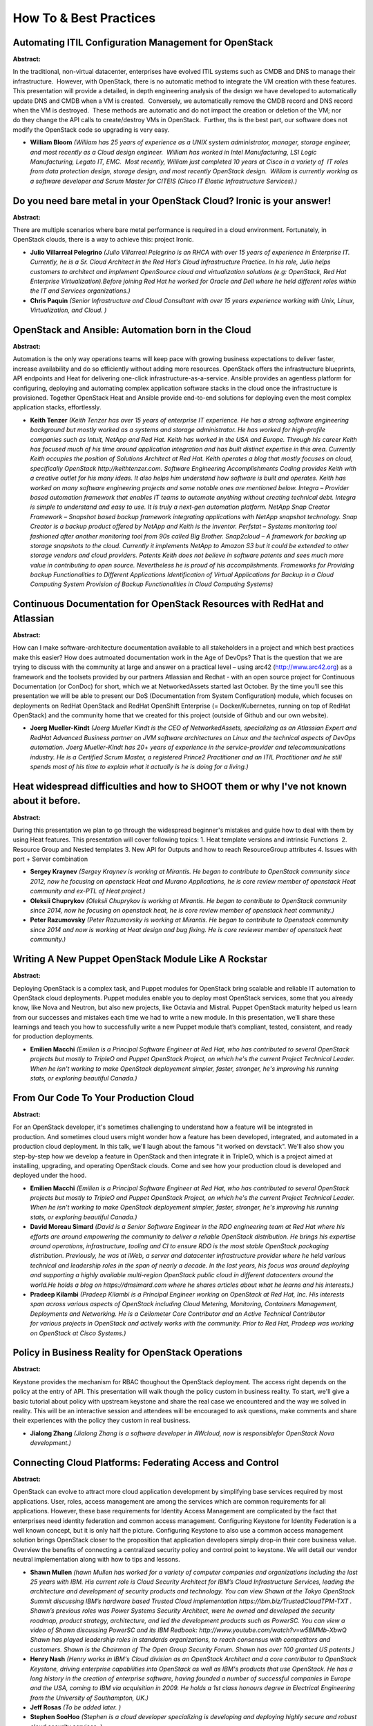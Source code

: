 How To & Best Practices
=======================

Automating ITIL Configuration Management for OpenStack
~~~~~~~~~~~~~~~~~~~~~~~~~~~~~~~~~~~~~~~~~~~~~~~~~~~~~~

**Abstract:**

In the traditional, non-virtual datacenter, enterprises have evolved ITIL systems such as CMDB and DNS to manage their infrastructure.  However, with OpenStack, there is no automatic method to integrate the VM creation with these features.  This presentation will provide a detailed, in depth engineering analysis of the design we have developed to automatically update DNS and CMDB when a VM is created.  Conversely, we automatically remove the CMDB record and DNS record when the VM is destroyed.  These methods are automatic and do not impact the creation or deletion of the VM; nor do they change the API calls to create/destroy VMs in OpenStack.  Further, ths is the best part, our software does not modify the OpenStack code so upgrading is very easy.


* **William Bloom** *(William has 25 years of experience as a UNIX system administrator, manager, storage engineer, and most recently as a Cloud design engineer.  William has worked in Intel Manufacturing, LSI Logic Manufacturing, Legato IT, EMC.  Most recently, William just completed 10 years at Cisco in a variety of  IT roles from data protection design, storage design, and most recently OpenStack design.  William is currently working as a software developer and Scrum Master for CITEIS (Cisco IT Elastic Infrastructure Services).)*

Do you need bare metal in your OpenStack Cloud? Ironic is your answer!
~~~~~~~~~~~~~~~~~~~~~~~~~~~~~~~~~~~~~~~~~~~~~~~~~~~~~~~~~~~~~~~~~~~~~~

**Abstract:**

There are multiple scenarios where bare metal performance is required in a cloud environment. Fortunately, in OpenStack clouds, there is a way to achieve this: project Ironic.


* **Julio Villarreal Pelegrino** *(Julio Villarreal Pelegrino is an RHCA with over 15 years of experience in Enterprise IT. Currently, he is a Sr. Cloud Architect in the Red Hat's Cloud Infrastructure Practice. In his role, Julio helps customers to architect and implement OpenSource cloud and virtualization solutions (e.g: OpenStack, Red Hat Enterprise Virtualization).Before joining Red Hat he worked for Oracle and Dell where he held different roles within the IT and Services organizations.)*

* **Chris Paquin** *(Senior Infrastructure and Cloud Consultant with over 15 years experience working with Unix, Linux, Virtualization, and Cloud. )*

OpenStack and Ansible: Automation born in the Cloud
~~~~~~~~~~~~~~~~~~~~~~~~~~~~~~~~~~~~~~~~~~~~~~~~~~~

**Abstract:**

Automation is the only way operations teams will keep pace with growing business expectations to deliver faster, increase availability and do so efficiently without adding more resources. OpenStack offers the infrastructure blueprints, API endpoints and Heat for delivering one-click infrastructure-as-a-service. Ansible provides an agentless platform for configuring, deploying and automating complex application software stacks in the cloud once the infrastructure is provisioned. Together OpenStack Heat and Ansible provide end-to-end solutions for deploying even the most complex application stacks, effortlessly.  


* **Keith Tenzer** *(Keith Tenzer has over 15 years of enterprise IT experience. He has a strong software engineering background but mostly worked as a systems and storage administrator. He has worked for high-profile companies such as Intuit, NetApp and Red Hat. Keith has worked in the USA and Europe. Through his career Keith has focused much of his time around application integration and has built distinct expertise in this area. Currently Keith occupies the position of Solutions Architect at Red Hat. Keith operates a blog that mostly focuses on cloud, specifically OpenStack http://keithtenzer.com. Software Engineering Accomplishments Coding provides Keith with a creative outlet for his many ideas. It also helps him understand how software is built and operates. Keith has worked on many software engineering projects and some notable ones are mentioned below. Integra – Provider based automation framework that enables IT teams to automate anything without creating technical debt. Integra is simple to understand and easy to use. It is truly a next-gen automation platform. NetApp Snap Creator Framework – Snapshot based backup framework integrating applications with NetApp snapshot technology. Snap Creator is a backup product offered by NetApp and Keith is the inventor. Perfstat – Systems monitoring tool fashioned after another monitoring tool from 90s called Big Brother. Snap2cloud – A framework for backing up storage snapshots to the cloud. Currently it implements NetApp to Amazon S3 but it could be extended to other storage vendors and cloud providers. Patents Keith does not believe in software patents and sees much more value in contributing to open source. Nevertheless he is proud of his accomplishments. Frameworks for Providing backup Functionalities to Different Applications Identification of Virtual Applications for Backup in a Cloud Computing System Provision of Backup Functionalities in Cloud Computing Systems)*

Continuous Documentation for OpenStack Resources with RedHat and Atlassian
~~~~~~~~~~~~~~~~~~~~~~~~~~~~~~~~~~~~~~~~~~~~~~~~~~~~~~~~~~~~~~~~~~~~~~~~~~

**Abstract:**

How can I make software-architecture documentation available to all stakeholders in a project and which best practices make this easier? How does autmoated documentation work in the Age of DevOps? That is the question that we are trying to discuss with the community at large and answer on a practical level – using arc42 (http://www.arc42.org) as a framework and the toolsets provided by our partners Atlassian and Redhat - with an open source project for Continuous Documentation (or ConDoc) for short, which we at NetworkedAssets started last October. By the time you’ll see this presentation we will be able to present our DoS (Documentation from System Configuration) module, which focuses on deployments on RedHat OpenStack and RedHat OpenShift Enterprise (= Docker/Kubernetes, running on top of RedHat OpenStack) and the community home that we created for this project (outside of Github and our own website).


* **Joerg Mueller-Kindt** *(Joerg Mueller Kindt is the CEO of NetworkedAssets, specializing as an Atlassian Expert and RedHat Advanced Business partner on JVM software architectures on Linux and the technical aspects of DevOps automation. Joerg Mueller-Kindt has 20+ years of experience in the service-provider and telecommunications industry. He is a Certified Scrum Master, a registered Prince2 Practitioner and an ITIL Practitioner and he still spends most of his time to explain what it actually is he is doing for a living.)*

Heat widespread difficulties and how to SHOOT them or why I've not known about it before.
~~~~~~~~~~~~~~~~~~~~~~~~~~~~~~~~~~~~~~~~~~~~~~~~~~~~~~~~~~~~~~~~~~~~~~~~~~~~~~~~~~~~~~~~~

**Abstract:**

During this presentation we plan to go through the widespread beginner's mistakes and guide how to deal with them by using Heat features. This presentation will cover following topics: 1. Heat template versions and intrinsic Functions  2. Resource Group and Nested templates 3. New API for Outputs and how to reach ResourceGroup attributes 4. Issues with port + Server combination


* **Sergey Kraynev** *(Sergey Kraynev is working at Mirantis. He began to contribute to OpenStack community since 2012, now he focusing on openstack Heat and Murano Applications, he is core review member of openstack Heat community and ex-PTL of Heat project.)*

* **Oleksii Chuprykov** *(Oleksii Chuprykov is working at Mirantis. He began to contribute to OpenStack community since 2014, now he focusing on openstack heat, he is core review member of openstack heat community.)*

* **Peter Razumovsky** *(Peter Razumovsky is working at Mirantis. He began to contribute to Openstack community since 2014 and now is working at Heat design and bug fixing. He is core reviewer member of openstack heat community.)*

Writing A New Puppet OpenStack Module Like A Rockstar
~~~~~~~~~~~~~~~~~~~~~~~~~~~~~~~~~~~~~~~~~~~~~~~~~~~~~

**Abstract:**

Deploying OpenStack is a complex task, and Puppet modules for OpenStack bring scalable and reliable IT automation to OpenStack cloud deployments. Puppet modules enable you to deploy most OpenStack services, some that you already know, like Nova and Neutron, but also new projects, like Octavia and Mistral. Puppet OpenStack maturity helped us learn from our successes and mistakes each time we had to write a new module. In this presentation, we’ll share these learnings and teach you how to successfully write a new Puppet module that’s compliant, tested, consistent, and ready for production deployments.


* **Emilien Macchi** *(Emilien is a Principal Software Engineer at Red Hat, who has contributed to several OpenStack projects but mostly to TripleO and Puppet OpenStack Project, on which he's the current Project Technical Leader. When he isn't working to make OpenStack deployement simpler, faster, stronger, he's improving his running stats, or exploring beautiful Canada.)*

From Our Code To Your Production Cloud
~~~~~~~~~~~~~~~~~~~~~~~~~~~~~~~~~~~~~~

**Abstract:**

For an OpenStack developer, it's sometimes challenging to understand how a feature will be integrated in production. And sometimes cloud users might wonder how a feature has been developed, integrated, and automated in a production cloud deployment. In this talk, we'll laugh about the famous "it worked on devstack". We'll also show you step-by-step how we develop a feature in OpenStack and then integrate it in TripleO, which is a project aimed at installing, upgrading, and operating OpenStack clouds. Come and see how your production cloud is developed and deployed under the hood.


* **Emilien Macchi** *(Emilien is a Principal Software Engineer at Red Hat, who has contributed to several OpenStack projects but mostly to TripleO and Puppet OpenStack Project, on which he's the current Project Technical Leader. When he isn't working to make OpenStack deployement simpler, faster, stronger, he's improving his running stats, or exploring beautiful Canada.)*

* **David Moreau Simard** *(David is a Senior Software Engineer in the RDO engineering team at Red Hat where his efforts are around empowering the community to deliver a reliable OpenStack distribution. He brings his expertise around operations, infrastructure, tooling and CI to ensure RDO is the most stable OpenStack packaging distribution. Previously, he was at iWeb, a server and datacenter infrastructure provider where he held various technical and leadership roles in the span of nearly a decade. In the last years, his focus was around deploying and supporting a highly available multi-region OpenStack public cloud in different datacenters around the world.He holds a blog on https://dmsimard.com where he shares articles about what he learns and his interests.)*

* **Pradeep Kilambi** *(Pradeep Kilambi is a Principal Engineer working on OpenStack at Red Hat, Inc. His interests span across various aspects of OpenStack including Cloud Metering, Monitoring, Containers Management, Deployments and Networking. He is a Ceilometer Core Contributor and an Active Technical Contributor for various projects in OpenStack and actively works with the community. Prior to Red Hat, Pradeep was working on OpenStack at Cisco Systems.)*

Policy in Business Reality for OpenStack Operations
~~~~~~~~~~~~~~~~~~~~~~~~~~~~~~~~~~~~~~~~~~~~~~~~~~~

**Abstract:**

Keystone provides the mechanism for RBAC thoughout the OpenStack deployment. The access right depends on the policy at the entry of API. This presentation will walk though the policy custom in business reality. To start, we'll give a basic tutorial about policy with upstream keystone and share the real case we encountered and the way we solved in reality. This will be an interactive session and attendees will be encouraged to ask questions, make comments and share their experiences with the policy they custom in real business.    


* **Jialong Zhang** *(Jialong Zhang is a software developer in AWcloud, now is responsiblefor OpenStack Nova development.)*

Connecting Cloud Platforms: Federating Access and Control
~~~~~~~~~~~~~~~~~~~~~~~~~~~~~~~~~~~~~~~~~~~~~~~~~~~~~~~~~

**Abstract:**

OpenStack can evolve to attract more cloud application development by simplifying base services required by most applications. User, roles, access management are among the services which are common requirements for all applications. However, these base requirements for Identity Access Management are complicated by the fact that enterprises need identity federation and common access management. Configuring Keystone for Identity Federation is a well known concept, but it is only half the picture. Configuring Keystone to also use a common access management solution brings OpenStack closer to the proposition that application developers simply drop-in their core business value.  Overview the benefits of connecting a centralized security policy and control point to keystone. We will detail our vendor neutral implementation along with how to tips and lessons.


* **Shawn Mullen** *(hawn Mullen has worked for a variety of computer companies and organizations including the last 25 years with IBM. His current role is Cloud Security Architect for IBM’s Cloud Infrastructure Services, leading the architecture and development of security products and technology. You can view Shawn at the Tokyo OpenStack Summit discussing IBM’s hardware based Trusted Cloud implementation https://ibm.biz/TrustedCloudTPM-TXT . Shawn’s previous roles was Power Systems Security Architect, were he owned and developed the security roadmap, product strategy, architecture, and led the development products such as PowerSC. You can view a video of Shawn discussing PowerSC and its IBM Redbook: http://www.youtube.com/watch?v=w58MMb-XbwQ Shawn has played leadership roles in standards organizations, to reach consensus with competitors and customers. Shawn is the Chairman of The Open Group Security Forum. Shawn has over 100 granted US patents.)*

* **Henry Nash** *(Henry works in IBM's Cloud division as an OpenStack Architect and a core contributor to OpenStack Keystone, driving enterprise capabilities into OpenStack as well as IBM's products that use OpenStack. He has a long history in the creation of enterprise software, having founded a number of successful companies in Europe and the USA, coming to IBM via acquisition in 2009. He holds a 1st class honours degree in Electrical Engineering from the University of Southampton, UK.)*

* **Jeff Rosas** *(To be added later. )*

* **Stephen SooHoo** *(Stephen is a cloud developer specializing is developing and deploying highly secure and robust cloud security services. )*

Put applications/NFV performance optimization intelligence into your cloud.
~~~~~~~~~~~~~~~~~~~~~~~~~~~~~~~~~~~~~~~~~~~~~~~~~~~~~~~~~~~~~~~~~~~~~~~~~~~

**Abstract:**

We believe not all environments behaving the same. As private cloud owner, Having an infrastructure that is flexible enough to be configured in different models is likely the right direction to enable and empower your own applications, at the end, what we want enable is all about how application perform, and how our business perform based on all server side optimizations we are doing. In this talk, we will explore multiple options within modern operating system which potentially give us opportunities to fine tune system performance in addition to generic cloud interface based on VM characteristics, we will also share the way we are doing in Cisco WebEx cloud incubation to achieve the goal of VM performance optimization, and also share the result and recommendation with the people who care more about applications than fancy cloud features.


* **Ian  Zhang** *(Working at Cisco WebEx for 11 years, cloud platform architect for Cisco WebEx Openstack deployment. observer of data center and infrastructure evolvement. Skillful in distributed file system, cloud platform, high availability, and application/software cloudification. The guy under the philosophy of building best marriage between infrastructure and application...  )*

* **Liping Mao** *(Working as devops at Cisco Webex Cloud Service, develop and operate Openstack Private Cloud in Cisco Webex. Participate in Kuryr Upstream work, active developer in Kuryr Project.  )*

Mission Critical OpenStack - Running production workloads in a programmable infrastructure
~~~~~~~~~~~~~~~~~~~~~~~~~~~~~~~~~~~~~~~~~~~~~~~~~~~~~~~~~~~~~~~~~~~~~~~~~~~~~~~~~~~~~~~~~~

**Abstract:**

In this session we will demonstrate two advanced use cases as deployed in production for a finance institution in Australia using infrastructure as code by leveraging on Ansible and Jenkins. 1) "Data Cloning as a Service", how to automate the cloning of a 24 x 7 Mission critical database from a Production tenant to a testing tenant. Ansible is used to place an Oracle database in backup mode, take a snapshot of the volume containing the Database, clone the cinder volume and get  transferred to a development tenant who will automatically start a clone of the production workload for testing purposes. The job is fully automated from Jenkins.   2) Automated deployment of an enterprise load-balanced infrastructure that makes use of Octavia to provide HA grade redundancy in the customer web farm. We will cover some failover scenarios for Octavia as part of the demos as well as some known limitation and how to adress them.


* **Alejandro Tesch** *(Alex Tesch Alex has been working with Open Source enterprise technologies for the better part of his 15 years IT career in companies like Hewlett-Packard Enterprise, Red Hat, IBM and Sun Microsystems. He started his OpenStack journey with Grizzly, delivering the first HPC cloud in APAC for a Singapore University making use of SRIOV technologies combined with big data.  He has extensive deployment experience on configuration management and automation of private cloud based on OpenStack. Alex is currently an APJ Cloud Consultant in the Helion Cloud team at Hewlett-Packard Enterprise, where he evangelizes the OpenSource side of the Helion portfolio (OpenStack / Cloud Foundry / Ceph). He enjoys running automation workshops and seminars in the APJ region for cloud adopters. )*

* **Damia Pastor** *(Damia started as a sysadmin for a project related to Swift (late 2011) to then switch to StackOps, one of the first OpenStack distributions to deliver and operate projects from Brussels to Manila. After being in Mirantis for both EMEA and APJ, moved to HPE professional services working in production projects and helping create new solutions.)*

Delivering reliability in the cloud - People, Process, Tools
~~~~~~~~~~~~~~~~~~~~~~~~~~~~~~~~~~~~~~~~~~~~~~~~~~~~~~~~~~~~

**Abstract:**

In this session an overall view of delivering reliability and availability will be discussed.Frombest practices in processes definition to integrating sensu with pager duty and resolver - auto healing infrastructure. Sensu: How to design and architect monitoring solution for your cloud. Resolver (Auto-healing): How to build a resolver framework based on sensu input containing | <--> resolver worker node <--------> Task on dest msg ---> [Broker] <--> Resolver -> | <--> resolver worker node <--------> Task on dest | <--> resolver worker node <--------> Task on dest Processess: Including reporting mechanisms, machine<>operator interactions and more.


* **Ivo Vasev** *(Ivo has been working on and contributing to Open Source software for most of his career and has been primarily contributing to OpenStack since 2012. Projects that Ivo contributed include Nova, Tempest, CloudCAFE. Currently Ivo is responsible for shared services and customer supportability tools development projects in IBM.)*

* **Suparna Roy** *(Suparna Roy is director of Engineering of openstack projects in IBM)*

Tuning and optimization of openstack shared services - RabbitMQ and DBs
~~~~~~~~~~~~~~~~~~~~~~~~~~~~~~~~~~~~~~~~~~~~~~~~~~~~~~~~~~~~~~~~~~~~~~~

**Abstract:**

Tuning and optimization of openstack shared services Rabbitmq and Galera DB clusters.One of the key ingredients for having good openstack cloud is deploying shared services on scale with proper configurations and plugins available for higher performance and running on scale. This presentation will show performance validated and tested configuration options for the openstack most common messaging service. Also will touch some HA proxy best practices. Will take a dive in some of the plugins like shoveler for reducing manual/scripts load on supporting the system.


* **Ivo Vasev** *(Ivo has been working on and contributing to Open Source software for most of his career and has been primarily contributing to OpenStack since 2012. Projects that Ivo contributed include Nova, Tempest, CloudCAFE. Currently Ivo is responsible for shared services and customer supportability tools development projects in IBM.)*

Building a Sandbox for Red Hat OpenStack Platform / RDO
~~~~~~~~~~~~~~~~~~~~~~~~~~~~~~~~~~~~~~~~~~~~~~~~~~~~~~~

**Abstract:**

In this presentation, we will cover the best practices to build a sandbox for RHOSP / RDO using director, including our personal experience and what we did in order to achieve the current virtual lab that we use for tests / proofs of concept / onboarding for new techs. We will review the hardware and hypervisor configurations that we require and will transmit the knowledge according to our own field experience.


* **Jose Casimiro** *(Jose 'Kaz' Casimiro started using linux since 1994 and has been working at opensource enterprises such as Rackspace and Red Hat doing a wide variety of IT roles including: instructor, developer, sysadmin and support engineer. He currently works at Rackspace as an OpenStack Engineer.)*

* **Kent Wolfe** *(Kent Wolfe is a Red Hat Certified Architect who currently works for Rackspace Hosting Inc. as an OpenStack Engineer. His professional interests include troubleshooting a wide range of technologies surrounding Linux and OpenStack. In his previous role, Kent enjoyed mentoring new administrators and serving as an escalation point.)*

OpenStack and Magnum: Kubernetes as a Service for everyone
~~~~~~~~~~~~~~~~~~~~~~~~~~~~~~~~~~~~~~~~~~~~~~~~~~~~~~~~~~

**Abstract:**

Kubernetes is one the major orchestration solutions for Linux containers. It's makes easy to have distributed, self-healing and autoscaling containers clusters.  However operators can have a hard time setting up a Kubernetes cluster. Quite some efforts have to be put in place even for the creation of a simple cluster. Things get even more challenging when security, flexibility and scalability have to be taken into account. And what about making everything automated to satisfy the requests of all the tenants?  Now all developers and operators can run away from this complexity by using the Kubernetes offerings inside of the OpenStack clouds. This talk will show how OpenStack can act as the perfect platform to run Kuberenetes clusters by using the Magnum project. OpenStack Magnum component simplifies the required integration with Kubernetes, and allows for cloud users who can already launch OpenStack resources to also create application containers to run their applications.


* **Michal Jura** *(Michal is associated with SUSE Linux since 2013 as Linux HA/Cloud Developer in Cloud Team. Engineering graduate from the Faculty of Security Systems, Electronics, Wroclaw University of Technology. During his studies he worked in the Institute of Technical Cybernetics and directed the Computing and Autonomous Adaptive Systems scientific student group. He gathered the experience by designing and participating in the construction of different Data Centers. He designed and implemented server infrastructure solution based on Linux Containers. Linux and the idea of Open Source enthusiast.)*

* **Flavio Castelli** *(Flavio Castelli is the engineering manager for the Containers team at SUSE. Flavio has been following Docker since its early days and focused on its integration within the openSUSE and SUSE ecosystems.Flavio developed experience in creating and managing systems while working on products such as SUSE Studio and SUSE Manager. Flavio is also a contributor to various open source projects.)*

Migrating legacy workload to openstack lively
~~~~~~~~~~~~~~~~~~~~~~~~~~~~~~~~~~~~~~~~~~~~~

**Abstract:**

At present, openstack has been widely used, but before that many companies have had their own traditional virtualization solution running for long periods. Now these companies want to apply openstack, and at the same time they want previous virtualization solutions to be integrated to and managed by openstack platform, Existing integration solution  is to export original virtual machine as a openstack image, and then import image into openstack platform. There are two problems in this solution, the first is low performance caused by multiple image conversion and image copy, the second is interrupted VM services. we provide our solution to solve them.


* **James Guo** *(I am a senior engineer at H3C. From 2013 I began to pay attention to openstack and became a contributor. My main work is to refine our company's private cloud solutions based on openstack. Currently I focus on nova, ironic and neutron.)*

Galera Cluster - The Highly Available Database Behind OpenStack
~~~~~~~~~~~~~~~~~~~~~~~~~~~~~~~~~~~~~~~~~~~~~~~~~~~~~~~~~~~~~~~

**Abstract:**

A recent survey shows that Galera Cluster is the de-facto standard for high-availability of the OpenStack back-end database, protecting Keystone, Nova and Neutron data. This talk will describe the things that are important to know about this critical infrastructure component. In this session, we will discuss:* The role of Galera Cluster as part of the back-end OpenStack infrastructure;* The way Galera operates and how it achieves active-active, multi-master high availability;* The tools that are available for monitoring Galera, the important metrics to watch and the situations that can arise operationally;


* **Philip Stoev** *(Philip Stoev is QA and Release Manager with Galera Cluster, responsible for the overall quality of the product. He has worked on distributed systems and databases for more than a decade at Oracle, MariaDB and NuoDB. His database testing framework, the RQG, is widely used in the MySQL ecosystem and won the Application of the Year MySQL Community Award in 2014.)*

Lessons learnt from running the Linaro Developer Cloud on AArch64
~~~~~~~~~~~~~~~~~~~~~~~~~~~~~~~~~~~~~~~~~~~~~~~~~~~~~~~~~~~~~~~~~

**Abstract:**

Linaro is providing developers with access to a cloud-based native ARM development environment, which can be used to design, develop, port and test server, cloud and IoT applications without substantial upfront hardware investment. The Developer Cloud is based on OpenStack Liberty, leveraging both Debian and CentOS, as the underlying cloud OS infrastructure. It will use ARM based server platforms from Linaro members AMD, Cavium, Huawei and Qualcomm Technologies, Inc., and will expand with demand, and as new server platforms come to market. These platforms will include both single socket and dual socket configurations as well as 10/40Gb networking, scalable storage and integrated accelerators that ARM SOC partners are bringing to market. This talk is about how we deployed the Linaro Developer Cloud and how we opened it to developers. We will also explain what the operation of it looks like and talk about the main issues we've encountered.


* **Gema Gomez-Solano** *(I like to make software better, that is essentially how I became a quality engineer and a technical lead. OpenStack and Software Defined Infrastructure has been the main target of my work for the past few years. As the SDI Tech Lead at Linaro I am working closely with many different upstream projects and stakeholders to ensure a good user experience of OpenStack on AArch64. )*

* **Andy Doan** *(I've been working on embedded Linux plaforms since 2006 on everything from bootloaders to managing production aarch64 services. I'm currently the lead of a systems engineering team that's managing a pure 64-bit ARM deployment of OpenStack.)*

Best practices & performance tuning - OpenStack Cloud Storage with Ceph
~~~~~~~~~~~~~~~~~~~~~~~~~~~~~~~~~~~~~~~~~~~~~~~~~~~~~~~~~~~~~~~~~~~~~~~

**Abstract:**

In this presentation, we discuss best practices and performance tuning for OpenStack cloud storage with Ceph to achieve high availability, durability, reliability and scalability at any point of time.  Also discuss best practices for failure domain, recovery, rebalancing, backfilling, scrubbing, deep-scrubbing and operations priority to get high availability and maximum throughput along with maximum IO operations.  It also includes performance tuning for Nova, Cinder, Glance and Swift projects.


* **Ranga Swami Reddy Muthumula** *(Working with Reliance Jio  -  Architect  for Public and Private clouds.)*

* **Pandiyan M** *(Openstack ATC, Working for  Reliance Jio Cloud)*

* **Satish Venkatasubramanian** *(Openstack ATC)*

Cinder Always On - Reliability And Scalability Guide
~~~~~~~~~~~~~~~~~~~~~~~~~~~~~~~~~~~~~~~~~~~~~~~~~~~~

**Abstract:**

Cinder (OpenStack Block Storage project) can be found in >80% of OpenStack deployments. Configuring it to be robust, resilient and fast is important. However considering its high customizability, such as choice of deployment architecture, volume backend or backup backend, an always on Cinder is not a simple goal to achieve. In this talk we will explain how Cinder can be deployed in ways guaranteeing increased reliability and performance, as close as possible to "always on". We will walk you through latest innovations that are letting you keep your control plane and data plane up during upgrades, increased load or when experiencing breakdowns. These features include: cinder-volume service in A/A mode rolling upgrades support volume replication volume migration We will also share insight on the improvements in these matters that are planned for the future cycles.                  


* **Michał Dulko** *(Michał is software engineer working at Intel, engaged in OpenStack-related activities since Folsom release. Starting from Newton cycle he is serving the OpenStack community as a core reviewer in Cinder, where he is focused on control plane availability, scalability and upgradability. His professional interests are HA solutions, cluster management and building reliable distributed systems.)*

* **Gorka Eguileor** *(Cinder Core and Senior Software engineer at Red Hat contributing to OpenStack's Block Storage Service. Previous experience includes Artificial Intelligence, Embedded Systems and High Availability mobile payment platforms. Besides leading the effort to support Active-Active High Availability configurations in Cinder, he's also been working during the N cycle on removing DB access races on API nodes, optimizing DB queries on most common operations, and making improvements to the Rolling Upgrades and Microversions mechanisms in Cinder.)*

It's Not Working, What Now?
~~~~~~~~~~~~~~~~~~~~~~~~~~~

**Abstract:**

Serviceability is an awkward term, and implies that something needs to be fixed -- a situation none of us wants to find ourselves in. But all software has bugs, and all hardware breaks at some point, and so we need to know what to do when the inevitable happens.Serviceability is a design goal: how can each of the projects in the OpenStack ecosystem maximize the ease with which problems are identified, isolated and resolved? What has been done to date, and what can we do to continue and extend the process(es) already in place?Join HPE Distinguished Technologist Harry Sutton in an exploration of these questions, and join the discussion around how to keep your OpenStack environment running with a minimum of disruption.


* **Harry Sutton** *(Harry Sutton, a forty year veteran of the IT industry, is a Distinguished Technologist working in Andover, Massachusetts with GSD Engineering Resolution in HPE’s Technology Services Support organization. He is the global lead for HPE’s Professions organization, and active in several open source communities within and outside of HPE, including most recently the OpenStack Foundation. Harry lives in Newburyport, Massachusetts, and enjoys spending time with his wife and their extended family of pets, especially his African Grey parrot, Toby.)*

Managing clusters of thousands of VMs using Senlin
~~~~~~~~~~~~~~~~~~~~~~~~~~~~~~~~~~~~~~~~~~~~~~~~~~

**Abstract:**

Efficient resource pool management is crucial to achieve high scalability and elasticity in a cloud environment. In this presentation, users from China Mobile will share their experiences on managing thousand of VMs using Senlin service. Topics like integrating Ceilometer/Gnocchi with Senlin to support auto-scaling, optimizing OpenStack services to achieve high concurrency, and deploying Senlin on multiple hosts to support service HA will be discussed.


* **Yanyan Hu** *(Yanyan Hu is a researcher from IBM China Research Lab. His research field is mainly about Cloud computing and virtualization. He is now contributing to several Openstack projects, including Senlin, Zun/Higgins, Heat, Ceilometer and also working on business solutions that related to private cloud. Currently, he is focusing on continuous service deployment and management cross multiple region/cloud and hybrid cloud environment, especially autoscaling related topics.)*

* **Qiming Teng** *(Qiming Teng is a researcher working at the Cloud Infrastructure and Service department, IBM China Research Lab (CRL). His research interests include system software, virtualization, cloud, Java resource management, performance profiling tools. Starting from early 2013, Qiming has been researching topics related to high availability, auto-scaling of virtual machines, applications in a cloud environment. His focus is on the Heat and the Senlin project in the OpenStack community. Before Joining IBM, Qiming Teng received a Ph.D. in computer science from Peking University in 2006.)*

* **Eldon Zhao** *(Eldon is staff engineer of China Mobile. He is now focusing on cloud computing and has abundant experience on cloud development and operating.)*

Managing in place upgrades Mitaka to Newton
~~~~~~~~~~~~~~~~~~~~~~~~~~~~~~~~~~~~~~~~~~~

**Abstract:**

Efficient operations: how to upgrade from Mitaka to Newton the easy way. OpenStack is moving fast - it has to to be able to keep up with the rapid pace of chanfge in the technology space. With each new release comes a host of new features that organisations want to take advantage of as quickly as possible so being able to upgrade from one version to another whilst minimising disruption to running workloads is vital. In this session we will talk through how to get from Mitaka to Newton by running an inplace upgrade and how to ensusre that future updates and upgrades will be handled without the complexities that have plagued upgrades in the past.


* **Mark Baker** *(Product Manager at Canonical where I've spent the last 5+ years helping shape Ubuntu server and Ubuntu OpenStack. Previously held positions MySQL and Red Hat helping them disrupt Billion dollar encumbant enterprise software companies. Seem to be on the same path with OpenStack and Ubuntu.)*

Ceph OSD hardware - a pragmatic guide
~~~~~~~~~~~~~~~~~~~~~~~~~~~~~~~~~~~~~

**Abstract:**

In this session you will learn how to pick the OSD node which just right for your deployment. We will share with you all the lessons we’ve learned the hard way when operating our two Ceph clusters over the past several years. We will cover some recommendations on picking the right hardware for Ceph, as well as some tips on optimising the deployed Ceph cluster for OpenStack.


* **Piotr Wachowicz** *(Piotr Wachowicz is a Cloud Integration Lead for Bright Computing. He's passionate about clouds, networking, and all things software defined. He's been working with OpenStack for several years, and his daily focus is looking after the deployment process, and management/monitoring of Bright OpenStack.)*

Performance Tuning for Openstack Specific Hypervisor
~~~~~~~~~~~~~~~~~~~~~~~~~~~~~~~~~~~~~~~~~~~~~~~~~~~~

**Abstract:**

Hypervisors suitable to Openstack are the key to run a cloud, the reality is Openstack performance is not stable as expected due to lack of experience on hypervisor. We will at first summarize Openstack performance issues and bottleneck, introduce resource isolation and density technologies as solutions for tuning Openstack specific KVM based hypervisor, and share best practices about Openstack hypervisor performance tuning. The agenda is as below:1. Performance issues and bottleneck on Openstack2. How to tune a generic KVM hypervisor to an Openstack specific hypervisor for high performance3. Hypervisor tuning introduction on Isolation and density of CPU, network, memory and IO4. Hypervisor workload monitoring and benchmark5. Openstack performance tuning statistics analysis and comparison among various flavors of hypervisor6. Openstack Hypervisor operation experience including update/upgrade/migration7. Best practices on Openstack hypervisor performance tuning


* **Long Quan Sha** *(Long Quan Sha is a software engineer at IBM. His working areas were from IBM Systems Director, Flex System Manager to IBM Cloud Management (ICM). Currently his work mainly focus on public cloud performance solution . He has rich experience on openstack solution deployment, integration and performance tuning.        )*

* **Ethan Lynn** *(Ethan Lynn is a software engineer in IBM, and he starts working on openstack projects at 2013. During his school time, he focus on IPv6 and IPv4 translation technicals, and help to build experimental IPv6/IPv4 translation router on BUPT CERNET2 node. During his work in IBM, he helps to build up IBM cloud production based on openstack, and help design and deliver HighAvailability solution for openstack services. He contributes lots of codes and reviews to openstack projects, especially heat and senlin project, and receive open source recognition award from IBM.)*

You Got Your Cloud in My Mainframe!  Confessions of a 3rd-Party CI Operator & Enterprise Consultant
~~~~~~~~~~~~~~~~~~~~~~~~~~~~~~~~~~~~~~~~~~~~~~~~~~~~~~~~~~~~~~~~~~~~~~~~~~~~~~~~~~~~~~~~~~~~~~~~~~~

**Abstract:**

We've seen patterns emerge in mainframe cloud deployments, and from running our Third-Party CI system.   OpenStack on z/VM runs the hundreds of Ubuntu, Red Hat, and SUSE VMs in the LinuxONE Community Cloud ... and its OpenStack controller... on a single system.   Our CI system runs 20 tempest runs in parallel, with 4 x86 blades all pounding away at a single system.   Our enterprise users include major banks, insurance companies, payroll processors, healthcare providers, and IT service providers.   We'll share things we've learned along the way about playing nice with what-is in the enterprise, scaling compute nodes, and images that go Bump! in the night.


* **John Arwe** *(I've grunged around in the mainframe kernels (z/OS SRM/WLM mostly, recently a bit of z/VM and zKVM) for many years, and took a wide detour doing standards and open source work (W3C SML and LDP, OSLC, OASIS, DMTF, Eclipse, REST APIs, Linked Data) in the middle. Lately I've been schizophrenically focused on both the z/VM nova CI system and architecting/debugging client deployments of the OpenStack and hypervisor back-end components.)*

* **Ji  Chen** *(Ji Chen is a software engineer in IBM who focuses mainly on z/VM system management (s390x arch).  His daily work includes mainframe z/VM virtualization enablement on OpenStack, including the total stack of z/VM system management software such as SMAPI, xCAT, OpenStack enablement components, etc.  He is an active nova upstream community contributor.  Before working in IBM, he worked in Samsung and UTStarcom majoring in embedded system development such as embedded DBMS, operating system , file system etc.)*

Production Readiness for Private Clouds with OpenStack
~~~~~~~~~~~~~~~~~~~~~~~~~~~~~~~~~~~~~~~~~~~~~~~~~~~~~~

**Abstract:**

OpenStack offers a lot of different ways to be deployed and even more to be configured. Every enterprise has their own security and operations standards and requirements that are known as Cloud Production Readiness. In this session, we will share the requirements for Workday’s production ready cloud as well as the development work implemented by the Cloud Engineering team in order to fulfill them all. Attendees will learn from a real production cluster how to achieve production readiness in a private cloud without making the typical pitfalls which normally brings frustration to the team and lost of trust to the stakeholders of the project. During the session we will show monitoring and logging real-time dashboard to demonstrate how the “Network Operation Center” monitor the health of the production platform.


* **Edgar Magana** *(Edgar is an emerging leader who has specialized in Cloud Computing, Network Virtualization, Software-defined Networking (SDN), Network Functions Virtualization (NFV), OpenFlow and OpenStack. He has developed excellent software development skills and outstanding customer and business driven experience. Currently, he is core member of the Neutron OpenStack development community. Edgar has strong experience in fully automated Cloud Computing deployments by means of puppet and chef orchestration languages. He has lead OpenStack development, third-party integration and deployment teams for over the last three years. Edgar is the lead architect responsible for driving the Cloud Operations initiatives that maximize the pace of innovation with Development and Operations. He is in charge of provifing architectural oversight for Workday’s Hybrid Cloud including the OpenStack based Private Cloud, bursting to multiple Public Clouds and extensive automation. Through strong collaboration, develop architectures, detailed designs, and in some cases POCs to support Development driven features requiring changes to the infrastructure.Establish tight alignment with Development Architects, representing Cloud Operations in the Technology Architecture Group. Edgar has an extensive experience on Cloud and Grid Computing, Policy-based Management Systems, Monitoring and Scheduling of networking and computational resources on distributed networks. He has been involved in multiple projects such as Cisco Quad, Cisco Enterprise Policy Manager, Access Control Server and Application Performance Assurance.)*

Supercharging Heat with the Open Patterns Engine
~~~~~~~~~~~~~~~~~~~~~~~~~~~~~~~~~~~~~~~~~~~~~~~~

**Abstract:**

Heat orchestration templates are very useful on their own, but combine them with Salt for configuration management, Git for source code management, a media library for binary files, a graphical/text editor for your source code, and a runtime management system for "day two" operations and you have something that truly supercharges Heat.  We call this powerful combination of technologies the Open Patterns Engine. By an "open pattern" we are speaking of a means for using open technologies to describe the OS images, application software, configuration management scripts, and orchestration steps that go together to deploy and manage a software stack.  These patterns provide a way to treat infrastructure as code.  We call the engine that interprets these patterns the Open Pattern Engine.  Our presentation will describe and demonstrate how you can put the Open Pattern Engine we've built to use, or learn how you can build a similar one of your own.


* **Joe Wigglesworth** *(Joe Wigglesworth is a Senior Technical Staff Member at IBM and has been a member of the OpenStack community since 2013. His current assignment is with an IBM development team, focusing on integration with open technologies such as OpenStack and Docker.  He is co-author of the textbook: "Java Programming: Advanced Topics" and a recipient of the University of Toronto School of Continuing Studies' Excellence in Teaching Award.)*

* **Radu Mateescu** *(Radu Mateescu is a Senior Software Engineer at IBM, based out of Toronto, Canada, who is focused on open source solution for systems management, virtualization and cloud technologies. He has been involved with the OpenStack community since 2013. He holds a M.S. degree in Computer Science.)*

Managing Mistral Workflows with CloudFlow
~~~~~~~~~~~~~~~~~~~~~~~~~~~~~~~~~~~~~~~~~

**Abstract:**

CloudFlow is a brand new graphical toolkit for managing Mistral workflows in the most convenient way possible. The Mistral workflow service has been around for 3 years, gaining a solid community of users who apply Mistral for a large variety of use cases. Since the beginning however, it's been challenging to work with complex parallel workflows that consist of tens or even hundreds of tasks, just by using command line interface or RESTful API. Not easy to trace errors, see the entire workflow structure or make changes. Something has always been missing... But what?  Presenting CloudFlow! With CloudFlow it’s now easy to build workflows in a drag-n-drop style. CloudFlow provides the ability to view graphical representations of workflows, run & debug them, trace errors and do a bunch of cool stuff. In this session, we'll introduce the shiny new member of the OpenStack community, code-named CloudFlow, and show a demo of how managing Mistral workflows just became a walk in the park…


* **Renat Akhmerov** *(Senior Software Engineer at Nokia. His primary expertise is distributed computing and HPC, Concurrent Programming, Java, Spring and In-Memory Data Grids (GridGain, GemFire, Coherence) as well as significant experience in framework development. For the last two and a half year he's been mostly working on Mistral Workflow Service for OpenStack. Since the very beginning of the project he’s been actively contributing in both architecture design and implementation. He’s also been working as a community lead and presenting the project publicly.)*

* **Guy Aharonovsky** *(Full-Stack developer in the broader sense of the term. From pixels to metal through business domain, startup mentality and building A teams. Jack of all trades and master of some.)*

Cinder, Manila, Smaug Standalone deployment could be as sds controller
~~~~~~~~~~~~~~~~~~~~~~~~~~~~~~~~~~~~~~~~~~~~~~~~~~~~~~~~~~~~~~~~~~~~~~

**Abstract:**

 With Cinder, Manila,Smaug,Keystone but not other openstack component as software-defined storage controller to manage and automate all storage resources for traditional and next-generation cloud storage platforms. The solution is based on opensource Cinder, Manila, Smaug, but more than that. It is storage automation software that centralizes and transforms storage into a simple, extensible, and open platform. It abstracts and pools resources to deliver automated, policy-driven storage services on demand through a self-service catalog,resource-oriented protectable service with Cinder, Nova and Smaug – reducing time, cost, and risk.


* **Tao Bai** *(Over 12 years on IT software design and development. 3 years Cinder development and contribution.  Right now, working in Huawei Company as OpenStack Architect in the private cloud and public cloud domain. Responsible for Cinder, Manila development and an opensource software-defined storage controller , data protection in public cloud and private cloud domain.)*

Anatomy Of OpenStack Neutron through the eagle eyes of troubleshooters
~~~~~~~~~~~~~~~~~~~~~~~~~~~~~~~~~~~~~~~~~~~~~~~~~~~~~~~~~~~~~~~~~~~~~~

**Abstract:**

The anatomy of an OpenStack project is different when looked at from the perspective of different roles, such as developers, system administrators, and support engineers (troubleshooters), etc. While a developer prefers to concentrate on certain areas of the code, an architect perceives the project as different pieces that need to be reconciled. System administrators and support engineers have to see both worlds when it comes to troubleshooting.In this session, you’ll learn the anatomy of OpenStack Neutron troubleshooting from the point of view of a system administrator and a support associate. We’ll discuss how a Neutron looks when we hit an issue, and how we troubleshoot to isolate the problem to a specific component. We’ll explain these challenges using examples from real troubleshooting production issues.


* **Sadique Puthen** *(I am passionate about building, designing and supporting Infrastructure for workloads, especially Cloud IaaS, using open source technologies, primarily concentrating on Openstack and Virtualization with good knowledge of core Red Hat Enterprise Linux, clustering, storage and networking. Experienced in designing and building Infrastructure (Network, Storage, Operating Systems, etc) for complex applications and workloads for their entire life cycle from development, test cycles, production deployment, and post production monitoring and support of the infrastructure. Area of Expertise, - Cloud IaaS implementation, design and support using Openstack.- Virtualization RHEV, VMware and etc- Skilled in Virtualization and cloud with continuous working experience starting with RHEL/CentOS + Xen/UML back in 2003, RHEL+ KVM, RHEV, VMware, HyperV and Openstack.- Designing and supporting Networking, storage and High Availability solutions.- Expert level knowledge on Linux, especially Red Hat Enterprise Linux.)*

Linux Containers - LXD - Integration with Nova
~~~~~~~~~~~~~~~~~~~~~~~~~~~~~~~~~~~~~~~~~~~~~~

**Abstract:**

eBay Inc. has one of the largest deployments of Openstack clouds and has been at the forefront of deploying Openstack in several environments that include eBay MarketPlaces, development, analytics and QA environments. In this talk we present the challenges faced in integrating with nova LXD to serve our massive muti-tenant cloud needs and our architecture and solutions to address them. We will go through our topology, deployment patterns, migration, feature implementations and enhancements to Openstack Nova LXD. Some of the areas we will discuss are listed below: Brief overview of the cloud architecture at eBay LXD onboarding and deployment process LXC Instance resize and migration Overlay (SDN environment) and Bridge Networking Monitoring and Remediation LXC Instance booting on remote volume Version compatibility with other components LXD vs Docker We will conclude with our observations and best practices recommendations.  


* **Vivek Jain** *(Leading Load Balancing and Storage Solutions at eBay Inc.)*

* **Xiaobin (Andrew) Qu** *(An software engineer focusing on: Baremetal services Cloud orchestration Undercloud stuffs)*

* **Dakshi Kumar** *(Openstack developer)*

Private Floating IPs for openstack Tenants
~~~~~~~~~~~~~~~~~~~~~~~~~~~~~~~~~~~~~~~~~~

**Abstract:**

  Separate the notion of Floating from the actual network from which these IPs can be derived. This means that have a tenant specific FIP pool from which these Floating IPs can be derived. Via this mechanism we can restrict opening up access to backend systems directly to the data center/internet network and still achieve IP Failover using a pool of private Floating IPs


* **Shashank Jain** *(Shashank Jain has around 16 years of applications development experience based on different application servers and Cloud platforms.  Have worked in area of cloud computing on platforms like AWS, Openstack and Cloud Foundry. Has been working in area of containerization with Docker and Rocket. Has interests in area of distributed computing and Big Data platforms)*

Automate Windows Images for OpenStack
~~~~~~~~~~~~~~~~~~~~~~~~~~~~~~~~~~~~~

**Abstract:**

Building Windows images for OpenStack can be tricky if you're not experienced in automating Windows, from Windows 7 until Windows Server 2016. In this session we will describe and demo the automated tools used to fully automate the official Microsoft Windows Server OpenStack trial images, including drivers for multiple hypervirors (KVM, Hyper-V, ESXi), including Cloudbase-Init, performing Windows updates and much more.  We will also demo how to use Cloudbase-Init to run userdata PowerShell scripts on Nova boot and Heat templates to easily automate Windows workloads.


* **Alessandro Pilotti** *(Alessandro Pilotti is the CEO of Cloudbase Solutions, a company focused on cloud computing interoperability and the main contributor of all the OpenStack Windows and Hyper-V components in Nova, Neutron, Cinder, Ceilometer and Heat since the Folsom release. Alessandro lives in Timisoara, Romania. When not hacking or travelling, he is flying with his paraglider into old fashioned clouds.  )*

* **Peter Pouliot** *(I help to maintain OpenStack integration with Microsoft's Virtualization platform Hyper-V. My tenure at Microsoft began in March 2012 with a task of organizing community members to restore and maintain Hyper-V intgration within OpenStack.  Our team was successful in restoring the Hyper-V functionality to OpenStack in time for the Folsom release and the Continouous Integration Infrastructure running for the Juno release. I currently act as the OpenStack subject matter expert within Microsoft as well as the evangelist for OpenStack awareness and adoption of OpenStack Windows platforms. Prior to Microsoft I worked for Novell in the Joint Interoperabilty Lab with Microsoft.  There our team focused on testing and validating Linux workloads on Hyper-V and Windows workloads on Xen and KVM.  In April 2011 I successfully deployed the first OpenStack Cloud using Hyper-V and began my evangelism for Hyper-V within the OpenStack community. Additional experiance includes linux high avialability, network and datacenter infrastructure and security.    )*

* **Adrian Vladu** *( Started with JS/Php, moved up to C#/.Net and now navigating through the dev-ops spaces, both Linux and Windows. During the past four years, I have been working on OpenStack integration with Microsoft technologies and contributing to other open source projects. One of my favourite activity at and outside the office is giving back to the people the knowledge I have accumulated. When I am not debugging some issue from a far-away galaxy, you can find me reading science-fiction, playing League of Legends or enjoying a nice German beer.)*

Deep performance tuning with Intel Resource Director Technology to make sure the QOS
~~~~~~~~~~~~~~~~~~~~~~~~~~~~~~~~~~~~~~~~~~~~~~~~~~~~~~~~~~~~~~~~~~~~~~~~~~~~~~~~~~~~

**Abstract:**

In a NFV environment, we need to guarantee VNF nodes quick response to provide high quality service. Currently, no good solutions yet. Intel® Resource Director Technology (RDT) provides the hardware framework for monitoring and control of shared data center resources. It includes Cache Allocation/Monitoring Technology (CAT/CMT),  Memory Bandwidth Allocation/Monitoring (MBA/MBM) etc. With these help, we will have good control for our cache, memory bandwidth resource, we can reserve resource for much more import workload such as for an NVF node, import data base server etc. As also RDT provides resource monitors we could use it to monitor resource usage on all OpenStack cluster which will provide a new metric for the cluster administrator to measure cluster. In this session, we will share an experience how we use RDT on OpenStack to control cache/memory bandwidth in our routine testing environment, which help use to immensely improve the work efficiency.


* **Qiaowei Ren** *(Joined intel in 2012. Be responsible for linux kernel enabling and the development in OpenStack.)*

* **Chen Meng** *(System Engineer @ Intel)*

T-Systems Open Telekom Cloud (OTC) powered by OpenStack: Experience with DefCore certification.
~~~~~~~~~~~~~~~~~~~~~~~~~~~~~~~~~~~~~~~~~~~~~~~~~~~~~~~~~~~~~~~~~~~~~~~~~~~~~~~~~~~~~~~~~~~~~~~

**Abstract:**

The Open Telekom Cloud builds on a cascaded OpenStack configuration that is accompanied by vendor specific software to provide the advantage of cloud specialized hardware to IaaS customers. At the core OpenStack Juno with dedicated backports from younger releases is used making this a tailored version.  Committed to open source and to ensure compatibility to OpenStack capabilities and APIs we are bound to do the DefCore certification. Even it is not challenging enough to pass the tests in this configuration itself the setup of OpenStack has to fulfill product requirements from T-Systems to provide a secure and quality services for customers on top of it. This talk is about our journey and learning to archive DefCore certification. We want to share how we bridge the technical obstacles originated from demands of the different parties and cultures involved, as well as what we were able to give back to the DefCore team to improve OpenStack as the leading open source cloud platform.


* **Christian Kortwich** *(- Build cloud platform with OpenStack for small and medium business partners since 2012 at Deutsche Telekom and T-Systems International - Software development and integration for multi service access network nodes (MSAN). - Build platforms for telecommunication systems in mobile core network, business support and access network. - Software Development and cunsulting for command and control systems for police and fire brigades - Working in ESA and ESPRIT research projects for robotics and spaceflight (LORA) - Software development on robotic test beds - Feasibility studies for industry to improve effiicentiveness - Administration of UNIX and DEC machines and networks)*

Open Telekom Cloud: Hybrid-cloud management with OpenStack
~~~~~~~~~~~~~~~~~~~~~~~~~~~~~~~~~~~~~~~~~~~~~~~~~~~~~~~~~~

**Abstract:**

Working together with Huawei, T-Systems has built a large-scale European public cloud, the Open Telekom Cloud, using OpenStack. Separate OpenStack clouds deployed in multiple data centres are consolidated into single cloud environment using Cascading OpenStack (also known as the Tricircle project under the Big tent). Furthermore, through the use of unified Neutron overlay networks, and API connectors for other clouds, we have succeeded in integrating multiple heterogeneous 3rd party clouds such as AWS and vCloud, into the unified Cascading OpenStack framework. This allows us to flexibly deploy virtual machines & Docker containers across this hybrid environment using the full standard OpenStack APIs and SDKs with consistent capabilities and seamless user experiences. Additionally, storage replicators have been developed for easy migration of virtual machines & Docker containers from one cloud to another—truly an open cloud!


* **Anthony Clarke** *(Anthony Clarke has worked in IT for over 25 years and in outsourcing for more than 15. During that time, he has held various roles in software development, server, storage, firewall and database operations, architecture and management. In recent years, he has focused on cloud computing solutions, supporting colleagues and customers in making the best use of this fascinating and dynamic technology.)*

* **Dennis Gu** *(Chief Architect of Cloud Computing solution of Huawei Technology, key member of the expert group of “China Cloud” project sponsored by Ministry of Science and Technology, lead the technical planning and architecture designing of Huawei Cloud OS FusionSphere, and convergent infrastructure FusionCube, which have supported Huawei to win over 350 Cloud Computing commercial projects around the globe. Joined Huawei Technology in 1998, served as Chief Architect of Huawei Mobile Softwitch product and IP Multimedia Sub-system(IMS) solution, which ranked No.1 in the Telecom industry on both technology competence and market share , and deployed in leading Telco carriers like Vodafone, DT, Orange, Comcast, CMCC etc. Winner the National Science and Technology Award of China in Year 2012 & Year 2014. Owning 30 + authorized technical innovation patents.)*

Deploy cloud service with Heat and Ansible
~~~~~~~~~~~~~~~~~~~~~~~~~~~~~~~~~~~~~~~~~~

**Abstract:**

In this topic, we will show you how to leverage Ansible and Heat to bootstrap clustered applications in Openstack cloud platform. The OpenStack cloud platform is built on a variety of separate interlocking services - including separate services for storage, networking, identity, and more. We use Heat to orchestrate the resources of clustered applications. And configuring application is an complex task. We’ve got frontend and backend services, databases, monitoring, networks, and storage for an application. Each has their own role to play with their own configuration and deployment. We use Ansible tool to ensure all these tasks happen in the proper order. After all, we have the performance report for the newly configured application cluster according to presumed workload for user informantion.


* **Zi Lian Ji** *(Work in IBM for 5 years and focus on Cloud Comuputing  & OpenStack Telemetry project now.)*

* **Tianhua Huang** *(Tian Hua Huang is working at Huawei. She began to contribute to OpenStack community since 2013, now she focusing on openstack heat design and bug fixing, she is core review member of openstack heat community.)*

* **Linjuan Xia** *(Xia Linjuan has worked for IBM since April 2015 on cloud related products. She started working on openstack community during L and M release and has been focussed on Ceilometer/Gnocchi. She has contributed several patches in the community. )*

Reality check for OpenStack and CloudFoundry: Perfect Marriage or Divorce in the Making
~~~~~~~~~~~~~~~~~~~~~~~~~~~~~~~~~~~~~~~~~~~~~~~~~~~~~~~~~~~~~~~~~~~~~~~~~~~~~~~~~~~~~~~

**Abstract:**

Cloud Foundry is an open source PaaS that provides a choice of clouds, developer frameworks and application services. With Cloud Foundry, a developer can easily and quickly build, test, deploy and scale micro-service applications. OpenStack IaaS and CloudFoundry PaaS is considered by some to be a perfect marriage. But as in any marriage, there are many challenges and hardships we need to overcome in order to be successful. This session will explore the deployment process and share the most common challenges with storage, networking, API connectivity, etc. that users will face during the deployment process as well as how to troubleshoot them. We will also discuss how the Cloud Foundry uses BOSH to deploy, manage and monitor the life cycle of distributed applications and how everything ties together with OpenStack. Are OpenStack and Cloud Foundry a match made in heaven? Come find out in this session.


* **Magdy Salem** *(Magdy has more than 18 years of experience with enterprise software development in a wide variaty of languages such as Java, C++, C#, Python and Go. His work at EMC is focused on the design and development of cloud base applications using microservices architecture, CloudFoundry and OpenStack. )*

* **Adrian Moreno Martinez** *(Adrian is a software engineer at EMC. He is part of a team focused on engaging and enabling modern application developers, DevOps teams and next-gen ISVs. He is responsible for leading some OpenStack and DevOps related projects. In the last 5 years he has been mainly working in Cloud computing and distributed systems. Prior to EMC, he had the oportunity to work in an FP7 european project at the University Rovira i Virgili in Tarragona, Spain. There, he was one of the founders of StackSync, a fully-featured personal cloud that integrates with the OpenStack platform.)*

* **Rabih Majzoub** *(Rabih is a senior systems engineer working for EMC Canada for the last 5 years. He spends his time on helping EMC customers with their openstack deployment as well as troubleshooting and resolving any issues that might arise. He also helps with automating some of the deployments by writing python and bash scripts. Rabih is a active member within the EMC community and the cloud world fascinates him. He currently live in Vancouver, Canada.)*

Getting the Most Out of Rally for Improving Scaling Behavior
~~~~~~~~~~~~~~~~~~~~~~~~~~~~~~~~~~~~~~~~~~~~~~~~~~~~~~~~~~~~

**Abstract:**

The Rally project gives OpenStack developers and operators relevant and repeatable benchmarking data to determine how their clouds operate at scale. In this session, learn how to use Rally to deploy your cloud, runs specified scenarios, and retrieve/analyze the results of those tests. In this session, you will learn how to install Rally, then configure and connect it to your OpenStack instance. We’ll then discuss best practices to design and run benchmark scenarios, and how to generate benchmark data reports. If you need to know how your OpenStack cloud will handle scaling, this session is for you. Scaling is hard, but Rally can help. Attend this session to unlock a wealth of community wisdom on how to make sure your OpenStack cloud is up to the challenges of scaling.


* **Magdy Salem** *(Magdy has more than 18 years of experience with enterprise software development in a wide variaty of languages such as Java, C++, C#, Python and Go. His work at EMC is focused on the design and development of cloud base applications using microservices architecture, CloudFoundry and OpenStack. )*

* **Javier Soriano** *(TBD)*

* **Mohammad Itani** *(Expert with Networking and Data Center Architecture and Troubleshooting. Escalation Engineering for IAAS managed by OpenStack. Testing IAAS Architectures around OpenStack solutions.)*

Hello World for Murano - end to end process in a Docker container and more
~~~~~~~~~~~~~~~~~~~~~~~~~~~~~~~~~~~~~~~~~~~~~~~~~~~~~~~~~~~~~~~~~~~~~~~~~~

**Abstract:**

We've all faced challenges in porting applications to run on OpenStack. Murano helps by enabling cloud admins to publish a well-tested set of on-demand and self-service applications. End users can simply use the applications. But, have you ever wanted to set up Murano to explore its features, but been frustrated with putting all the required packages and their dependencies together and configure them correctly? Have you ever tried to build your own application catalog or create your own images, only to find out you are facing a steep learning curve. In the presentation, we will demonstrate a simple end-to-end process for getting Murano running on your dev environment or your laptop by running Murano in Docker containers. We will also demonstrate the details in case you want to dive deep into Murano including configuring murano API server and engine, building your own application images and catalog, how to upload the application catalog and deploy them using cli or UI.


* **Magdy Salem** *(Magdy has more than 18 years of experience with enterprise software development in a wide variaty of languages such as Java, C++, C#, Python and Go. His work at EMC is focused on the design and development of cloud base applications using microservices architecture, CloudFoundry and OpenStack. )*

* **Lida He** *(Lida He is a cloud solution architect at EMC Corporation. He has been developing OpenStack based cloud solutions including VxRack Neutrino, a hyper-converged multi-service cloud native solution, and has been helping customers to design IaaS and PaaS to support third platform applications in a wide variety of environments. He also worked on OpenStack monitoring solution for availability, performance and chargeback, and was involved with developing cinder drivers for some industry leading storage products. In addition, he has been actively involved with deploying Cloud Foundry on OpenStack and developing applications on top of it. He is inspired to become an active contributor to the OpenStack projects and community.)*

* **Julio Colon** *(I’m a Consultant Software Engineer for Emerging Technology Division.  I have been working EMC Storage Arrays and SAN technologies for about 15 years.  During my time at EMC I have performed multiple roles: Quality Engineering, Developer, Security, QA Manager, Development Manager, and Release Manager.  My current roles cover: deployments, software and hardware testing, customer enablement, engineering escalations, apps and tools development. When I am not working in EMC, I like to work with new technologies (e.g. IoT electronics, computer languages), mentoring, and spend time with the family.)*

Four studies, one conclusion: Who is an OpenStack user?
~~~~~~~~~~~~~~~~~~~~~~~~~~~~~~~~~~~~~~~~~~~~~~~~~~~~~~~

**Abstract:**

The OpenStack UX project has collaborated with the user committee, foundation, and individual projects to conduct a series of studies with users to help improve the overall user experience associated with our projects.  The research efforts spanned multiple areas; including quotas, support and documentation, application developer experience and the OpenStackClient.   The OpenStack UX team will briefly discuss each of the studies that have been conducted on behalf of the community - including research methodologies, findings, and how the results impact OpenStack development.  The talk will have a greater emphasis on the results and, when appropriate, recommended solutions.


* **Piet Kruithof** *(Piet is an accomplished User Experience (UX) Architect and User Researcher with over fourteen years of focused contributions to software and hardware development. He is currently working as a Sr UX Architect with Intel's Open Source Technology Group and is PTL for the OpenStack UX project. Piet is a former Director with the Board of Certification in Professional Ergonomics (BCPE). The board was established in 1990 as an independent nonprofit organization and is the certifying body for individuals whose education and experience indicate broad expertise in the practice of human factors, ergonomics and user experience research. His education includes a bachelor's degree in Industrial Design from Western Washington University and master's degree in Human Factors Engineering from Virginia Tech.)*

* **Ju Lim** *(Ju Lim is a Consulting Engineer at Red Hat. She has over 12 years experience focusing on User Experience on a wide range of platforms including storage, compute, networking, and cloud. In recent years, Ju has been driving user experience improvements in several Open Source projects. She has 5 patents awarded to-date.)*

* **Danielle Mundle** *(Danielle Mundle joins the OpenStack community as a User Research Engineer. Her goal is to understand the users, workflows, and requirements of OpenStack to identify opportunities for improvements and novel solutions. As a practicing user experience consultant for the past six years, she has performed expert reviews, user-based testing, card-sorts and other user research and design activities for over 85 studies for academia, industry, healthcare, and government clients. Danielle has professional certification from the Board of Certification in Professional Ergonomics as an Associate Human Factors Professional (AHFP). She is a member of the Human Factors and Ergonomics Society (HFES), Usability Experience Professionals Association (UXPA), and the Order of the Engineer. She holds an M.S. in Industrial and Systems Engineering with a concentration in Human Factors Engineering and Ergonomics and a Certificate in Human-Computer Interaction from Virginia Tech, and a B.A. in Psychology.)*

QoS QoS Baby
~~~~~~~~~~~~

**Abstract:**

Quality of Service (QoS) is typically associated with networking, however it can be applied to all components that make up the cloud infrastructure (i.e. compute, network and storage).  In fact, unless a cloud-wide approach to QoS is taken, enabling QoS features may not have much of an effect on performance. This session will explore the QoS features that are currently available or upcoming in OpenStack, with an eye toward coordinating QoS across the entire cloud infrastructure in order to ensure that the cloud will meet the demands of critical applications.


* **Anne McCormick** *(Anne is a Software Engineer who joined the Cisco OpenStack team in 2014, and has attended the past four OpenStack summits. She is an active member of Women of Openstack, and has a background in networking, video, high-availability and virtualization.)*

* **Robert Starmer** *(With 20+ years in systems automation and datacenter applications, I find all things cloud interesting, with a focus on all of the automating possible these days!  Intrested in enabling operable OpenStack with bare-metal, virtualized, and conterized compute, the CAPS tools, and Dev/Ops CI/CD pipelines as well as enabling performance and scale for multi-tenant services.)*

* **Alka Sathnur** *(Alka is a Software Engineer who joined the Cisco Content Delivery Network team in 2015, and has been a member of the DevOps team managing on-prem Customer CDNs. She has a background in networking, video, high-availability and Dev Ops.)*

Single pane of glass management of OpenStack, Ceph, OpenShift with Ceph running Containers
~~~~~~~~~~~~~~~~~~~~~~~~~~~~~~~~~~~~~~~~~~~~~~~~~~~~~~~~~~~~~~~~~~~~~~~~~~~~~~~~~~~~~~~~~~

**Abstract:**

A vital need for any technology group is to present new, cloud-based associated administration that can help advance product and service offerings. These may include versatile applications, cloud client gateways, and dedicated systems administrations.   Building a scalable Open Source hybrid cloud built on a combination of OpenStack, Ceph, OpenShift, Anisble and CloudForms can enable customers and service providers to simplify the provisioning of a multi-tier architecture that can be presented to multiple tenants, customers, business units or resellers.    This infrastructure design is implemented to help support the growing continuous integration and DevOps model. OpenStack-based clouds allow the flexibility for both customers and service providers to achieve and exceed service level agreements. 


* **Nicholas Gerasimatos** *(As a Cloud Evangelist, I work with key Certified Cloud Service Providers to design, build and integrate Red Hat product offerings into the Certified Cloud Service Providers portfolios, data centers, lines of business, and route-to-market offerings. I also work closely with Certified Cloud Service Providers to create and deploy Public, Private, and Hybrid Cloud solutions. My primary responsibilities are developing executive relationships, acting as a trusted advisor and helping influence and accelerate the adoption of Red Hat emerging technologies within Certified Cloud Service Providers.Share the Red Hat vision of multi-product offerings, create awareness of emerging technologies and positioning Red Hat as a thought leader in Public, Private and Hybrid Cloud.  Partnering with the Alliance teams I help develop Red Hat Enterprise Linux OpenStack Platform and OpenShift/Atomic Platform-as-a-Service, Red Hat CloudForms, Red Hat Storage, and the Red Hat JBoss Middleware technology portfolio. Technology Focus: Software Defined Storage, Software Defined Networking, Infrastructure as a Service; OpenStack, CloudStack, Amazon Web Services, Google Compute, Azure, Platform as a Service; OpenShift, Middleware, Continuous Integration Tools, Git, Subversion, Jenkins, Vagrant, Docker, Puppet, Ansible, Salt.)*

* **Jeff Ekstrom** *(Jeff Ekstrom is a cloud evangelist for Red Hat’s Certified Cloud and Service Provider program. He has extensive experience with cloud strategy and architecture, with industry experience in Telecommunications, Federal Government, and Insurance. His cloud strategy focus includes both open source technologies and hybrid cloud enablement. Jeff joined Red Hat in late 2015, where he has been promoting and designing Red Hat solutions within Red Hat's partner ecosystem. Prior to that, Jeff's experience includes companies such as Accenture, The Coca-Cola Corporation, and SAIC. )*

A day in the life of an OpenStack operator
~~~~~~~~~~~~~~~~~~~~~~~~~~~~~~~~~~~~~~~~~~

**Abstract:**

A lot of focus is spent on just deploying OpenStack. However, the real effort in operating OpenStack involves continuous validation, monitoring, troubleshooting, patching, scaling, reconfiguring, capacity planning, securing, and upgrading your private cloud.Join our session to learn best practices around OpenStack operations and day two activities:* Patching, upgrading, and scaling (Ansible and TripleO)* Monitoring (Sensu, Uchiwa, ElasticSearch, Kibana, Fluentd, Collectd, Grafana, and more)* Configuration management, backup, restore, and version control* Capacity management, chargeback, and showback (ManageIQ)* Continuous environment validation (Rally and Tempest)* Containerizing upstream operations tools (Docker)* User-facing operationsLearn how to take advantage of upstream projects to become an efficient OpenStack operator.


* **Krzysztof Janiszewski** *((Chris) Krzysztof Janiszewski is a memeber OpenStack Solution Architects Team at Red Hat. His main background is in designing, developing, and administering multiplatform, clustered, software-defined, and cloud environments. Chris previously worked as an OpenStack and HPC Architect for Lenovo Professional Services and also led System Test efforts for the IBM OpenStack cloud-based solution for x86, IBM System z, and IBM Power platforms.)*

* **Jonathan Jozwiak** *(Jon Jozwiak is a Sr. Cloud Solutions Architect at Red Hat.  His focus is on helping customers develop innovative cloud solutions based on OpenStack and Red Hat's cloud portfolio.  Jon has spent several years consulting with OpenStack and was involved in developing the cloud practice within Red Hat's consulting organization.  Previous to that Jon's background has been working for large enterprises focused initially on Unix/Linux infrastructure, virtualization, and then cloud. )*

Best Practices for Deploying OpenStack Trove: An Inside Look at Database as a Service Architecture
~~~~~~~~~~~~~~~~~~~~~~~~~~~~~~~~~~~~~~~~~~~~~~~~~~~~~~~~~~~~~~~~~~~~~~~~~~~~~~~~~~~~~~~~~~~~~~~~~~

**Abstract:**

This hands-on workshop will will share best practices for operating Database as a Service using OpenStack Trove.  You will learn how Trove works along with ways to deploy, configure, and use OpenStack Trove. This session will also share how to use Trove to provision and manage both relational and non-relational databases, take and restore backups, create replicas and use database clusters. You will be able to answer the questions: How are different organizations using OpenStack Trove? What are common architectures for deploying database as a service on OpenStack? What are the supported databases along with the supported functionality? What are the updates to the Trove project in the Newton cycle? What are some common use cases for OpenStack DBaaS You will also have live access to an OpenStack environment that includes Trove pre-configured with databases.  This will allow you to learn basic OpenStack database as a service concepts.


* **Sriram Kalyanasundaram** *(Director of Implementation @ Tesora. )*

Twisted Little Passages: Findinig the path from Heat to setting values on a server
~~~~~~~~~~~~~~~~~~~~~~~~~~~~~~~~~~~~~~~~~~~~~~~~~~~~~~~~~~~~~~~~~~~~~~~~~~~~~~~~~~

**Abstract:**

It is a twisted path from setting a tripleo heat template value to setting configuration setting on a client server.   This presentation will detail the data flow path from setting a value in a heat template to the application of configuration parameters with client puppet modules. This presetnation will use actual configuration options and follow the data path through the heat stack and onto the client machine.


* **Keith Schincke** *(Keith Schincke joined Red Hat in 2014 after many years working at universities shaping minds and for the government where they send people and satellites into space. He is an RHCA III currently working withCeph and Open Stack.)*

The Story of booting VM from Ceph RBD volume
~~~~~~~~~~~~~~~~~~~~~~~~~~~~~~~~~~~~~~~~~~~~

**Abstract:**

eBay has a large scale OpenStack deployment. As a consequence, hypervisor failure is a common thing in daily life. This, in turn, becomes a real harassment for our internal cloud users in terms of VM availability. This talk will go through the overall story of how we address the issue by enabling VM boot from Ceph RBD volume in eBay. In this talk, we will go through different alternatives of booting VM from Ceph storage, the changes we did to make RBD VM as default option based on policy settings (image, flavor, production/dev etc), the challenges along the way and how we managed to fix. In the end, we were able to gradually rollout Ceph RBD based VM in a controlled manner. This talk will also share the latest effort of RBD VM auto-remediation to minimize VM downtime that end users can feel.


* **Yu Qiu (QY)** *(OpenStack Handyman)*

* **Vivek Jain** *(Leading Load Balancing and Storage Solutions at eBay Inc.)*

* **Emile Snyder** *(Emile has developed software on GNU/Linux systems for many years in C++, Python, Clojure and other languages.)*

Can't we all agree?: OpenStack Personas, GUI and UI Text Guidelines for a single user experience
~~~~~~~~~~~~~~~~~~~~~~~~~~~~~~~~~~~~~~~~~~~~~~~~~~~~~~~~~~~~~~~~~~~~~~~~~~~~~~~~~~~~~~~~~~~~~~~~

**Abstract:**

The OpenStack community's operators have spoken - there is no consistency between projects and it’s impacting adoption.  Over the past nine months, a team made-up of contributors from the OpenStack WG, User Experience, Docs and Horizon have been working on a set of guidelines that help to build a consistent user experience across OpenStack’s projects. This presentation will discuss the three guidelines including the OpenStack Personas, GUI patterns guidelines and GUI text and how they can be leveraged by the individual projects.


* **Piet Kruithof** *(Piet is an accomplished User Experience (UX) Architect and User Researcher with over fourteen years of focused contributions to software and hardware development. He is currently working as a Sr UX Architect with Intel's Open Source Technology Group and is PTL for the OpenStack UX project. Piet is a former Director with the Board of Certification in Professional Ergonomics (BCPE). The board was established in 1990 as an independent nonprofit organization and is the certifying body for individuals whose education and experience indicate broad expertise in the practice of human factors, ergonomics and user experience research. His education includes a bachelor's degree in Industrial Design from Western Washington University and master's degree in Human Factors Engineering from Virginia Tech.)*

* **Jeffrey Calcaterra** *(I am a user experience (UX) researcher. I specialize in products for managing servers and other information technology (IT) infrastructure. I am currently the user research lead for the Hybrid Cloud team. Before that I was the design lead for IBM Cloud Manager with OpenStack. I am also work with the OpenStack Community. I also have a number of patents and chair the Systems user interface patent board at IBM. I started my career designing the first versions of many software utilities still shipping on ThinkPad laptops and in between worked on a number of websites, Eclipse plugins and lots of other things. I have a Masters Degree in Human Factors and Industrial Organizational Psychology from Wright State University and I have a Computer Programming Certificate and a Bachelors degree in Psychology from North Carolina State University. I love the challenge of finding simplicity in a big mess of complexity.)*

* **Rodrigo Caballero** *(Born in Mexico, Rodrigo studied Engineering Physics and Technical Writing in Germany. His experience extends across multiple industries, such as finance, electrical and mechanical engineering, and software development. Hired by Intel in 2014, Rodrigo spearheaded the documentation effort for the Linux Foundation's Zephyr Project for IoT devices. Today, Rodrigo is focused on improving the OpenStack documentation as well as the overall user experience.)*

Pitfalls on the way of migrating legacy applications to latest OpenStack (Xenial+Mitaka)
~~~~~~~~~~~~~~~~~~~~~~~~~~~~~~~~~~~~~~~~~~~~~~~~~~~~~~~~~~~~~~~~~~~~~~~~~~~~~~~~~~~~~~~~

**Abstract:**

NTT West, Japanese major telecommunication provider company, migrated existing virtualized environment consist from legacy servers and SAN storages to OpenStack Mitaka on Ubuntu16.04 LTS.   This project caused various changes of infrastructure, operation and culture. We focused issues derived by those changes which are conflicts with migration and operation of existing application. To mitigate these issues, we adopt multi vendor Cinder storage and use them as boot volume with multiple AZ. This enables virtual servers to be configured HA cluster with shared volume.We also designed cinder-volume and cinder-backup use cases based on existing backup process.   In this presentation, we introduce issues and resolution not only for migration of legacy application but also caused by using latest version of Mitaka and Ubuntu16.04(Xenial). We also share existing issues and future improvements.


* **Shigeaki Kimura** *(Shigeaki Kimura is an assistant manager at R&D Center, NTT-West.He is engaged in the development of a server platform for providing telecommunication services.He is challenging the OpenStack to evolve NTT-West's server infrastructure every day.)*

* **Hiroshi Koiwai** *(Hiroshi Koiwai has been active mainly on infrastructure technology several years and leads an organization of OSS/Cloud technical development & promotion recently.)*

* **Takahiro Higashi** *(Takahiro is a Senior Architect at Solinea KK which is Japanese liaison of Solinea, Inc. Takahiro brings over 20 years of technology and management experience to the Solinea KK. Prior to joining Solinea, Takahiro worked for cloud company and managed cloud platform support force. His background is in software development product management.)*

Pacemaker Debugging
~~~~~~~~~~~~~~~~~~~

**Abstract:**

  Pacemaker is being used to manage core services in many OpenStack installations (Ubuntu, Red Hat, Suse, Mirantis, and others). For operators who wish to be more familiar with its inner workings, this talk will go over Pacemaker's architecture and basic troubleshooting steps. We will cover troubleshooting approaches, log analysis, and the architecture of Pacemaker itself.


* **Michele Baldessari** *(Michele has juggled many different IT roles in the last 15 years. He has worked as a translator, trainer, manager, system administrator and linux support engineer. He currently works in the High Availability team at Red Hat as a senior software engineer, working on the high-availability control plane for openstack. He is based in South Tyrol where he enjoys hiking and raising his kids.)*

* **Andrew Beekhof** *(Andrew is best known for his work on Pacemaker which he created inMunich while working for SuSE. Since then he as moved back toMelbourne and is currently employed by Red Hat as a Principal SoftwareEngineer, consulting on Pacemaker and creating architectures to meethigh availabilty requirements.)*

Enable GPU virtualization in OpenStack
~~~~~~~~~~~~~~~~~~~~~~~~~~~~~~~~~~~~~~

**Abstract:**

Nowadays, GPUs have become much more powerful while being energy efficient. With the rise in popularity of 3D applications, growth in Big Data analytics, High Performance Computing, and streaming video, GPUs are being pressed into service to gain performance. Traditionally in virtualization usages,  a physical GPU is allocated to a VM using PCI device pass-through, an approach that limits resource sharing. However, graphics virtualization support today enables GPU sharing on par with CPU sharing with tenant isolation, enabling cloud workloads to benefit from GPU processing while allowing cloud providers better returns on their infrastructure investments and thus reducing total cost of ownership. This presentation will introduce how to accelerate GPU intensive workloads in OpenStack with Intel GPU virtualization technology. We shall demo its use in OpenStack. Come learn how to make your cloud richer and even more performant to meet the demands of the workloads of today and tomorrow.


* **Shaohe Feng** *(Shaohe  Feng, a senior software engineer at Intel, has been working on OpenStack since the Kilo release, with contributions to Heat for object versioning, Nova live migration, Nova API enhancements, and V3 API. He also actively contributes to Heat and Magnum. Prior to Intel, he worked at IBM on virtualization, and brings a depth of knowledge on KVM/libvirt and its ecosystems. He was a core developer of kimchi, an open source project for data center management product for virtual environments.)*

* **Yingxin Cheng** *(OpenStack developer (major in Nova and Congress)    2015.7.1 - Now Software Engineer in Intel                                        2015.7.1 - Now Nanjing University, Software Institute                        2008 - 2015  )*

* **Fred LI** *(Manager of FusionSphere OpenStack opensource team. Leading the team to link OpenStack community and Huawei FusionSphere cloud OS product. Have being worked in Huawei since 2002. Served as System Engineer, Project Manager in Carrier Software area. Now working on productizing OpenStack.)*

A road to active-active mode of MySQL Galera in OpenStack
~~~~~~~~~~~~~~~~~~~~~~~~~~~~~~~~~~~~~~~~~~~~~~~~~~~~~~~~~

**Abstract:**

Official OpenStack High availability guide configures MySQL Galera into active-backup mode, and so did all OpenStack Distribution we known. But in fact, MySQL Galera is a Multi-matser Cluster which is designed to work in active-active mode. So why OpenStack uses active-backup mode? Can we change it to active-active mode? This topic will give you a deep analysis on the performance and influence of both mode in stress tests. We will dig into each SQL and show you which part of the SQL is blocking us to use active-active mode.  Finally, we will share our solutions of how to optimize these SQLs.


* **Gangyi Luo** *(Engaged in OpenStack related work since 2014 and specialized in Nova, Ceilometer and OpenStack high availiability. )*

* **Bin Li** *(Specialized in MySQL Galera development.)*

* **Felix Ma** *(Specialized in Cinder.)*

Large Scale OpenStack Cloud Management Using Puppet and Ansible
~~~~~~~~~~~~~~~~~~~~~~~~~~~~~~~~~~~~~~~~~~~~~~~~~~~~~~~~~~~~~~~

**Abstract:**

Many people manage OpenStack clusters with Puppet-OpenStack, and some one with Ansible. Everyone knows, Puppet is good at defining the final state of services, whereas Ansible is good at task scheduling. For OpenStack cluster deployment and management, we just need to combine the advantages of both. How? We use Puppet-OpenStack to manage cluster, and ansible to schedule Puppet-OpenStack. So that we cloud rapidly deploy cluster and converges it to the final state. In Qihoo 360, we already use this way to manage a plurality of large OpenStack clusters, and it really makes our lives easier.


* **Xiaohua Yuan** *(Technologist at Qihoo 360. 3 year experience in Puppet-Openstack. Xiaohua Yuan has been working on a series of innovations related with automated operation for large-scale cloud based on OpenStack. Contribution to OpenStack: puppet-nova puppet-trove puppet-cinder)*

Early Performance testing of Openstack Cloud using an Automated performance test framework
~~~~~~~~~~~~~~~~~~~~~~~~~~~~~~~~~~~~~~~~~~~~~~~~~~~~~~~~~~~~~~~~~~~~~~~~~~~~~~~~~~~~~~~~~~

**Abstract:**

As we are building value add services in the openstack cloud and functional testing them build on build, it is also critical to performance test those new APIs or functions earlier in the cycle. The performance bottlenecks and the performance trends of APIs build over build are identified using an automated performance test framework that covers deployment to reporting.        In this presentation we will cover:Automated deployment of the performance test bed using AnsiblePerformance test cases for the services (API/Component level) under testHow to Integrate the performance test cases in a CI environmentHow to measure the performance metrics build on build and generate trend graphs in automated fashion


* **Siva Subramaniam M** *(I am working in Hewlett Packard Enterprise for the past 4 years.  Worked on products based on openstack, mainly involved in scale and performance testing using rally, functional testing.  Have worked on CI tools such as jenkins, and written various automation for the CI processes.)*

* **Balaji Ramamoorthi** *(6.5 Years of Experience with Virtaulization, Storage Currently working in Hewlett Packard Enterprise (HPE) as Helion Openstack QA  Scale & Performance Engg )*

* **Maheshkumar Pandurangan** *(Cloud test architect working at HPE)*

RabbitMQ operations: intermediate and advanced topics
~~~~~~~~~~~~~~~~~~~~~~~~~~~~~~~~~~~~~~~~~~~~~~~~~~~~~

**Abstract:**

OpenStack is a collection of services that use messaging to communicate. Understanding the messaging layer is important for a successful OpenStack deployment.In this talk, we will cover recommended practices in running RabbitMQ as well as other intermediate-level troubleshooting and operations topics.


* **Michael Klishin** *(Michael is an experienced software engineer focusing on service-oriented architectures, data, and data services. He's currently a staff engineer at Pivotal working on all things RabbitMQ.)*

OpenStack Troubleshooting for beginners
~~~~~~~~~~~~~~~~~~~~~~~~~~~~~~~~~~~~~~~

**Abstract:**

OpenStack is powerful. And complex. Troubleshooting OpenStack is not always straightforward because the functionality in OpenStack is delivered by several projects/services working together. We believe that while there is a wealth of well-presented documentation on different services in OpenStack there is a clear lack of good knowledge when all the pieces come together in a real world scenario. We believe that with the learnings and experiences we faced in the field on OpenStack deployment we will be able to present the viewer with a clear step by step procedure on tacking most common issues that we face today in OpenStack. This session is going to re-iterate and reinforce the ideas of an experienced OpenStack troubleshooter and will work as a revision session for them.


* **Nebu Mathews** *(I have expertise in Solution Architecture and design of Fault and Performance management solution. I am fully conversant in the process of designing a solution, including study of network design and identifying software components that shape a performance management solution. I have extensive hands on experience & customisation knowledge of EMC M&R (Formerly APG Watch4net), EMC SRM Suite, EMC SAS Suite, EMC VxRacks Neutrino, Openstack Platform, Mycom NIMS-PrOptima, HPOV TeMIP, HPOV TSM.)*

* **Rabih Majzoub** *(Rabih is a senior systems engineer working for EMC Canada for the last 5 years. He spends his time on helping EMC customers with their openstack deployment as well as troubleshooting and resolving any issues that might arise. He also helps with automating some of the deployments by writing python and bash scripts. Rabih is a active member within the EMC community and the cloud world fascinates him. He currently live in Vancouver, Canada.)*

* **Jesus Gracia** *(TBD)*

OpenStack troubleshooting: So simple even your kids can do it
~~~~~~~~~~~~~~~~~~~~~~~~~~~~~~~~~~~~~~~~~~~~~~~~~~~~~~~~~~~~~

**Abstract:**

OpenStack is supposed to make your life easier, right? But what happens when you provision a project environment for a developer and they come back with issues. Like . . . “My instance won’t launch,” or “My floating IP isn’t reachable,” or “Why isn’t OpenStack working?”Join us to learn more about common failure scenarios and how to resolve them quickly to get your cloud back to work. We’ll discuss the following scenarios:- All-too familiar “No hosts found”- Can’t reach the floating IP address, tracking packets along the multiple hops- How to track the lifecycle of an instance from boot to terminate- Message queue dropping messages- Database not accepting connections- Image validation- Backend volume storage issues


* **Jonathan Jozwiak** *(Jon Jozwiak is a Sr. Cloud Solutions Architect at Red Hat.  His focus is on helping customers develop innovative cloud solutions based on OpenStack and Red Hat's cloud portfolio.  Jon has spent several years consulting with OpenStack and was involved in developing the cloud practice within Red Hat's consulting organization.  Previous to that Jon's background has been working for large enterprises focused initially on Unix/Linux infrastructure, virtualization, and then cloud. )*

* **Vinny Valdez** *(Vinny Valdez is an RHCA/RHCSS who has almost 20 years of enterprise IT experience. He is a Sr. Principal Architect in the Emerging Technology Practice within Red Hat Consulting specializing on cloud infrastructure. He focuses on designing and deploying OpenStack and underlying infrastructure such as HAProxy, pacemaker, virtualization and other cloud related technologies for customers. He works with Red Hat’s partners and internal teams to architect cloud solutions and enable internal consulting and other architects to effectively design and implement these solutions. Vinny co-authored the "OpenStack Architecture Design Guide": http://docs.openstack.org/arch-design with 12 other OpenStack community members. Most importantly, he enjoys raising two geek-infused daughters who enjoy the finer things in life like Weird Al and Minecraft.)*

Designate - The "Why" and the "How"
~~~~~~~~~~~~~~~~~~~~~~~~~~~~~~~~~~~

**Abstract:**

In this presentation, Graham Hayes and Kiall Mac Innes will show the a few of the different options for deploying Designate, and how it can fit into different uses cases, including Public Cloud, and different types of public cloud setups. Graham and Kiall have both ran Designate as a public cloud service, and have produced productised versions of Designate for use in private clouds. We will highlight the benifits for end users, using tools like Heat, python bindings, Shade and Ansible and others, and how this also benifits Cloud Operators in both private and public clouds.


* **Kiall Mac Innes** *(Kiall is the PTL of the OpenStack Designate project, and Technical Lead for the HP Cloud DNS team. )*

* **Graham Hayes** *(Graham is a the PTL of Designate Graham works as part of the DNSaaS team in HP Helion. As part of this team he is responsible for operating a publicly accessible deployment of Designate, while working on new features for Designate, and developing a Designate in a box product for private cloud use. He has been working on Designate for over three years, and previously has experience in both startup and enterprise software development.)*

* **Tim Simmons** *(Tim is a Software Developer at Rackspace on the Cloud DNS team, and a member of Designate core. He has been working on Designate for over two years, and is working on developing and operating Designate at scale for Rackspace.)*

Load Balance without Load Balancer
~~~~~~~~~~~~~~~~~~~~~~~~~~~~~~~~~~

**Abstract:**

It's almost A year and half after Kakao's revealing its network model in Vancouver summit ("SDN without SDN"). For preparing very fast growth, We made /32 bit subnet and full routing based network. VM's numbers is now heading for the 10,000 (it was not more than 1,000 at the time of last year's presentation), but we can manage very large number of VM with very small group of people due to OpenStack and Our Network Model  as well. We developed several Virtual Network Function based on our network model. One is Floating IP, The other one is programmable and scalable Load Balancer.  In Production service, people needs a way to assign Public IP or VIP through Neutron's Network node for a VM. Before Neutron's DVR is released and stablized, We also have to find a way for this network functionality. During this session we'll share about the story of developing scalable NAT and Loadbalancer without using traditional Load Balancer leveraging technology like BGP, MPLS , ECMP and Neutron.


* **yongjoon kong** *(Andrew Kong is now Cloud Computing Cell Lead at DaumKakao. Prior to joining Daumkakao, Andrew developed a lots of cloud and big data service for Korean Telecommunication companies.  Now Andrew and his team is responsible for designing and developing highly scalable, geographically distributed infrastructure and platforms to meet the unique requirement from developers. )*

OpenStack on Kubernetes - Lessons learned
~~~~~~~~~~~~~~~~~~~~~~~~~~~~~~~~~~~~~~~~~

**Abstract:**

Due to its important number of components, deploying and managing OpenStack is known to be a complex and error-prone process. On the other hand, containers recently introduced consistent deployment capabilities and container management systems brought robust application lifecycle administration at scale. Therefore, we’ve decided earlier this year to bring the worlds of VMs and containers together by containerizing OpenStack services and managing them using Kubernetes. This effort enables companies to deploy a scalable and self-healing OpenStack platform in less than 5 minutes on top of Kubernetes. During this session, we will share the experience that we gained during the kubification of OpenStack, demonstrate how this work simplifies and accelerate OpenStack deployments and operations, and describe how what was initially a proof of concept is growing into a production-ready product.


* **Sergey Lukjanov** *(Sergey is the head of OpenStack Containerized Control Plane initiative at Mirantis. He is responsible for architecture and execution of CCP implementation. Previously Sergey was the Project Technical Lead of OpenStack Data Processing program ("Sahara", ex. "Savanna"). He has been involved in the project from the first days. One of his main responsibilities is architecture design and community-related work in Sahara. Also he is a top contributor and reviewer of Sahara and he oversees all Launchpad and Gerrit activity. Sergey is experienced in Big Data projects and technologies (Hadoop, HDFS, Cassandra, Twitter Storm, etc.) and enterprise-grade solutions. He implemented HA for Twitter Storm and Sergey is contributing to different open source projects now including Twitter Storm and OpenStack. Also, he's currently the OpenStack Infrastructure core/root team member.)*

* **Piotr Prokop** *(Piotr Prokop is Cloud Solution Engineer at Intel. Currently working on Stackanetes, project which aims to deliver OpenStack working on top of Kubernetes. For about a year he was working with container based orchestration systems.Piotr has an engineering degree in the specialization of sound and vision processing from Gdansk University of Technology in Poland.In his free time he loves to read books and listen to music from 70's.)*

* **Quentin Machu** *(Quentin Machu is a software engineer at CoreOS. In addition to working on Stackanetes, he is the author of Clair, an open source project for the static analysis of vulnerabilities in appc and docker containers. open source project, an analyze containers for vulnerabilities. Quentin completed an award-winning OpenStack project as part of his master's in computer engineering.)*

Keep your workload up
~~~~~~~~~~~~~~~~~~~~~

**Abstract:**

In the perfect world everyone runs cloud-native application in their data centers, even external customers in public clouds. However, the real world is not perfect and most of VMs are treated as Cowcats or Pets. But what if it comes to situation where you will really need to keep your workload up? In our talk we will explain two primary mechanisms offered by OpenStack, which are evacuation and live-migration. Both are here to help you deal with problems that your VMs, nodes or even a datacenter might hit. We will show you different use cases that OpenStack can handle in order to minimize possible downtime that your workload can struggle with. We will share best practices and explain the difference during a live demo.


* **Dawid Deja** *(Dawid Deja is a software engineer at Intel, focusing on OpenStack high availability and Pacemaker. For about a year he was working on resolving pet vs cattle problems by providing and testing mechanisms that would be able to automatically resurrect lost instances. Additionally he was involved in detecting noisy neighbours VMs and have general interest in distributed systems topics. Dawid has an engineering degree in IT from Gdańsk University of Technology in Poland, where he currently lives. In his free time, he transforms into board game geek, spending all evening around the table.)*

* **Pawel Koniszewski** *(Pawel is Software Engineer at Intel involved in OpenStack since Folsom release. He started his adventure with clouds developing a SLA plugin to nova-scheduler. Currently he works full-time on the upstream OpenStack activities, with primary focus on “Win the Enterprise” effort. He is a member of nova team and a member of live migration subteam. Apart from that Pawel is interested in performance optimizations. In his free time he loves to ride a bike and travel over the world.)*

Easily Deploying OpenStack CIs
~~~~~~~~~~~~~~~~~~~~~~~~~~~~~~

**Abstract:**

From the first CI for testing Microsoft Hyper-V support on Openstack Nova, towards more than 10 CIs on Nova, Neutron, Cinder, Manila, Open vSwitch and more! Challenges faced from deploying the first Microsoft Openstack CI to scaling to over 300 hardware nodes and over 10 projects. Uncovering tips&tricks for: deploying mixed linux-windows environments varied hardware configurations coping with hardware/software/connectivity failures maximizing hardware usage by mixing the virtual and bare-metal test nodes migrating from hybrid OpenStack-On-OpenStack on Havana to bare-metal deployments on Mitaka migrating from VLANs over a flat linuxbridge network to OVS tunneling build times optimizations for reducing the execution time to less than half of the original issues, problems and limitations encountered and how we overcame them By the end of session one will know how to easily deploy a CI, quickly customize it for the required project and requirements and how to monitor and support it.


* **Octavian Ciuhandu** *(Octavian Ciuhandu is the COO of Cloudbase Solutions, a company focused on cloud computing interoperability, based in Timisoara, Romania.Octavian is a young entrepreneur that started his own business in 2004, right after graduating a research M.Sc. in DCU, Dublin, Ireland. He has over 20 years of experience with Microsoft and Linux platforms, network management and security. Proficiency in designing applications for scalability and availability is ensured following his research masters area of expertise. Since 2012, focusing on Openstack, integrating Openstack and Windows, and especially on deploying and running Openstack CIs for Microsoft Windows. In his free time, Octavian enjoys off-road driving and skiing. Cloudbase Solutions provides integration between OpenStack and Windows, including the Hyper-V Nova Compute driver and Cloudbase-Init (Cloud-Init for Windows).)*

* **Hashir Abdi** *(Currently Leading a team of Test Engineers to maintain Linux Integration Services (LIS) drivers that were contributed in June 2009 by Microsoft to the Linux kernel under my Test Guidance . Team is geographically dispersed across the globe and works to ensure that the LIS integration is maintained across the various Linux distributions by engaging with these Linux vendors and their communities.)*

Ironic with Lenovo xClarity practice in the big datacenter
~~~~~~~~~~~~~~~~~~~~~~~~~~~~~~~~~~~~~~~~~~~~~~~~~~~~~~~~~~

**Abstract:**

Ironic is the OpenStack project which provisions physical hardware as opposed to virtual machines. It's to make physical servers as easy to provision as virtual machines in cloud. Lenovo XClarity is a new centralized resource management solution that enables administrators to deploy infrastructure faster and with less effort. The Lenovo Openstack realized the Lenovo driver which integrated the Ironic and xClarity into one cloud solution to provide the hardware management and virtualization management into one portal. China Life Insurance (Group) Company constitute the largest commercial insurance group in Mainland China. The Lenovo Openstack integrated xCalrity manages the thousands of x86 servers in the cloud.


* **Jinbing Guo** *(Jinbing Guo has over 13 years of extensive in IT background with 4 years Linux programming, 4 year Linux system level testing and 5 years delivery service experience. He has rich knowledge in OpenStack architecture design, cloud solution delivery, KVM/VMware/PowerVM virtualization, Linux/AIX system administration and C/C++, bash/perl programming. Now he is working on cloud delivery for AP customers as Openstack architecture in Lenovo China. He has worked as project manager, developing lead at IBM for 7 years and has strong leadership on project delivery management, asset developing management, testing management. He submitted 50 patches for the Linux Test Project(https://github.com/linux-test-project/ltp) and KVM-Autotest Project(https://github.com/autotest/virt-test) and published 7 papater in IBM DeveloperWorks.)*

Top Considerations for Migrating Your Databases to OpenStack: Loading Data into Trove
~~~~~~~~~~~~~~~~~~~~~~~~~~~~~~~~~~~~~~~~~~~~~~~~~~~~~~~~~~~~~~~~~~~~~~~~~~~~~~~~~~~~~

**Abstract:**

One of the challenges faced when migrating data to OpenStack is how to get it into a newly provisioned database. Many database engines have platform-specific tools for loading large amounts of data in a more efficient way than just using inserts. However these tools are often not usable in an OpenStack environment, therefore the solution to loading data into Trove is not a trivial one. This talk will cover the techniques and best practices that can be employed to solve this problem.


* **Matthew Van Dijk** *(I have spent my entire career in the database industry, working first on database engine development and more recently on database-as-a-service platforms.)*

Hiding in the Clouds: Secret Management with OpenStack Barbican
~~~~~~~~~~~~~~~~~~~~~~~~~~~~~~~~~~~~~~~~~~~~~~~~~~~~~~~~~~~~~~~

**Abstract:**

We recently packaged OpenStack Barbican for RDO(RPM Distribution of OpenStack) and SOC(SUSE OpenStack Cloud), and created puppet manifests and chef recipes respectively to deploy it. We would like to share our experience doing this and the various problems we tackled in the process. Barbican is used by Cinder, Swift, LBaaS, Magnum and other services for various use cases which require the storage and retrieval of secrets. We will share our experiences in setting up these use cases and provide heat templates to allow others to easily replicate our results. Ultimately, attendees will get an idea of how to securely use barbican in a full-fledged OpenStack Cloud environment.


* **Sayali Lunkad** *(I started with OpenStack almost three years ago as an Outreachy intern and have been contributing to OpenStack since. I have worked on horizon previously. I have conducted various OpenStack workshops and frequently speak at events and meetups. Currently working as a developer at SUSE Linux.)*

* **Johannes Grassler** *(Johannes Grassler is an active OpenStack developer, specializing on Heat but also dabbling in other projects occasionally. He currently works as a Cloud Developer for SUSE Linux GmbH. Before that he used to work at SysEleven GmbH, where he built, operated and used an OpenStack cloud since 2014. He has been an an active member of OpenStack DACH e.V., a German OpenStack user group since its inception in 2014.)*

* **Ade Lee** *(Ade works for Red Hat, and has been involved in Dogtag development (and its integration into FreeIPA) for a number of years now. He has worked to integrate Dogtag and FreeIPA with Openstack, and is a core contributor to the Barbican project. Most recently, he has worked on puppet modules to deploy Barbican in Triple-O and RDO.)*

All the Amazing Resources You Never Knew Existed
~~~~~~~~~~~~~~~~~~~~~~~~~~~~~~~~~~~~~~~~~~~~~~~~

**Abstract:**

How many times have you thought "I wish OpenStack had.." and then later found out that it already existed? There's so many great resources and tool available from both the OpenStack Foundation as well as the broader community that can make your life way easier. Groups you can join Great informational resources including roadmaps and release details How-to and Getting started Guides Mailing lists you can join Tools for deploying, operating, and consuming OpenStack In this session, you'll need to count how many times you think "Wow, I didn't know that existed!"  


* **Tyler Britten** *(Tyler has spent the last 15 years working with cloud, virtualization, and infrastructure technologies. Prior to joining Blue Box, an IBM Company, Tyler was a Principal Technical Marketing Manager and a vSpecialist at EMC. He also worked as a technical consultant for a small infrastructure reseller, a network engineer for a Fortune 1000 company, and also freelanced as an IT consultant for small businesses.)*

Migrating a bare metal server into the OpenStack platform: it's possible
~~~~~~~~~~~~~~~~~~~~~~~~~~~~~~~~~~~~~~~~~~~~~~~~~~~~~~~~~~~~~~~~~~~~~~~~

**Abstract:**

After releasing our bare-metal offering based on OpenStack's Ironic, we had a choice to make regarding our current customers’ existing product and services. Being hell-bent on providing them with long term, viable solutions, we decided to convert as much of their infrastructure as possible to the new platform. From dedicated servers to fully Ironic-managed ones, Maxime Bélanger and Paul Millette will present a process that attendees can follow to convert servers and infrastructure, to adapt network models and to ensure compatibility between the two platforms. They will also walk through the tools developed and used through this conversion process and the challenges faced along the way.


* **Maxime Belanger** *(An experienced software developer, Maxime is relatively new to the world of Cloud Engineering Technologies. Despite that, he is quickly learning to appreciate the complexities and possibilities that they bring, especially OpenStack. His first encounter with cloud technologies was at CAE inc. where, as a software architect, he was responsible for the Continuous Integration and Continuous Delivery platform. This platform enabled CAE to quickly deliver better software on Full Flight Aircraft Simulators (FFS) for multiple airlines and CAE's training centers. At Internap, he is the Technical Lead of the Business Facing development team, responsible of automating business processes such as Cloud ordering, delivery and configuration, billing and invoicing. On a side note, as we all know, a software developer is a sedentary animal. So Maxime is religiously following a CrossFit class, so that he can continue to be a consummate foodie.)*

How to Deploy to an OpenStack Cloud and Create a Highly Effective Team Along the Way 
~~~~~~~~~~~~~~~~~~~~~~~~~~~~~~~~~~~~~~~~~~~~~~~~~~~~~~~~~~~~~~~~~~~~~~~~~~~~~~~~~~~~~

**Abstract:**

The real reason organizations want OpenStack is to run applications, but having an OpenStack Cloud at their disposal is just the beginning. There is configuration management, automation, containers, and wealth of other interesting technologies to choose from. What's more, organizations have old legacy apps sitting behind their firewalls that just won't go away.  In this session, I'll dive deep into best practices and the fundamental questions organizations need to answer to successfully and reliably go from code to production on an OpenStack cloud. I'll talk about the real-world deployment of Designate on Rackspace Public Cloud to manage its legacy DNS infrastructure. I'll provide some concise examples of how to make sure that both the dev team and operators have a clear conceptual model of what environments look like, how to update them, and the best practices that ensure organizations can go from a single cloud server to managing an entire cluster along side legacy infrastructure.


* **Eric Larson** *(Eric Larson is a Core on Designate project and the author of CacheControl, the recommended HTTP caching library for the popular requests library. He is also a software developer working at Rackspace on the CloudDNS team. Outside of writing code, Eric is a proud father and musician.)*

Infrastructure Updates with OpenStack on vSphere
~~~~~~~~~~~~~~~~~~~~~~~~~~~~~~~~~~~~~~~~~~~~~~~~

**Abstract:**

Infrastructure updates: We all know we need them, but we tend to dread them.This talk will be a deep-dive into how users can implement patches, with minimal downtime, on the VMware infrastructure that powers their OpenStack workloads. Topics will include: Bulk instance migrationHypervisor patch deployment


* **Trevor Roberts Jr** *(Trevor Roberts, Jr. is the Senior Technical Marketing Manager for OpenStack at VMware and the lead author of DevOps for VMware Administrators (available from VMware Press). He enjoys speaking to customers and partners about the benefits of using OpenStack with VMware technologies.   In his spare time, Trevor shares his insights on data center technologies at http://www.VMTrooper.com, via the vBrownBag Professional OpenStack and Professional VMware podcasts, and on Twitter (@VMTrooper). His contributions to the IT community have garnered recognition by his designation as a VMware vExpert, Cisco Data Center Champion, and EMC Elect.)*

Let's run Openstack Bare Metal cloud
~~~~~~~~~~~~~~~~~~~~~~~~~~~~~~~~~~~~

**Abstract:**

Running bare metal cloud on Openstack is not trivial nowadays. We're not only far from full feature parity with VMs but also need to handle more use cases specific to bare metals. In this talk we would like to present our approach to the problem of deploying bare metal cloud. We mixed Ironic Discovery with RadosGW and K8s to establish status of nodes and interconnections between them. We will walk you through the whole lifecycle - getting nodes into the datacenter, HW discovery and finally handing nodes over to customers.


* **Lukasz Leszczuk** *(Lukasz is working as a cloud solution engineer at Intel where he is working on automating internal and external labs using open source technologies.)*

* **Michal Redlarski** *(Michal is a profesional System Administrator at Intel Corp. with 10 years of experience in IT, managing server infrastructure hosted on various OS platforms (Linux, Windows, VMware). Skilled system ingegrator and problem troubleshooter. customer and quality oriented. Fresh to but very passionate about Cloud technologies.)*

Enterprise ready OpenStack upgrades with Kubernetes
~~~~~~~~~~~~~~~~~~~~~~~~~~~~~~~~~~~~~~~~~~~~~~~~~~~

**Abstract:**

Want to see a production ready OpenStack deployment and upgrade in less that 5 minutes! See how we’ve refactored the openstack-salt project to deliver containerized OpenStack services. From seamless upgrades, patching and even rollbacks, discover our take on making OpenStack operationally manageable for the enterprise. Coupling best-of-breed open source tooling with OpenStack projects to provide an experience that the enterprise has come to expect. Come prepared to be blown away by live demos.


* **Lachlan Evenson** *(Cloud Platform Team Lead at Lithium Tech. Cloud evangelist and tire kicker. Pushing cloud to it's limits in a public/private SaaS environment. Passionate about infrastructure automation, architecture and cloud deployment strategy. As a believer in open source and an active member of the community contributing to several projects. Spent the last year enabling microservices.)*

* **Jakub Pavlík** *(Jakub Pavlik is CTO and chief architect of tcp cloud (http://opentcpcloud.org). He is focused to virtual private cloud and private cloud solutions based on OpenStack and Kubernetes and vendors derivates. He is responsible for whole infrastructure solution (architecture, implementation, operation). He is member of OpenContrail Advisory Board.)*

OpenStack sizing
~~~~~~~~~~~~~~~~

**Abstract:**

At the Tokyo summit, we covered how to size OpenStack based on standard metrics and user experience. But what about retrieving accurate data from the environment? We finally have tools that provide that information, along with guidelines based on your own environment about the status, the trend, how many virtual machines can we handle, etc.


* **Victor Estival** *(Victor joined Open Source communities a long time ago, and he has been working several years on traditional Unix systems as a Consultant and as an Architect, working with IBM Power Servers and AIX for a long long time. In 2010 he changed his area to Cloud environments and he has been collaborating in the design and architecture on several Private and Public clouds working with a System Integrator, and got involved in different projects, one of them was OpenStack. Since then, he tried to integrate OpenStack with the existing technologies as well to understand how OpenStack fits in the current Customer's ecosystem as an Architect In 2014 he joined Canonical to expand the architecture of their products and add his expertise to the business, as well as complex architecture's integration experiences By the end of 2015 he left Canonical but he is still interested on OpenStack and following the community very closely)*

How to manage multiple OpenStack regions from a central point of view
~~~~~~~~~~~~~~~~~~~~~~~~~~~~~~~~~~~~~~~~~~~~~~~~~~~~~~~~~~~~~~~~~~~~~

**Abstract:**

Managing multiple regions in OpenStack is one of the most difficult tasks for OpenStack administrators. Now we have ways to manage multiple OpenStack regions -- and get consolidated reports. Join us to learn how we use a Cloud Management Platform to do this. You’ll also see how a Cloud Management Platform allows us to get into hybrid environments, create services, and much more.


* **Victor Estival** *(Victor joined Open Source communities a long time ago, and he has been working several years on traditional Unix systems as a Consultant and as an Architect, working with IBM Power Servers and AIX for a long long time. In 2010 he changed his area to Cloud environments and he has been collaborating in the design and architecture on several Private and Public clouds working with a System Integrator, and got involved in different projects, one of them was OpenStack. Since then, he tried to integrate OpenStack with the existing technologies as well to understand how OpenStack fits in the current Customer's ecosystem as an Architect In 2014 he joined Canonical to expand the architecture of their products and add his expertise to the business, as well as complex architecture's integration experiences By the end of 2015 he left Canonical but he is still interested on OpenStack and following the community very closely)*

Non-distruptive OpenStack upgrade while skipping a release
~~~~~~~~~~~~~~~~~~~~~~~~~~~~~~~~~~~~~~~~~~~~~~~~~~~~~~~~~~

**Abstract:**

With the growing adoption of OpenStack in production environments, upgrading deployments is going to be a more relevant topic for operators.We have previously shared our experience with upgrading an Openstack Cloud while skipping a release. While we still follow the same upgrade strategy,  our customers demanded zero downtime of the OpenStack workloads along with skipping a release. This lead to restructuring the upgrade process and formulating a better workflow while making it non-disruptive. This talk gives a technical overview on how we achieved a non disruptive upgrade in an OpenStack Cloud. It will walk through the complete workflow of the process along with the pre-requisites and other requirements. We provide useful hints both for OpenStack operators and future upstream development.


* **Rick Salevsky** *(I work as SUSE Cloud Engineer since February 2015 on various SUSE OpenStack Cloud product parts. I started with the system management and configuartion via Chef and focused in the last year on the automated deployment solution for our cloud product. My openSource experience is much longer. I started using Linux when I was 15 years old and joined SUSE as an apperentice in 2012.)*

* **Nanuk Krinner** *(Nanuk Krinner is an OpenStack Developer at SUSE Linux and actively working on the OpenStack product since 2012. He is active within the OSLO project and also has first hand with deploying and maintaining OpenStack in production environments. He is also an active developer of the Crowbar deployment framework. Nanuk Krinner is an experienced speaker, who has, among other occasions, spoken at the CeBIT exhibition when accepting an award that was awarded to the OpenStack project and at the OpenStack Summit 2016 in Austin.)*

Help, I've fallen and I can't get up!: Developing the ultimate help system for OpenStack operators
~~~~~~~~~~~~~~~~~~~~~~~~~~~~~~~~~~~~~~~~~~~~~~~~~~~~~~~~~~~~~~~~~~~~~~~~~~~~~~~~~~~~~~~~~~~~~~~~~~

**Abstract:**

OpenStack operators have to make important decisions quickly. They have a vast range of resources on how to design, deploy, and manage OpenStack at their disposal. So what do they do when the production server goes down despite their best efforts, and their jobs are on the line? That's what we wanted to find out.  The OpenStack UX and Documentation teams are developing research that aims to give an insight into real-word problem solving, so that we can develop useful, streamlined solutions for operators. The ability to identify and consume relevant information is largely dependent on OpenStack adoption and consumption.  This talk discusses the problems we are aiming to solve, the research methodologies, and the results of our efforts. It also aims to draw some castles in the sky of what the ultimate help solution might look like.


* **Lana Brindley** *(Lana Brindley has several university degrees, a few of which are even relevant to her field. She has has been playing and working with technology since she discovered the Hitchhikers' Guide to the Galaxy text adventure game in the 80's. Eventually, she worked out a way to get paid for her two passions – writing and playing with gadgetry – and has been a technical writer ever since. Right now, she’s working for Rackspace from her home in Brisbane Australia, getting her hands dirty on cloud documentation, and loving every minute of it. She is passionate about open source, cake decorating, and great docs, and is raising her very own geek girl. One day, Lana hopes to write the manual for that, too.)*

* **Danielle Mundle** *(Danielle Mundle joins the OpenStack community as a User Research Engineer. Her goal is to understand the users, workflows, and requirements of OpenStack to identify opportunities for improvements and novel solutions. As a practicing user experience consultant for the past six years, she has performed expert reviews, user-based testing, card-sorts and other user research and design activities for over 85 studies for academia, industry, healthcare, and government clients. Danielle has professional certification from the Board of Certification in Professional Ergonomics as an Associate Human Factors Professional (AHFP). She is a member of the Human Factors and Ergonomics Society (HFES), Usability Experience Professionals Association (UXPA), and the Order of the Engineer. She holds an M.S. in Industrial and Systems Engineering with a concentration in Human Factors Engineering and Ergonomics and a Certificate in Human-Computer Interaction from Virginia Tech, and a B.A. in Psychology.)*

* **Laura Clymer** *(Laura Clymer is a Senior Manager at Rackspace, with over eighteen years of experience in developing and documenting software at large, global companies. She holds a M.B.A with an Management Information Systems concentration, a PMP certification, and an MA in English education from Stanford. She has broad experience building and managing large teams with staff in multiple geographic locations. She has an ITIL foundation certification, as well as several published articles and presentations on Agile approaches for information development.    )*

Documentation Belongs in DevOps
~~~~~~~~~~~~~~~~~~~~~~~~~~~~~~~

**Abstract:**

At IBM Blue Box, our entire documentation process is completely integrated into the DevOps environment, using the same tools our software developers use. This best practice ensures that the most accurate information is delivered in the most efficient and timely way from engineering directly to operations and support staff, and also to our customers, thus saving everyone lots of time and energy. This is a simpler process than the OpenStack documentation process, so the learning curve is easier, but the results are excellent. It is highly suitable for a corporate team.


* **Leslie Lundquist** *(Leslie Lundquist is a technology professional with years of experience as a software programmer, system administrator, and technical writer. She currently works at IBM Blue Box, where she is Director of Technical Content Development, and works as the technical lead for Blue Box documentation with all Blue Box software development teams worldwide. She is a contributor to the OpenStack documentation. Leslie holds a B.A. degree in Philosophy from Stanford University and two Masters’ degrees. She is the author of two trade computer books, published worldwide and translated into several languages. She has worked as an advisor to the U.S. Department of Commerce and The White House.)*

From Baremetal to Production OpenStack Cloud in Hours
~~~~~~~~~~~~~~~~~~~~~~~~~~~~~~~~~~~~~~~~~~~~~~~~~~~~~

**Abstract:**

You’ve heard countless times that the path to adopting OpenStack in your company will be long and complicated. Well the Operations team at the OpenStack Innovation Center (OSIC) has focused significant effort on improving the OpenStack deployment process. We’ve built a repository of code and documents which make it possible for anyone with a minimal level of proficiency to end up with a living OpenStack environment on any number of baremetal servers. These documents have been continuously improved during our weekly test cycles where novices (system admins who are new to OpenStack) start with a rack of baremetal nodes and end up with a fully functioning OpenStack installation.  Come find out how you can use what we’ve learned to get a production OpenStack cloud up and running in hours!


* **Ala Raddaoui** *(Ala is a Cloud software engineer at Intel Corporation working in the Openstack Innovation Center, TX. Ala started working on OpenStack as a researcher and a user with Bell Labs, Paris and then as a contributor with the Openstack Innovation center at Rackspace. His main interests are distributed systems, security, IOT and anything Linux.)*

* **Isaac Gonzalez** *(Isaac Gonzalez is a Cloud Engineer, Software Engineer and DevOps Specialist. He is working for Intel Corporation at the OpenStack Innovation Center based in San Antonio at Rackspace HQ. He has been working with clouds since 2014, his primary focus is OpenStack deployment and reference architecture design.)*

Instance Level QOS tiers for services provided by OpenStack
~~~~~~~~~~~~~~~~~~~~~~~~~~~~~~~~~~~~~~~~~~~~~~~~~~~~~~~~~~~

**Abstract:**

Private or Public OpenStack providers operate in a very fast-growing and internal/external competitive market, always looking for an edge – a way to offer differentiated services with exceptional efficiency with their clouds. You can increase your user stickiness and stand apart from other cloud offerings by offering guaranteed quality of service (QoS) for each service tier on storage level, despite highly unpredictable customer workloads. We'll discuss how users have kept smaller hardware footprint with the cloud hypervisor heterogeneity and propelled the growth of their cloud usage .


* **Dhiraj Sehgal** *(OpenStack Enthusiastic)*

Keep it simple: End to End Visibility for troubleshooting OpenStack cloud
~~~~~~~~~~~~~~~~~~~~~~~~~~~~~~~~~~~~~~~~~~~~~~~~~~~~~~~~~~~~~~~~~~~~~~~~~

**Abstract:**

DevOps has led to the accelerated adoption of OpenStack-based private cloud regardless of the industry vertical. As developers excel at building, testing, updating, deploying, and running, and maintaining the applications, operators are proactively looking at removing roadblocks underneath. To succeed, Operators should have end to end latency visibility for Instances supporting the several application parts in all the stages s to remove bottlenecks in the host, network or storage. Such speed and agility will accelerate DevOps adoption in the environment. In this session, we'll share actual use cases, how end to end latency visibility have helped OpenStack private cloud operators drastically reduce response time without taxing hardware, WAN or reconfiguring environment settings for each phase and has lessened the burden on them.


* **Dhiraj Sehgal** *(OpenStack Enthusiastic)*

Ironic, Heat, & TripleO Deployments:  Finding out what happened when things go wrong.
~~~~~~~~~~~~~~~~~~~~~~~~~~~~~~~~~~~~~~~~~~~~~~~~~~~~~~~~~~~~~~~~~~~~~~~~~~~~~~~~~~~~~

**Abstract:**

With Heat, Ironic & TripleO deployments becoming more and more the norm, being able to debug errors as they happen is critical.  An active depoloyment will be debugged, demonstrating the tools and resources available in the install process . A review of what will happen and when during the deployment and how to find out where your deployment is.   Items that you can expect to learn: Basic Debugging tools Resources availble to the Community Demonstration of TripleO, Heat and Ironic in action General progression of a typical deployment


* **Randy Perryman** *(With a background in the IT industry, designing and implementing networks, server infrastructure, and network services for data centers, specific applications and facilities. Randy brings to the Dell Big Data and Cloud Solution team his experience in creating architecture of Servers, Network, and Security. Currently, Randy is responsible for creating Reference Architectures for Dell’s OpenStack Cloud Solutions. )*

Datacenter Automation Through Continuity: A Cloud in a Box.
~~~~~~~~~~~~~~~~~~~~~~~~~~~~~~~~~~~~~~~~~~~~~~~~~~~~~~~~~~~

**Abstract:**

Datacenter infrastructures are not homogenous systems, which create unique challenges for automation of Openstack as an End-to-End (E2E) installation process on bare metal servers.  New hardware, disaster recovery, and failed upgrade processes require a quick and seamless process to deploy new or augment existing environments and code levels. Installation of Openstack on new bare metal servers is a time consuming process, which involves: hardware configuration, installation of the OSP utility hypervisor, and manual data collection and configuration prior to beginning the ironic introspection process.  Through the combined use of IPAM, OSP, and CloudForms; greater efficiencies can be gained by automating hardware, network, and flavor provisioning.  Session attendees will learn strategies to further automate the deployment of OpenStack across new and existing bare metal servers to create an extensible solution for new deployments, failed upgrades, and disaster recovery scenarios.   


* **Karl Martin** *(Karl Martin, leads a cloud infrastructure team at Verizon Wireless, which is focused on pre-production methodologies, automation, and datacenter expansion.  Karl has worked in wireless telecommunications for 9 years and in virtualization for 15 years across many industries. )*

* **Ryan Wyse** *(Ryan Wyse is a member of the North American Cloud Practice at Red Hat where he is working daily to deploy OpenStack to support NFV solutions.   His main background is in designing, developing, and administering multiplatform, clustered, software-defined, and cloud environments. Ryan previously worked as an OpenStack and HPC Administrator for the University of Minnesota's SuperComputing Institute. He also led a team of systems administrators in delivering services supporting research, cluster usage, OpenStack based solutions, and providing highly available computing resources including storage to campus.)*

Troubleshooting OpenStack Is Not Art, It’s Super Art
~~~~~~~~~~~~~~~~~~~~~~~~~~~~~~~~~~~~~~~~~~~~~~~~~~~~

**Abstract:**

A: Look, I spent two days to troubleshoot a problem on my OpenStack cloud B: What was the issue and how did you resolve it? A: Floating ip was not working randomly. I had to flush iptables after two days of investigation to resolve it. B: Are you crazy?! You need two days to flush iptables? A: Troubleshooting OpenStack is not art; it's SUPER ART. B: :DOne may have to tread many wrong paths before accurately troubleshooting an OpenStack issue. Throughout this session, we will share examples like above where we had to spend a lot of time troubleshooting simple issues. We’ll discuss what went wrong during initial troubleshooting and what drove us to tread a lot of wrong paths during the whole effort. This will help system administrators, architects, and support engineers to be cautious and effectively isolate issues while troubleshooting problems related with OpenStack deployments.


* **Sadique Puthen** *(I am passionate about building, designing and supporting Infrastructure for workloads, especially Cloud IaaS, using open source technologies, primarily concentrating on Openstack and Virtualization with good knowledge of core Red Hat Enterprise Linux, clustering, storage and networking. Experienced in designing and building Infrastructure (Network, Storage, Operating Systems, etc) for complex applications and workloads for their entire life cycle from development, test cycles, production deployment, and post production monitoring and support of the infrastructure. Area of Expertise, - Cloud IaaS implementation, design and support using Openstack.- Virtualization RHEV, VMware and etc- Skilled in Virtualization and cloud with continuous working experience starting with RHEL/CentOS + Xen/UML back in 2003, RHEL+ KVM, RHEV, VMware, HyperV and Openstack.- Designing and supporting Networking, storage and High Availability solutions.- Expert level knowledge on Linux, especially Red Hat Enterprise Linux.)*

Rolling upgrade of bare metal Cloud (Ironic)
~~~~~~~~~~~~~~~~~~~~~~~~~~~~~~~~~~~~~~~~~~~~

**Abstract:**

Ironic is now widely used to manage bare metal provisioning in data centers, but large-scale data centers have multiple ironic services (conductor/api) running in a cloud. This causes a serious problem when operators try to upgrade the cloud to the latest version: how to upgrade the cloud with minimal downtime? Because at the moment, ironic only supports a cold upgrade, whereby operators upgrade all ironic services simultaneously, which breaks the service and is time consuming. We propose a rolling upgrade solution to ironic in order to support upgrading ironic services with minimal downtime. In this solution, there is no need to take down all the ironic services and upgrade them at the same time. Operators are able to upgrade ironic services one by one with the rest of the services still available. This provides a better experience for users and operators of the cloud.


* **Lin Tan** *(Software Engineer, Intel)*

Use Zaqar for software-config metadata and signaling
~~~~~~~~~~~~~~~~~~~~~~~~~~~~~~~~~~~~~~~~~~~~~~~~~~~~

**Abstract:**

Zaqar provides a simple messaging service which allows heat and orchestrated services to efficiently communicate with each other, which make it ideal for software-config metadata distribution and signaling. This topic will talk about how the Zaqar works with Heat, what's the benift and advantage of this kind of software-config way and what is the next step to enhance it.


* **Tianhua Huang** *(Tian Hua Huang is working at Huawei. She began to contribute to OpenStack community since 2013, now she focusing on openstack heat design and bug fixing, she is core review member of openstack heat community.)*

* **wang hao** *(Wang Hao is a Software Engineer at Huawei Technologies. He is part of the OpenStack development team at Huawei. Wang Hao has continued to be active in the OpenStack community as a contributor to the Cinder, Nova project and a core reviewer in Zaqar project.)*

* **hanzhang shi** *(Expertise in Networking domain and active contributor/follower of Openstack Neutron)*

The best practices of SDN in Chinac Cloud Platform
~~~~~~~~~~~~~~~~~~~~~~~~~~~~~~~~~~~~~~~~~~~~~~~~~~

**Abstract:**

In this session, I will share the best practices of SDN in our company, and talk about the SDN enablement process from Juno to Mitaca. It will includes the following topics: "How did we get start? Which kind of SDN scenario we pick up? What did we do for SDN performance? Operation experiences of SDN etc." Chinac is a big cloud computing services provider in China. We are dedicate to provide stable, security and scalable services which include Private, Public and Managed Cloud.


* **Zhikun Liu** *(Zhikun Liu is a Technical Manager at Chinac which is a big cloud computing service provider in China. He is interested in Linux, Virtulization, Baremetal Management, SDN etc.)*

The Infrastructure As Code
~~~~~~~~~~~~~~~~~~~~~~~~~~

**Abstract:**

Handling infrastructure as code is the vision that led to OpenStack and what we want to carry all the way through. The session has for goal to explain how TripleO is to be used to deliver your infrastructure as code.  We will describe our end vision for the project, demonstrate how it can and is already be applied today. What are the next steps and why it’s crucial for our users to start consuming OpenStack using these principles.


* **Jaromir Coufal** *(Jaromir is Sr. Product Manager for OpenStack at Red Hat. He joined Red Hat in 2012 as an Interaction Designer and developed his role within various positions to product management. Prior to this role, Jaromir was core contributor to Horizon and TripleO projects. He started gathering people around User Experience and lead the group to the foundations of becoming an oficial program under OpenStack. Jaromir is originaly from Czech Republic and is residing in Boston area, MA.)*

* **Nick Barcet** *(Nick is the Director of Product Management for OpenStack at Red Hat.  Nick joined Red Hat in June 2014, as part of the acquisition of eNovance, where he was VP of Products. Prior to that role, Nick was Ubuntu Server and Cloud Product manager at Canonical, where he participated in the definition and success of Ubuntu as a platform above and under the cloud. Nick joined the OpenStack project since its first summit in Austin and founded the Ceilometer project, now known as OpenStack Telemetry, at the Folsom summit in April 2012, to handle centralised metering on OpenStack. He has been project leading it for its first year and until it was integrated by OpenStack's technical committee. Nick was also a Director of the Board of the OpenStack Foundation in 2013. Nick has been involved in Free Software since 2000 working with Novell and Intel in various technical and management roles. Nick is a french citizen residing in the Boston area, MA and is 48 years old.)*

Operating OpenStack and Docker on a Budget
~~~~~~~~~~~~~~~~~~~~~~~~~~~~~~~~~~~~~~~~~~

**Abstract:**

As you can imagine, life gets busy for a tiny OpenStack team of 2 responsible for 1K+ virtual machines, and growing, and thousands of containers in a multi data-center cloud, while the recommended best practice for admin to VM ratio is closer to 1 to 250. Setting up global monitoring and administration for two multiple centers can be a challenge and a balancing act to meet the requirements for rapid prototyping in Dev/Test environments, as well as the needs for stability required for running traditional workloads like telephony and back-office apps. This session will discuss the transition from a public to a private cloud and how it enables us to do so much more by using the KISS principle, with the same resources yet without over-simplifying our setup. Here we share our best practices and our mistakes that we learned ever since deploying OpenStack Grizzly, all the way to Mitaka. Get a taste of the alphabet soup plunging headlong into the project.


* **Samir Ibradžić** *(At Midokura, I take care about internal IT infrastructure, whose main part is the 'MidoCloud', a production level MidoNet based OpenStack private cloud, split over 2 datacenter worldwide. Prior to Midokura, I worked mainly with VoIP systems, as a distributed and HA infrastructure architect. I earned a Master's Degree at Tokyo Institue of Technology in 2009.  )*

A Better Way to Cook RabbitMQ Cluster
~~~~~~~~~~~~~~~~~~~~~~~~~~~~~~~~~~~~~

**Abstract:**

Deploying OpenStack in a large scale environment, we can regard a message queue(MQ) as a bottleneck. To reduce the message consumption per MQ cluster, OpenStack operators typically allocate a component with high communication costs on another MQ cluster separately.However, for those operators, managing multiple MQ clusters could be a nightmare. Therefore, in order to relieve the operators’ work load, we will present our evaluation result on a large OpenStack deployment with a single large RabbitMQ cluster, which is easier to manage. We tackled with the following two evaluations. First, we investigated details of messaging mechanism in OpenStack to reveal the bottleneck. Second, we conducted examination of RabbitMQ’s ha-mode, queue mirroring, and load balance to find the best practices.Then, we applied the above results to our staging environment and evaluated our RabbitMQ cluster in a large OpenStack deployment.


* **Chihiro Yokoyama** *(Chihiro Yokoyama is a software engineer at NTT Communications, working on Cloud technology R&D team. He joined the team in early 2016 and started to R&D OpenStack mainly.)*

* **Mahito Ogura** *(Mahito Ogura is a Engineer at NTT Communications, working on Cloud technology R&D team.  He joined the team in late 2014 and since has been focused on to improve OpenStack in his company's cloud, to R&D OpenStack and to educate the cloud engineer.  Mahito has experience in distributed system development.  In the past 5.5 years he has been working for NTT Comware, defining and developing IaaS, NoSQL, configuration tools, KVS as a service, DBaaS(similar to Trove) and Hadoop as a Service (similar to Sahara) . He started contributing to OpenStack from Kilo release. He is actively contributing to DevStack.)*

* **Yoshifumi Sumida** *(Yoshifumi Sumida is a software engineer at NTT Communications, working on Cloud technology R&D team. He joined the team in early 2016 and started to R&D OpenStack mainly.)*

Performance Evaluation of Swift-Hummingbird and All Flash
~~~~~~~~~~~~~~~~~~~~~~~~~~~~~~~~~~~~~~~~~~~~~~~~~~~~~~~~~

**Abstract:**

As IoT and BIGdata progresses, high performance for PUT/GET small objects(n KB to n*10 KB) is needed for object storages. This presentation shows improved throughput performance of Hummingbird with NVMe, ten times as faster as that of Swift. Moreover, Hummingbird with NVMe is able to solve the performance cliff problem cased by the cache mishit due to the lack of available memory.


* **Kimihiro Yamamoto** *(A team member of NTT, and concerned with the Storage, especially, its performance.)*

Best of automation - OpenStack, ManageIQ and Ansible as an integrated solution
~~~~~~~~~~~~~~~~~~~~~~~~~~~~~~~~~~~~~~~~~~~~~~~~~~~~~~~~~~~~~~~~~~~~~~~~~~~~~~

**Abstract:**

Like OpenStack, Ansible and ManageIQ are open source projects. Learn how Ansible and ManageIQ integrated with OpenStack provides the best solution in its class for the orchestration and automation of OpenStack clouds. From one single request, a user will be able to deploy multiple resources, like networks and instances, and automate applications and configurations to have a ready-to-use environment from both the deployment and management point of view.


* **Loic Avenel** *(Working in Software solution for last 20 years in many organisation in various area like Software Management, Harware Management, Customer Communication, Output Management. Join Red Hat in 2014 to embrace OpenSource community ManageIQ.org and Openstack.org. In Product Manager role working how to better integrate Red Hat CloudForms (downstream project of ManageIQ) with OpenStack)*

Customizing the TripleO-deployed OpenStack cloud configuration
~~~~~~~~~~~~~~~~~~~~~~~~~~~~~~~~~~~~~~~~~~~~~~~~~~~~~~~~~~~~~~

**Abstract:**

TripleO is a great deployment tool, but it can seem very complex initially. For most administrators, the learning curve is steep. In this session, we’ll discuss how to configure a cinder backend, enable multipath support, and set simple parameters -- like file descriptor limit in Rabbit MQ. You’ll also learn how to customize configuration of OpenStack services, such as keystone, nova, and neutron, using configuration classes and ExtraConfig.


* **Harald Jensås** *(I have more than 15 years experience in IT, specializing in delivery of Infrastructure solutions as consultant, Deployment/Implementation specialist and technical support analyst. Had the privileged to work on projects in several countries in Europe and the Middle-East, working with international teams.Technology driven person, hungering to work with cool technology. Open Source is my passion.)*

How Walmart uses OpenStack-Ansible to upgrade and deploy OpenStack
~~~~~~~~~~~~~~~~~~~~~~~~~~~~~~~~~~~~~~~~~~~~~~~~~~~~~~~~~~~~~~~~~~

**Abstract:**

Walmart uses OpenStack-Ansible to reliably deploy and upgrade OpenStack from source at scale. This session will cover the configurability and management of an OpenStack-Ansible deployment, the benefits of deploying OpenStack services from source and into containers, and the lessons and best practices Walmart has learned along the way.


* **Jimmy McCrory** *(Jimmy McCrory is a Senior Cloud Engineer with Walmart's Global eCommerce division. He was a member of the team responsible for the deployments of Walmart's first production OpenStack clouds, and now has 3 years' experience deploying and operating large production OpenStack environments.)*

* **Michael Gugino** *(Michael Gugino works for Walmart on their Cloud Operations team at in Reston, Virginia, USA. He has knowledge and experience with Python, Ansible, Puppet, C, MySQL, RabbitMQ, NoSQL, and of course, Linux. Michael contributes regularly to OpenStack-Ansible.)*

Building a Fortress: The easiest way to get full Role-based Access Control in Openstack Keystone
~~~~~~~~~~~~~~~~~~~~~~~~~~~~~~~~~~~~~~~~~~~~~~~~~~~~~~~~~~~~~~~~~~~~~~~~~~~~~~~~~~~~~~~~~~~~~~~~

**Abstract:**

Keystone doesn’t support full Role-based access control (RBAC) by itself, but there is a very easy way to fix that by using a third-party application—Apache Fortress. Apache Fortress is an access management system based on the ANSI RBAC (INCITS 359) standard. It stores rules in OpenLDAP or Active Directory and has a nice web interface for viewing and modifying permission. Apache Fortress has everything you need for RBAC: ANSI RBAC implementation. Everything is already created, described, and documented. Apache Fortress stores entities (users, roles, permissions) in OpenLDAP or Active Directory, making it perfect for enterprises who already use LDAP or Active Directory for identity management. Because of Fortress' use of standardized LDAP backends, it is easily integrated with many other enterprise applications. Apache Fortress has RESTful APIs and a web interface. Apache Fortress integration with Keystone requires only a few lines of code changes to oslo.policy.


* **Kseniya Tychkova** *(Software developer with five years experience working in IT as a software developer, web developer, deployment engineer, integration engineer, and database administrator. Joined the OpenStack community in 2015. Currently works at Mirantis in the Enterprise Readiness Engineering team. The main goal of the team is to make OpenStack suitable for the Enterprise world. Areas of interests : Keystone, SSO (SAML), Kerberos, Apache Fortress RBAC System.)*

Keystone and WebSSO: A unified login system for OpenStack and other web services
~~~~~~~~~~~~~~~~~~~~~~~~~~~~~~~~~~~~~~~~~~~~~~~~~~~~~~~~~~~~~~~~~~~~~~~~~~~~~~~~

**Abstract:**

OpenStack provides the ability to use one login for all of an organization's web services, providing a way to seamlessly sign on to each system rather than using different usernames and passwords for each system. To make this possible, you can configure Openstack Keystone and Horizon for Web Single Sign-on (WebSSO) so the user can log in to the Horizon dashboard using credentials that are authenticated using a remote authentication service. This talk describes how to configure WebSSO on Windows and Linux machines.


* **Kseniya Tychkova** *(Software developer with five years experience working in IT as a software developer, web developer, deployment engineer, integration engineer, and database administrator. Joined the OpenStack community in 2015. Currently works at Mirantis in the Enterprise Readiness Engineering team. The main goal of the team is to make OpenStack suitable for the Enterprise world. Areas of interests : Keystone, SSO (SAML), Kerberos, Apache Fortress RBAC System.)*

Great Cloud Migrations: Do we need them? What options do we have?
~~~~~~~~~~~~~~~~~~~~~~~~~~~~~~~~~~~~~~~~~~~~~~~~~~~~~~~~~~~~~~~~~

**Abstract:**

OpenStack successfully co-exists with other cloud technologies such as AWS, VMware and Azure. Users decide to move from one cloud technology to another, from one OpenStack provider to another or even to bring a set of different cloud technologies into their DC simply because they can do it. All clouds are built to be used - in other words, to run workloads.  One of the challenges users might face is a workload migration: between two OpenStack clouds, from AWS to OpenStack or from even OpenStack to Azure (why not?). We would like to have a discussion about cloud migrations. Are they that necessary for OpenStack cloud users? If so, in which use cases? What are the different migration strategies that have proven to be effective in the field and used by real Deployment Engineers in real production clouds? What challenges do migration mechanisms present to the whole cloud industry, and how can we overcome them?  


* **Ayrat KHAYRETDINOV** *(Ayrat Khayretdinov is Openstack Deployment and Migration Engineer at CloudOps. Was part of large scale Openstack deployment AIC and migration project in ATT. Currently involved in Live Swift cluster Migration for public cloud provider Cloud.ca. In his free time Ayrat is organizing and presenting on OpenStack, Docker and Kubernetes meetups in Montreal. In the past Ayrat worked with OSS and BSS solution integration, migration and monitoring at Ericsson. Ayrat graduated with Master degree in Electrical Engineering from Concordia University, Montreal, Canada )*

* **Roman Verchikov** *(Roman Verchikov is software engineer of Mirantis, with vast experience in different software technology stacks. Last 3 years spent in improving Openstack experience for Mirantis customers with extending functionality of different openstack services, analyzing and improving performance of a large production openstack cloud, and working on load migration.  Currently he is engaged in all Mirantis migration projects and coordinates the CloudFerry tool development that facilitates resource and workload migration between OpenStack clouds.)*

* **Octavian Ciuhandu** *(Octavian Ciuhandu is the COO of Cloudbase Solutions, a company focused on cloud computing interoperability, based in Timisoara, Romania.Octavian is a young entrepreneur that started his own business in 2004, right after graduating a research M.Sc. in DCU, Dublin, Ireland. He has over 20 years of experience with Microsoft and Linux platforms, network management and security. Proficiency in designing applications for scalability and availability is ensured following his research masters area of expertise. Since 2012, focusing on Openstack, integrating Openstack and Windows, and especially on deploying and running Openstack CIs for Microsoft Windows. In his free time, Octavian enjoys off-road driving and skiing. Cloudbase Solutions provides integration between OpenStack and Windows, including the Hyper-V Nova Compute driver and Cloudbase-Init (Cloud-Init for Windows).)*

* **Hashir Abdi** *(Currently Leading a team of Test Engineers to maintain Linux Integration Services (LIS) drivers that were contributed in June 2009 by Microsoft to the Linux kernel under my Test Guidance . Team is geographically dispersed across the globe and works to ensure that the LIS integration is maintained across the various Linux distributions by engaging with these Linux vendors and their communities.)*

* **Evgeniya Shumakher** *(Evgeniya Shumakher is Senior Manager of Technology Partnerships and Alliances at Mirantis, where she coordinates and leads efforts to help Mirantis partners navigate the OpenStack ecosystem, and to expand the utility of Mirantis OpenStack to customers via integration of partner products and technologies.)*

Deployment Silver Bullets: OpenStack Dockerization Pros and Cons
~~~~~~~~~~~~~~~~~~~~~~~~~~~~~~~~~~~~~~~~~~~~~~~~~~~~~~~~~~~~~~~~

**Abstract:**

Installing and configuring OpenStack never was a simple endeavour. Is it now? Modern deployment tools often add complexity to the process and introduce even more "consultingware". Docker proliferation makes new promises in complete product lifecycle management and projects like OpenStack Kolla gain more and more popularity. Is Docker a new Silver Bullet that solves installation and configuration issues? What are new solutions and at the same time new constraints?


* **Vladislav Belogrudov** *(Started my career as researcher in Robotics, went thru various areas of telecommunications, storage, search technologies. Finally landed at Oracle to do amazing things in OpenStack project, dockerizing and orchestrating the latter, leading QA testing of Oracle OpenStack for Oracle Linux releases.)*

* **Paul Bourke** *(I am a software developer working with Oracle in Dublin, Ireland. I have been involved with OpenStack in one way or another since the Cactus release, originally working on Glance in a public cloud environment. Currently I am part of a team in Oracle that produce OpenStack for Oracle Linux based on the Kolla project, of which I am also part of the core team.)*

Datacenter Genesis: A Datamodel for Mastering Deployments
~~~~~~~~~~~~~~~~~~~~~~~~~~~~~~~~~~~~~~~~~~~~~~~~~~~~~~~~~

**Abstract:**

“Your new datacenter: the final deployment.These are the steps of your favorite automation tool.It’s mission: to install bare machines, to deploy new Ceph clusters and a new OpenStack installation, to boldly establish new networks and tenants where no man has provisioned a VNF before.” In a not too distant future no datacenter operator will ponder on questions such as: “How was everything designed?” or “What is the origin of this deployment?” This is because of the universally adopted use of a standard for describing datacenter deployments. Today, however, a common datamodel is missing that is understood by different automation tools. This talk will thus: * motivate the need for a tool-agnostic datamodel that covers the various aspects of datacenter deployments * highlight the many benefits when adopting such a model * and last but not least: present an approach that builds on top of established projects.  


* **Ta’id Holmes** *(Ta’id loves to meet people, enjoys interacting with computers, and yearns for Indian cuisine. Although rumors of a relationship with Sherlock Holmes are baseless, he likes the association. As a Computer Scientist and Organic Chemist he is fascinated by synthesis, believes in the power of models, and aims for holistic solutions.)*

Cloud Benchmarking
~~~~~~~~~~~~~~~~~~

**Abstract:**

How will my OpenStack cloud perform against my other/existing infrastructure? How will it perform against the big three public clouds? And again other OpenStack options? When making the decision to get an OpenStack cloud it is important to anticipate performance, cost and value of that cloud with respect to the alternatives in the market. In this session, we will be defining a set of usable metrics to use to produce that comparision or scorecard and we will perform a few live tests with some workloads on the different types of clouds mentioned above, including obviously a set of OpenStack clouds built in different ways. If you want to know what to expect from OpenStack and how to relate it to other technologies, you should attend this session. If you want to know how a specific workload will perform in your OpenStack cloud, you should also attend this session


* **Arturo Suarez** *(I am the BootStack and Training Product Manager for Canonical. BootStack is the managed hosted (or on-prem) cloud service offered by the leading OpenStack OS company. The service includes a unique combination of long pursued features within the industry: SLA driven, optional cloud control transfer and reasonable commitment period. We manage your cloud as if it was our own, literally. After pitching OpenStack to several hundreds of companies, I do believe this unique combination constitutes the easiest way to enjoy the benefits of OpenStack without shifting a large quantity of resources from other, probably more relevant, tasks. I have been selling, talking and living OpenStack since its creation in 2010. That very same year, I co-founded an OpenStack native company that made the first OpenStack Distribution available worldwide. I am also a regular speaker in OpenStack, Hosting or Cloud events worldwide. Prior to OpenStack...there is nothing)*

* **Omar Lara** *(Omar Lara has served as consultant and promoter of FLOSS in both private and public sector in the last 15 years as an expert in Cloud Computing for the hosting industry in Latin America, he has led the largest Latin America OpenStack strategy for the most important datacenters in the region and a former CTO of the largest hosting company in Mexico, currently he serves as solutions architect for Latin America at Canonical, showing the best open source tools by the openstack market share leader in the region.)*

Test OpenStack on OpenStack
~~~~~~~~~~~~~~~~~~~~~~~~~~~

**Abstract:**

This topic will talk about the possiblity of run OpenStack on OpenStack. In this way, you can try and test the OpenStack over OpenStack in most case. No more need baremetal at all. I will share the best practis to implment this. All of this is implemented by the Kolla project, which deploying the OpenStack in container. 


* **Jeffrey Zhang** *(Early OpenStack practitioners Provide private cloud solution and secondary development based on OpenStack. Planning and implementation multi private cloud plateform. Active community developer. Contribute to Keystone, Nova, Zaqar and Kolla projects.)*

Manage and deploy Heat Templates with ManageIQ
~~~~~~~~~~~~~~~~~~~~~~~~~~~~~~~~~~~~~~~~~~~~~~

**Abstract:**

As the core orchestration engine for OpenStack, Heat is a powerful component. However managing Heat templates can be complex and requires an effort to learn and master.  ManageIQ, the leading Open Source cloud management project,  can reduce the complexity of managing templates and help you to manage multiple Heat templates and create Services ready to deploy by a simple click.  The capabilities provided by ManageIQ  include the discovery of existing deployed Stacks, creation of dialogs to interact with user, reporting and chargeback.  Learn how to use ManageIQ to make Heat template management easier.


* **Anandeep Pannu** *(Anandeep has been involved with OpenStack since 2011 and has been at two different companies that do OpenStack distributions.  He has been a speaker at the OpenStack summit previously and has years of experience managing large scale OpenStack deployments at enterprises.   Previously Anandeep was the Program Manager for the Open Source Software Lab at Microsoft, at startups doing big data analytics before the term big data was invented and a researcher at a leading university in the US.   Anandeep has a Masters in Intelligent Systems and a Masters in Industrial Administration from Carnegie Mellon University.)*

Volkswagen Car Configurator: Running Cloud-Friendly Applications on OpenStack in the Real World
~~~~~~~~~~~~~~~~~~~~~~~~~~~~~~~~~~~~~~~~~~~~~~~~~~~~~~~~~~~~~~~~~~~~~~~~~~~~~~~~~~~~~~~~~~~~~~~

**Abstract:**

When was the last time you saw a true cloud-native application in the wild? How about in the wilderness that is a large enterprise? Enterprises are adopting cloud technologies in the context of larger operational and organizational transformations. As they undergo these changes their architects and developers must find ways to conform to IT constraints and leverage the data assets extant in their environments during the transition. Enterprise IT cannot adopt wholesale cloud native architectures because applications must use the enormous amounts of critical data that only exists in legacy systems. In this talk we’ll use the example of Volkswagen’s Car Configurator to explore how Volkswagen has leveraged OpenStack to bridge the legacy world into the cloud, utilizing data services, continuous delivery, software defined load-balancing, and other techniques to enable agile response to business needs.


* **Craig Peters** *(Craig, a product manager at Mirantis, has spent his career making complex systems easier to consume in a variety of industries. His mission to improve the developer experience in distributed systems has developed through work on Documentum, Hadoop, and even Lotus Notes. His experience has been forged through experience at EMC, Yahoo!, Strava, and HGST. His current responsibilities include enabling PaaSes, containers, and analytic workloads on OpenStack.)*

* **Ricardo Ameixa** *(Ricardo started as a developer at a small company in Portugal, and for the past three years has been a Systems Analyst at Volkswagen AG. His work focuses on the delivery of Volkswagen country specific websites and Volkswagen web applications for users around the world. Recent activity has been on development process and operations of the Volkswagen Car Configurator and Volkswagen Dealer Search web applications.)*

Full OpenStack Lifecycle Management with Fuel
~~~~~~~~~~~~~~~~~~~~~~~~~~~~~~~~~~~~~~~~~~~~~

**Abstract:**

Managing an OpenStack cloud has always been complex. Even simple configuration changes on a set of nodes do not come cheap when you have to keep HA OpenStack installation up. Some teams do it with CM tools, some add home-brewed orchestration on top. This often turns into a unique suite of tightly integrated tools that becomes hard to maintain for DevOps teams. That’s what we let our users avoid with project Fuel - we provide end-to-end pipeline from the user-friendly deployment instructions to low-level state enforcement executed by a smart data driven orchestrator. New Fuel Mitaka capabilities allow for better, faster and smoother execution of complex operator-defined workflows, along with integration with external services and data sources (CMDB, LDAP, IPAM, etc.). We will show how to use these features both for day-to-day operations (change service config, install extra packages, add an OpenStack service) as well as for trickier ones (cloud upgrade, control plane recomposition).


* **Vladimir Kuklin** *(Vladimir has been working on Project Fuel since its inception in mid-2012,  responsible for the end-to-end deployment cycle, from basic provisioning of OpenStack cluster nodes, DB, AMQP and HA configuration to final configuration of all options selected by the end user as well as working on orchestration and business logic framework.)*

* **Dmitriy Novakovskiy** *(Dmitriy has been doing OpenStack clouds with Mirantis for 3 years. Transitioning from Professional Services through Solution Architecture into Product Management, Dmitriy is now busy developing new features for Mirantis OpenStack and Fuel project that make consumption of Private Cloud as joyful experience as it can reasonably be.)*

Utilizing an Infrastructure-Based Approach for Easier Deployment of OpenStack
~~~~~~~~~~~~~~~~~~~~~~~~~~~~~~~~~~~~~~~~~~~~~~~~~~~~~~~~~~~~~~~~~~~~~~~~~~~~~

**Abstract:**

Many approaches have been taken to enhance and simplify the deployment process for storage in OpenStack environments. One approach, from partners like Mirantis, is to focus on the Infrastructure layer using the Fuel framework, which provides a single UI to deploy OpenStack as well as third party infrastructure components. Come to this session to learn more about the benefits of this approach and to view a short demo of how Mirantis Fuel Plugins can provide faster time-to-market for EMC ScaleIO customers using Mirantis OpenStack!


* **Jason Sturgeon** *(Jason is the ScaleIO Product Manager with a focus to make ScaleIO the absolute best block storage option for OpenStack. Jason has 20 years of experience in Information Technology, he joined EMC in 2008 as part of the Isilon Systems start-up. He has had many different roles in his career from IT Manager, Technical Trainer, Corporate Systems Engineering, but has always had a love for the technical and helping customers use it in the best way possible.)*

* **Paul Roberts** *(Paul works at Mirantis.)*

Health-Monitoring of Large-scale Multi-site OpenStack Clusters based on Tempest and Docker
~~~~~~~~~~~~~~~~~~~~~~~~~~~~~~~~~~~~~~~~~~~~~~~~~~~~~~~~~~~~~~~~~~~~~~~~~~~~~~~~~~~~~~~~~~

**Abstract:**

With rapid development and maturation of Openstack community, more corporations are running their core businesses on OpenStack. Operation engineers usually need to manage lots of clusters, some of which have a large scale and are heteroideous. Openstack has a lot of components, which leads to complex deployment and configurations. And the basic service monitoring cannot be able to reflect the status of a cluster comprehensively. In this situation, Qihoo360 uses Tempest to do integration testing for each cluster. We use docker and kubernetes to construct several isolated environments to host tempest. The solution is used in our dozens of clusters, which is proven to be effective.


* **Xiaohua Yuan** *(Technologist at Qihoo 360. 3 year experience in Puppet-Openstack. Xiaohua Yuan has been working on a series of innovations related with automated operation for large-scale cloud based on OpenStack. Contribution to OpenStack: puppet-nova puppet-trove puppet-cinder)*

Openstack Deployment As a Mistral Workflow
~~~~~~~~~~~~~~~~~~~~~~~~~~~~~~~~~~~~~~~~~~

**Abstract:**

Openstack deployment procedure typically involves many tasks. Mistral's model assures a perfect fit for easy management of different tasks within an Openstack deployment workflow. In Mistral , Openstack deployment workflow can be further divided into set of tasks.These tasks can run independently or in parallel.Openstack deployment workflow can further be paused/resumed as required and the tasks can be re-run independently in case of any unseen problems.  Mistral provides a convenient way to manage and debug the tasks, as each of these tasks have their own state and error information.  


* **Hardik Parekh** *(Very much interested in cloud teachnology. He has 3 years of experience in software development. He has started working for openstack in September-2015 and actively contributing to Mistral project. Before openstack, he has worked in server/storage domain.)*

* **Anusha Ramineni** *(Cloud developer with experience in storage and virtualization domains. Anusha has been part of openstack community since Icehouse release . She is an active contributor in openstack developement and her primary contributions are in Ironic and Congress projects. She is currently Core developer in Congress project.)*

* **SONU KUMAR** *(Keen interest in Cloud and Virtualization technologies.)*

Lessons and know-hows learned at upgrading OpenStack from Icehouse to Liberty with 400 compute nodes
~~~~~~~~~~~~~~~~~~~~~~~~~~~~~~~~~~~~~~~~~~~~~~~~~~~~~~~~~~~~~~~~~~~~~~~~~~~~~~~~~~~~~~~~~~~~~~~~~~~~

**Abstract:**

This talk shows lessons based on the case of upgrade OpenStack Icehouse to Liberty in large scale deployment by RDO.   NTT Resonant Inc., one of NTT group company, is an operator of the "goo" Japanese web portal and a leading provider of Internet services. We have been operating OpenStack as our service infrastructure since October 2014 in production with 400 compute nodes to provide more than 90 web services.   We upgraded our OpenStack from Icehouse to Liberty directly on June in 2016. Some lessons were learned from that, also good and bad know-hows were discovered during the test and the performance. We’d like to share our experience with those who concerned about the upgrading.


* **Kazuhiro Tooriyama** *(Kazuhiro Tooriyama has been working at NTT Resonant Inc. as an engineer. He mainly designs and administer operational workflows for a private cloud based on OpenStack in the company.)*

* **Tomoya Hashimoto** *(I have been working at NTT Resonant Inc. since 2001. I took a role of the design, deployment and operation for our services such as goo blog, goo QA site and so on. I'm in charge of the design, deployment and operation of the company-wide infrastructure services for most of company services.  )*

Nginx in OpenStack:  a High Availability Solution for API services
~~~~~~~~~~~~~~~~~~~~~~~~~~~~~~~~~~~~~~~~~~~~~~~~~~~~~~~~~~~~~~~~~~

**Abstract:**

Apache is the default web server to host Openstack API services, which is running well in small-scale clusters.  When a cluster reaches hundreds of nodes and api reach hundreds of concurrent requests,  shortcomings reveals. It cannot handle so many concurrent requests from external. In Qihoo’s production environments, we use Nginx rather than Apache to host API services, such as nova-api, glance-api, cinder-api and keystone etc. Besides, there are different release versions in a single cluster(for example, we are using the Kilo release of keystone, Liberty of nova, neutron etc.). And different versions depend on different package versions.  To overcome this disgusting problem, we use docker to isolate different versions of API services in a single node. With this solution, we get much better performance than ever on our production environment.


* **Xiaohua Yuan** *(Technologist at Qihoo 360. 3 year experience in Puppet-Openstack. Xiaohua Yuan has been working on a series of innovations related with automated operation for large-scale cloud based on OpenStack. Contribution to OpenStack: puppet-nova puppet-trove puppet-cinder)*

Method for Monitoring Business Critical Baremetal servers using Monasca.
~~~~~~~~~~~~~~~~~~~~~~~~~~~~~~~~~~~~~~~~~~~~~~~~~~~~~~~~~~~~~~~~~~~~~~~~

**Abstract:**

With Openstack Ironic-Baremetal neutron network provisioning in place, it became very easy to manage baremetal servers, including legacy servers like Web/Outlook/DNS/DHCP servers into cloud for tenants utilization. Though openstack successfully included baremetal servers into cloud, Cloud Admin should also be able to understand time-to-time baremetal server status, their metrics which is not currently available in openstack. This problem can be solved by monitoring various metrics of baremetal server like network utilization (Tx/Rx), CPU, Memory utilization using Monasca. Neutron ports of type baremetal contains physical switch/port information. From new Monasca plug-in we poll network metrics of physical switch using Netconf/SNMP and populate these metrics in Monasca API.This way User can understand time to time performance of the baremetal based on derived metrics.Monasca configuration will also allows users to specify which servers and metrics to be monitored by Monasca agent.


* **KRISHNA MOULI TANKALA** *(Currently working as Software Engineer at Hewlett Packard Enterprise, India. Major contributor to Neutron, Baremetal network provisioning, Lbaas, Octavia.)*

* **Koteswara Rao Kelam** *(Currently working as a Software Engineer at HPE India. Major contributor to neutron, baremetal network provisioning, networking-l2gw and monasca. Contributed some defect fixes in FWaaS and Ceilometer.)*

* **selvakumar s** *(I have been working as a neutron developer from the Juno release openstack and contributed the L2 gateway from the plugin side.)*

Navigating in OpenStack: source of truth about everything
~~~~~~~~~~~~~~~~~~~~~~~~~~~~~~~~~~~~~~~~~~~~~~~~~~~~~~~~~

**Abstract:**

Have you ever tried, for example,  to find the list of projects to be able to compare them by their role for the ecosystem? How many application catalogs or installation tools do we have? There are a lot of questions related to the entirety of the ecosystem. That’s why we started the project to create an interactive map of projects. We hope that this initiative will be the first step to create the user-friendly navigation system for current experienced Stackers and for new beings. By the way, such a tool is very important thing to attract new members to the OpenStack Community. We already mentioned this point in the article about OpenStack Day in Israel [1]. OpenStack community has an opportunity to find a right way to help everyone to navigate through that maze. And frankly speaking that’s the only chance for all of us to keep growing without losing the general high-level view of the ecosystem.


* **Evgeniya Shumakher** *(Evgeniya Shumakher is Senior Manager of Technology Partnerships and Alliances at Mirantis, where she coordinates and leads efforts to help Mirantis partners navigate the OpenStack ecosystem, and to expand the utility of Mirantis OpenStack to customers via integration of partner products and technologies.)*

* **Ilya Stechkin** *(Ilya Stetchkin is the author of "Journalists and the Internet" (2014). From 2004 to 2008, he headed the Department of internet-projects at REN TV, and from 2003 - 2004 he worked as a manager of an internet-project in the Rambler.  His current position is Marketing Content manager at Mirantis, he leads Community App Catalog Digest and works as a special correspondent for OpenStack: Unlocked. )*

Best practices for deploying & integrating OpenStack and Ceph with Ansible
~~~~~~~~~~~~~~~~~~~~~~~~~~~~~~~~~~~~~~~~~~~~~~~~~~~~~~~~~~~~~~~~~~~~~~~~~~

**Abstract:**

This session will provide a detailed overview of deploying OpenStack and Ceph with Ansible. We will go through the best practices for deploying OpenStack with openstack-ansible[1] and Ceph with ceph-ansible[2]. What we will cover:    Brief overview of Ansible, OpenStack and Ceph    How to install OpenStack with openstack-ansible and Ceph with ceph-ansible    How to integrate OpenStack with Ceph    How to enable Swift API compatible access to your Ceph with radosgw    How to manage Galera cluster failure    How to manage RabbitMQ cluster partitions    How to add/remove controller nodes    How to add/remove compute nodes    How to leverage dynamic inventory    How to destroy and rebuild service specific containers    Upgrading your OpenStack environment    How to make environment specific configurations    Provide tips and tricks for daily operations


* **Syed Armani** *(Syed is an expert in OpenStack and Ceph deployments, and one of the many organizers of meetups and community gatherings of OpenStack community in India. He frequently speaks about OpenStack at user group meetings in India and has extensive experience of deploying OpenStack in production. He has also spoken on OpenStack at CloudOpen Japan, OpenStack meetup in Israel, OpenStack Korea Day (Seoul) and in previous OpenStack Summits (Hong Kong and Paris).)*

Credential and switch management CLI’s for bringing physical switches in the cloud
~~~~~~~~~~~~~~~~~~~~~~~~~~~~~~~~~~~~~~~~~~~~~~~~~~~~~~~~~~~~~~~~~~~~~~~~~~~~~~~~~~

**Abstract:**

This presentation talks about managing the switch credentials of the physical switches as part of Baremetal Network provisioning. Currently there is no way to represent the physical switches in Neutron space. After Ironic Neutron integration, for Baremetal enrollment there is a need to keep the switch credential information to plumb the networks in the Neutron upon receiving the Ironic notifications.We have written a generic client framework that can support credential management for any vendor switch and their management protocol .All the credentials information are encrypted in the DB using Barbican Client library. Administrator can create the credentials using CLI and associate the physical switch for network provisioning. Administrator can see the physical switches in the Neutron. Later Baremetal servers can be provisioned using the Ironic.  


* **Koteswara Rao Kelam** *(Currently working as a Software Engineer at HPE India. Major contributor to neutron, baremetal network provisioning, networking-l2gw and monasca. Contributed some defect fixes in FWaaS and Ceilometer.)*

* **MANJUNATH PATIL** *(Working as a software engineer at HP India. Major code contributor to networking-l2gw. Active code contributor to openstack neutron.)*

* **Nalina Maraiah** *(Currently working in Openstack ironic project with 2.5 years of experience in networking. Previously had worked in software defined network application Hpconverged control which is l2gateway discover and management project which provides communication for NSX hosted VXLAN booted Virtual machines attached to Logical switches with vlan configured unmanaged Baremetals. This projects brings an idea of extending ironic provisioned baremetals in VLAN network communicate with VXLAN booted virtual machines hosted on openstack compute nodes. Aspire to expertise my career in Openstack and bring in lot more inventions to provide best solutions to customers and own the success.)*

Automate Physical Switch port configuration for hypervisors
~~~~~~~~~~~~~~~~~~~~~~~~~~~~~~~~~~~~~~~~~~~~~~~~~~~~~~~~~~~

**Abstract:**

This session is on automatic configuration of VLAN for the hypervisor connected switch ports on the TOR switch. Currently Cloud/Network administrator needs to configure VLANs manually for each physical switch port that belongs to hypervisor, as number of hypervisors increases, there is a need to automate the VLAN configuration programmatically so that manual intervention can be avoided. Usually hypervisor connected ports are trunk ports. We can also specify trunk port configuration using the baremetal network provisioning CLI. This project is available in Github.https://github.com/hp-networking/baremetal-network-provisioning


* **KRISHNA MOULI TANKALA** *(Currently working as Software Engineer at Hewlett Packard Enterprise, India. Major contributor to Neutron, Baremetal network provisioning, Lbaas, Octavia.)*

* **MANJUNATH PATIL** *(Working as a software engineer at HP India. Major code contributor to networking-l2gw. Active code contributor to openstack neutron.)*

* **Nalina Maraiah** *(Currently working in Openstack ironic project with 2.5 years of experience in networking. Previously had worked in software defined network application Hpconverged control which is l2gateway discover and management project which provides communication for NSX hosted VXLAN booted Virtual machines attached to Logical switches with vlan configured unmanaged Baremetals. This projects brings an idea of extending ironic provisioned baremetals in VLAN network communicate with VXLAN booted virtual machines hosted on openstack compute nodes. Aspire to expertise my career in Openstack and bring in lot more inventions to provide best solutions to customers and own the success.)*

Running an OpenStack Public Cloud with a small team
~~~~~~~~~~~~~~~~~~~~~~~~~~~~~~~~~~~~~~~~~~~~~~~~~~~

**Abstract:**

In this presentation we will talk about how ScaleUp launched a Public Cloud Service based on OpenStack. Initally a commercial stack was used but had license restrictions and lacked scalability and innovation. Since an object based storage service was needed, OpenStack Swift was deployed. The Swift installation was later merged into a new installation for Nova, which replaced the commercial cloud stack. We will talk about how we operate this "Vanilla" OpenStack cloud with a small team. Also, we will share our experience on upgrading the initlal Swift installation from Icehouse to Juno and also about our experiences (and problems) upgrading the full-stack (Nova, Neutron, Swift, ...) from Juno to Kilo and Kilo to Liberty.


* **Christoph Streit** *(Christoph is Co-Founder and Technology Evangelist at ScaleUp Technologies, a Managed Hosting Provider based in Hamburg and Berlin, Germany. He has shaped the company from the outset in various technical and commercial positions. As Technology Evangelist, he combines this knowledge in a unique way in personal customer consultations and the development of customized hosting solutions. Christoph has been a member of the OpenStack community since attending the OpenStack Summit in Santa Clara back in 2011.)*

* **Frank Gemein** *(Frank Gemein is the Chief Operations Officer at ScaleUp. Together with his team, he is responsible for the smooth operation of our four data centers. Frank has in-depth knowledge of Linux technologies for corporate use and is considered one of the pioneers of cloud computing in Germany.)*

Transforming Enterprise IT using OpenStack with Automation
~~~~~~~~~~~~~~~~~~~~~~~~~~~~~~~~~~~~~~~~~~~~~~~~~~~~~~~~~~

**Abstract:**

OpenStack is not only for cloud native workload. Recently OpenStack has been releasing fantastic capabilities for supporting traditional workload such as VM live migration and Shared File Storage. However, enterprise user is not satisfied only by these features. To operate mission critical workload on OpenStack, we need to develop more functions to keep NFR. e.g. HA cluster support / backup & restore / monitoring. And the client hopes to deploy these features with minimal labor hour. So we need to develop automation solution with OpenStack.This session will provide architecture and operation patterns for hosting traditional enterprise applications into IBM BlueBox Dedicated on SoftLayer with fully automation.This session is based on a real transformation case. LIXIL is the most comprehensive and connected global company in the housing and building industry, delivering human-centric innovation that enhances people's living spaces. GROHE and AMERICAN STANDARD are subsidiary companies.


* **Matsuo Sawahashi** *(MATSUO SAWAHASHI matsuos@jp.ibm.com 19-21, Nihonbashi Hakozaki-cho, Chuo-ku, Tokyo 103-8510 Japan TEL: 080-3150-3266 EXECUTIVE ARCHITECT IBM Japan Global Technology Services  )*

Chasing 1000 nodes scale
~~~~~~~~~~~~~~~~~~~~~~~~

**Abstract:**

Performance working group is working on identifying best OpenStack performance verification since Mitaka, and this session is about one of our researches done during Newton release cycle. This research is targeting on how  evaluating OpenStack workability and performance at large scale. In particular, we will discuss in this presentation 1000 nodes cloud emulation testing on top of two different testbeds. Scripts that have been used to perform those tests are freely available so that anyone can evaluate the performance of an OpenStack deployment either on different hardware as well as software parameters.  


* **Simonin Matthieu** *(Matthieu Simonin is permanent research engineer at INRIA. His primary task is to help research teams to build and develop various software and experimentation on large infrastructures. His topics of interest include :  distributed systems, cloud computing IT automation Data visualisation)*

* **Dina Belova** *(Dina has been working with OpenStack as a cloud platform for more than four years, both taking part in private cloud tuning and upstream contributing. Her experience includes close interaction with all OpenStack projects and their improvement to satisfy the needs of cloud users. Dina leads upstream Performance team initiative and is part of Mirantis scale/performance testing initiatives.)*

* **Aleksandr Shaposhnikov** *(Aleksandr joined the OpenStack community during the Folsom release. His main activity is helping companies adopt Openstack for development and production use cases. Aleksandr is guru of scale testing, he likes to move the limits forward by tuning and boosting the performance.)*

Openstack & Enterprise Hypervisor - A Nightmare for service providers
~~~~~~~~~~~~~~~~~~~~~~~~~~~~~~~~~~~~~~~~~~~~~~~~~~~~~~~~~~~~~~~~~~~~~

**Abstract:**

Installing Openstack on a greenfield seems much easier and boosts confidence over using an enterprise hypervisor like vmware/hyper-v.Since Openstack is evolving very quick and changes get in more frequently the challenges keeps piling up. There are lots of challenges in terms of selecting the right set of packages and Integrating enterprise supported version packages.We miss out on many feaures as the stable release of enterprise gets in late in market. We are trying to find a way how we can stabilize this situation and get a stable installation and working solution everytime we deploy openstack.  


* **Himanshu Dwivedi** *(Nearly 10 Years of experience in Cloud consulting and Infrastructure Design (Primarily IaaS and Paas ), PreSales, Client PoC, Virtualization (vmware/HyperV/KVM), UseCase Design and Execution , Data Center Consolidation and OpenStack Evangelism.   Founder member of OpenStack india user group and  focus has been customers, technologies and products and how do they interact with each other. Wealth of experience in datacenter technologies ranging from compute, networking to storage.  )*

* **Soumit Mishra** *(7 Years of experience in design and implemention of Automation frameworks, covering UI , CLI, REST API,  across various domains like Virtulization, NMS, Public cloud, SDN, NFV.)*

* **Vaidyanath Manogaran** *(A technically astute professional with 10+ years of experience in quality assurance, project management, solution architecting, develops & puppets, cloud computing and openstack on the cloud and storage technology)*

The Policy Engine: Managing Permissions in OpenStack Clouds
~~~~~~~~~~~~~~~~~~~~~~~~~~~~~~~~~~~~~~~~~~~~~~~~~~~~~~~~~~~

**Abstract:**

This presentation explains how to implement proper user- and permission management in OpenStack. Clouds have certain requirements when it comes to user- and permission management: A hard separation of individual projects is necessary — and it must work reliably. In OpenStack, the built-in policy engine is responsible for defining and enforcing access levels. While things seem great at a first glance, a closer look brings a number of challenges to light. This presentation gives a basic introduction into the OpenStack permission model and how policy enforcement works for the individual services. It will elaborate on a number of issues of the current implementation and will show ways to address them. If you want to know why using the OpenStack default policy files may not be a good idea, this presentation is for you.


* **Martin Loschwitz** *(Martin Loschwitz became a member of the Open Source Community in 2000 and has been a Debian developer since 2003. He had his first contact with OpenStack in late-2011 and currently holds the position of the teamlead of the OpenStack team at SysEleven in Berlin, Germany. His primary technical focus are Software Defined Storage and Software Defined Networking solutions.)*

* **Harald Wagener** *(Harald is working in IT for almost 20 years, and his jobs covered all aspects from being a cable monkey to building infrastructure for global deployments. After working for a global IT company for more than seven years, he joined SysEleven in May 2015; as CTO he works on making sure that the company goals are supported by the right choices in processes and technology. Besides SysEleven, Harald dabbles in photography and collaborative storytelling. He grew up in Northern Germany and lives in Berlin.)*

How to quickly build a multi-hypervisor dev/test environment on a single node using virtual computes
~~~~~~~~~~~~~~~~~~~~~~~~~~~~~~~~~~~~~~~~~~~~~~~~~~~~~~~~~~~~~~~~~~~~~~~~~~~~~~~~~~~~~~~~~~~~~~~~~~~~

**Abstract:**

Openstack today supports a variety of hypervisors such as KVM, ESXi, Hyperv, etc., as compute nodes. Devstack is the primary choice for developers to bring up a single node dev-test environment. A single node devstack supports only one kvm. Additional physical nodes are required to setup a multi-hypervisor environment. To address this issue, we are proposing a solution using nested hypervisors on ESXi which will instantiate multiple hypervisors on a virtual machine. We have developed an automation tool, which deploys devstack on a virtual machine, and multiple virtual hypervisors on separate virtual machines. A multi hypervisor dev-test environment can be instantiated on a single node by executing a single script. In this presentation, we will cover the following:• How to create a nested hypervisor using ESXi• How to use nested hypervisors for nova compute and neutron agents• Demo on how to run the tool and bring up a multi hypervisor environment


* **Siva Subramaniam M** *(I am working in Hewlett Packard Enterprise for the past 4 years.  Worked on products based on openstack, mainly involved in scale and performance testing using rally, functional testing.  Have worked on CI tools such as jenkins, and written various automation for the CI processes.)*

* **Balaji Ramamoorthi** *(6.5 Years of Experience with Virtaulization, Storage Currently working in Hewlett Packard Enterprise (HPE) as Helion Openstack QA  Scale & Performance Engg )*

* **Vinnarasu Ganesan** *(I am a QA Engineer in HPE working on Helion openstack scale and performance tests. )*

Continuously Battle Tested OpenStack
~~~~~~~~~~~~~~~~~~~~~~~~~~~~~~~~~~~~

**Abstract:**

You run into this problem with your own applications everyday. You’ve got a great CI/CD process, with robust gate tests, but you still see issues appear once code gets to production. In your own applications you are lucky, you can deploy a hotfix to remedy the issue in minutes. That doesn’t translate to your OpenStack environment does it? You aren’t set up to continuously deploy OpenStack, and you can’t afford an army of OpenStack experts to track and merge any bugs that might occur when OpenStack is put in real world, production situations. Well the Ops Team at the OpenStack Innovation Center (OSIC) is here to help. We’ve developed a multi-node reference implementation and are constantly testing it with current upstream code. That means we discover OpenStack’s production and scale bugs so that you don’t have to. We publish all the tests we perform and file and follow all the bugs we find. This means a more reliable OpenStack release for you.


* **Isaac Gonzalez** *(Isaac Gonzalez is a Cloud Engineer, Software Engineer and DevOps Specialist. He is working for Intel Corporation at the OpenStack Innovation Center based in San Antonio at Rackspace HQ. He has been working with clouds since 2014, his primary focus is OpenStack deployment and reference architecture design.)*

* **Ala Raddaoui** *(Ala is a Cloud software engineer at Intel Corporation working in the Openstack Innovation Center, TX. Ala started working on OpenStack as a researcher and a user with Bell Labs, Paris and then as a contributor with the Openstack Innovation center at Rackspace. His main interests are distributed systems, security, IOT and anything Linux.)*

* **Denise Gregg** *(Software engineering manager new to OpenStack as of 2016.  Veteran to enterprise IT with experience in technology and financial services industries spanning project management, product management, and software development team management.      )*

Public Cloud Agility with Your OpenStack Private Cloud
~~~~~~~~~~~~~~~~~~~~~~~~~~~~~~~~~~~~~~~~~~~~~~~~~~~~~~

**Abstract:**

Enterprise IT organizations have an important strategic goal:  Ensure their private clouds are as agile as public cloud deployments without compromising, security, scale, or performance.  Faced with the demands of application development teams, which require rapid provisioning of infrastructure for test, development and production; IT organizations are wrestling with the above conflicting mandates.  One of the key drivers for the OpenStack platform is to provide an alternative to proprietary ‘lock in’ found in other cloud platforms.  Critical to broad adoption of the OpenStack platform will be HEAT, Murano, and the ability to orchestrate and automate full stack application deployments.    


* **Matthew Quill** *(I have been in the technology for over eighteen years with a significant background in storage, data protection, layer 4-7 networking.  I have been with F5 for over 5 years and have been responsible for developing the F5 Openstack partnership ecosystem for over two years. Open source for F5 is a brave new world that we are embracing with special energy. )*

Demystifying TripleO (Or How I Learned to Stop Worrying and Love the Owl)
~~~~~~~~~~~~~~~~~~~~~~~~~~~~~~~~~~~~~~~~~~~~~~~~~~~~~~~~~~~~~~~~~~~~~~~~~

**Abstract:**

In this session, we will explore the way in which the various OpenStack services in TripleO work together to deploy and manage an OpenStack cloud.  Topics include best practices, troubleshooting techniques, and network requirements.


* **Ian Pilcher** *(Ian is a Principal Product Manager for OpenStack and Virtualization at Red Hat.  He has been involved with open source software for more than 20 years.)*

Downstream Gate - How to set up and run pre-merge, gating CI using OpenStack CI tooling
~~~~~~~~~~~~~~~~~~~~~~~~~~~~~~~~~~~~~~~~~~~~~~~~~~~~~~~~~~~~~~~~~~~~~~~~~~~~~~~~~~~~~~~

**Abstract:**

In this session, we'll show how to set up the OpenStack CI tooling to run tests "downstream", i.e., after code has merged upstream. Everyone is talking about CI/CD pipelines these days. But "CI/CD" means a lot of different things to different people. We'll demonstrate techniques that bring the powerful OpenStack continuous integration (CI) tooling to benefit Cloud Operators. Learn how these tools allow you to run CI to test your specific deployment with the exact code you plan to deploy to production....before the proposed changes to deployment tooling or local patches are even merged into your local code repository.  Once you are able to run CI in this manner, continuous deployment (CD) can be achieved with a much higher confidence level.


* **Dan Moravec** *(Dan has had numerous roles in Software Development projects over the course of his career, including Software Architect, Chief Programmer & Development Lead. He began his OpenStack journey about the time of the Paris Summit. In his current role as DevOps Lead, he is leading a squad that does the infrastructure and programming around a CI/CD system, utilizing an OpenStack Cloud to drive automation. Dan is actively involved with the QA and Infra OpenStack projects.)*

* **John Warren** *(John has been with IBM for over 15 years. Over that time he has been involved in several different software development projects in a variety of roles, including lead architect.  John started working on OpenStack in 2013 and has made some contributions to upstream projects, although his work has been mostly focused on continuous delivery and quality-assurance of IBM OpenStack-based solutions, including IBM Cloud Manager with OpenStack and IBM public cloud offerings.)*

* **Clint Byrum** *(Current IBM Cloud Architect, former "OpenStack on OpenStack" PTL, and OpenStack infrastructure team member; Clint Byrum is a full-time developer with a primary focus on deployment and operations of OpenStack. In addition to developing OpenStack, Clint is also an Ubuntu core developer and Debian developer, bringing years of experience working in open source and high scale operations to the table. When he's not fine tuning MySQL, building disk images, or breaking stuff in general, Clint enjoys playing hockey and experiencing the outdoors in Los Angeles with his wife, three sons, and daughter.)*

Day 2 Operations: How To Constantly Improve The Upgrade Process
~~~~~~~~~~~~~~~~~~~~~~~~~~~~~~~~~~~~~~~~~~~~~~~~~~~~~~~~~~~~~~~

**Abstract:**

How do you upgrade OpenStack regions of thousands of hypervisors without your users noticing? Better yet, how do you do it at regular intervals that follow community releases?Even though everybody's doing OpenStack upgrades these days, it’s still not trivial, or even easy to do. In an ideal world, you'd be able to upgrade the packages with changes to the config files or start new Docker images, apply a new database schema, and making sure everything works. Easy, right?Unfortunately, the real­life scenario is way more complex. This session will detail about how we constantly improve our Openstack upgrade process at Symantec.


* **Gabriel Capisizu** *(Gabriel Capisizu is part of the Symantec’s Cloud Platform Engineering team. He has over 10 years years of experience with large scale distributed systems, Unix and networking.  Gabriel started with OpenStack in 2011 as part of PayPal’s cloud engineering. His focus is deployment automation, security and high availability within OpenStack.)*

* **Mykyta Gubenko** *(Mykyta Gubenko is a Deployment Engineer at Mirantis working for the Services department. As an experienced system engineer, he helps Mirantis customers to be successful with Openstack. Mykyta is focused on deployment automation and large-scale openstack projects.)*

* **Alexander  Sakhnov** *(Alexander Sakhnov is a Senior Software Engineer working for the Mirantis Services department. He has been with Mirantis for more than 6 years, and joined the OpenStack community from the very beginning of the Cactus release. His main activity is helping customers with production OpenStack deployments.)*

m1.Boaty.McBoatface: The joys of flavor planning by popular vote
~~~~~~~~~~~~~~~~~~~~~~~~~~~~~~~~~~~~~~~~~~~~~~~~~~~~~~~~~~~~~~~~

**Abstract:**

As enterprise cloud usage grows, operators struggle to maintain a low-cost, monolithic infrastructure while satisfying users’ increasingly-specialized requirements and usage demands. Most cloud operators understand the value of OpenStack (Nova) flavors in mitigating this issue, but some struggle to effectively utilize this feature because:   They lack an adequate process and automation for flavor lifecycle management They look at tenant requirements in a siloed fashion and lack a big picture focus on the larger need to offer specialized, but standardized configurations On the other extreme, they make the mistake of trying to standardize too much without permitting the degree of specialization needed for different use-cases (the 'everything must be the same!' mantra) They have sub-optimal flavor geometries that do not maximize use of available resources In this session we'll look at how to design flavors to prevent these problems.


* **Craig Anderson** *(Craig Anderson (canderson@mirantis.com) works at Mirantis, Inc. as an OpenStack solutions architect, where he has lead the design of large scale, distributed, highly customized OpenStack private clouds for fortune 20 customers.)*

* **Ben Silverman** *(Currently Ben is the Principal Cloud Architect on the Open Cloud Services Team at OnX Enterprise Solutions where works with account executives, customers and sales teams to develop custom cloud solutions based on the OpenStack platform. Prior to OnX, Ben was a Senior Cloud and System Architect at Mirantis. He was responsible for creating enterprise OpenStack architectures for some of the most recognizable companies worldwide. His work can be seen at many Fortune 100 companies.  Before Mirantis, Ben was the Lead Technical Architect and Engineer for OpenStack at American Express and was directly responsible for the deployment of the largest financial services OpenStack cloud in production at the time. Today, this same cloud supports over 10,000 workloads.  Ben is currently an active technical contributor to the OpenStack community and is active in the Large Deployment and Performance and Scale groups. Ben often speaks at OpenStack conferences, meetups and special vendor events where he is an avid OpenStack evangelist. Ben has a Master's of Science degree in Information Management from Arizona State University's W.P. Carey School of Business. When he's not out proselytizing more people into the cloud lifestyle he likes to spend time with his wife and two boys in Phoenix, AZ.)*

Analyzing OpenStack Performance :  A case study from large scale OpenStack testing.
~~~~~~~~~~~~~~~~~~~~~~~~~~~~~~~~~~~~~~~~~~~~~~~~~~~~~~~~~~~~~~~~~~~~~~~~~~~~~~~~~~~

**Abstract:**

Recently, Intel and VMware conducted a study of OpenStack performance across large number of physical hosts. We deployed an OpenStack Cloud on the OpenStack Innovation Center (OSIC) and ran a few performance testing experiment. In this session we will present our findings from the study, identify key bottlenecks, provide tips on tuning the parameters and guidance on a large-scale deployment architecture. This session will be immensely beneficial to anyone who is planning to run large-scale OpenStack in production.  


* **Arvind Soni** *(Arvind leads OpenStack efforts at VMware. Arvind manages product strategy and execution for integrating OpenStack with VMware products. Arvind is also the lead PM on development of VMware’s OpenStack Distribution, VMware Integrated OpenStack.  Arvind has over 10years of technology industry experience. Arvind holds an MBA from University of Chicago, Booth School of Business. He also has Masters in Computer Sc from North Carolina State along with Bachelors in Computer Sc from IIT Bombay.)*

CI/CD testing of OpenStack releases before moving to Production
~~~~~~~~~~~~~~~~~~~~~~~~~~~~~~~~~~~~~~~~~~~~~~~~~~~~~~~~~~~~~~~

**Abstract:**

OpenStack releases cycles are very fast and staying up to date with the latest release is a very daunting task. Many companies struggle keeping their OpenStack deployments up to date due to lack of time, development environment to test, the tools or methodologies to validate your environment against the newer version. There are a number of well know projects that automate the deployments but it is difficult to set up and track the results. In this talk, you will learn how Rackspace has partnered with Red Hat leveraging their Distributed Continuous Integration (DCI) product to provide CI/CD testing of new versions of Red Hat OpenStack Platform to our customers. This allows us to replicate customer environments and testing things like upgrade through automation. It will also share those results with Red Hat to help create and track issues. In this presentation, you will learn how Rackspace is leveraging Red Hat DCI Platform to help you organize and track the results of your tests.


* **Manuel Rodriguez** *(Currently working at Rackspace as OpenStack Engineer, Previously working as a System Administrator and Network Security Adminitrator using Free Software. - Undergraduate studies from: Université Nancy 2 - Administrateur de Systèmes et Réseaux Avec du Logiciel Libre - Graduate studies from: Universitat Oberta de Catalunya - Software Libre)*

Down the RabbitMQ hole. Succeeding with OpenStack
~~~~~~~~~~~~~~~~~~~~~~~~~~~~~~~~~~~~~~~~~~~~~~~~~

**Abstract:**

Unfortunately, Rabbitmq has a negative connotation in the OpenStack world. We think this is without merit. This presentation will give you some important tips to prevent, rather than cure, problems with OpenStack due to RabbitMQ. We will cover things like OS settings, installation, high availability, tuning and monitoring, security and encryption, performing upgrades, troubleshooting, and more importantly key things we have learned about RabbitMQ running in large deployments.


* **Gabriel Capisizu** *(Gabriel Capisizu is part of the Symantec’s Cloud Platform Engineering team. He has over 10 years years of experience with large scale distributed systems, Unix and networking.  Gabriel started with OpenStack in 2011 as part of PayPal’s cloud engineering. His focus is deployment automation, security and high availability within OpenStack.)*

Moving from traditional to cloud application - Turbo mode
~~~~~~~~~~~~~~~~~~~~~~~~~~~~~~~~~~~~~~~~~~~~~~~~~~~~~~~~~

**Abstract:**

This presentation showcases how to move a traditional application to the cloud. After highlighting the value and benefits of moving your application to the cloud, the presentation uses a real-world example to walk through the transition. Along the way, we’ll share best practises and experiences.


* **Ruchika Kharwar** *(Ruchika Kharwar am a Cloud Success Architect at Redhat. She spends her time working with customers helping them take their POCs to production by enabling integration of various features and components to given them the cloud they want. She helps them with phasing their adoption of the cloud and working across the spectrum with engineerings, sales and process. Ruchika comes with several years of embedded system development at Texas Instruments and she gradually transitioned to the server industry working on ceph storage solutions and then expanding her skills to openstack.   )*

Repeatable Deployments:  A methodology for developing a repeatable deployment infrastructure
~~~~~~~~~~~~~~~~~~~~~~~~~~~~~~~~~~~~~~~~~~~~~~~~~~~~~~~~~~~~~~~~~~~~~~~~~~~~~~~~~~~~~~~~~~~~

**Abstract:**

Being able to always have the same deployment stood up quickly and easily is essential for a team.  This ability will empower your team with a minimal viable product that can be used to launch the next generation application.  In this session, you will learn what infrastructure, deployment tools, and be shown a deployment in action and how it is achieved. Randy Perryman and Steve Reichard have been developing installation practices for OpenStack, since the Bexar(2011), come hear what the lessons they learned working with different customers, tools,  and releases.  Learn what is available today and how today release is have built on what was there to achieve the ability of a repeatable deployment.


* **Randy Perryman** *(With a background in the IT industry, designing and implementing networks, server infrastructure, and network services for data centers, specific applications and facilities. Randy brings to the Dell Big Data and Cloud Solution team his experience in creating architecture of Servers, Network, and Security. Currently, Randy is responsible for creating Reference Architectures for Dell’s OpenStack Cloud Solutions. )*

* **Steven Reichard** *(Steve Reichard is a consulting software engineer and manager in Red Hat's System Engineering group. This team mission is to eliminate roadblocks to the wider adoption & ease-of-use of our product portfolio to solve ever more demanding customer/partner solutions. He has been focusing on OpenStack and enabling  Red Hat partners with thier OpenStack bsed solutions. Steve is a Red Hat Certified Engineer (RHCE) who has more than 20 years of computer industry experience. Previously, Steve worked at HP and presented at several events including HP Tech, StorageWorks, and various  customer forums.)*

OpenStack and ManageIQ: Installation, configuration, and usage
~~~~~~~~~~~~~~~~~~~~~~~~~~~~~~~~~~~~~~~~~~~~~~~~~~~~~~~~~~~~~~

**Abstract:**

Installing ManageIQ for OpenStack is easy. But how do we utilize ManageIQ over OpenStack effectively? In this session, we will install ManageIQ on OpenStack and then look at using ManageIQ from three different perspectives: operators, infrastructure administrators, and end users. From the operator's perspective, we will show how to create service catalogs; user, project, quota, and roles management; and chargebacks based on metrics from OpenStack Ceilometer and service catalogs. We will also demonstrate a typical user's workflow, including lifecycling of resources, scaling resources up and down based on the application's requirement, using service catalogs, and viewing resource and application usage and billing. From the perspective of an infrastructure administrator, we’ll show how to do capacity planning, right sizing, and monitoring and managing resources. You will also learn to query infrastructure capabilities and view system-wide applications usage, chargeback reports, etc.


* **Kiran Thyagaraja** *(Kiran Thyagaraja comes to the world of OpenStack with over 15 years of experience with HPC. Prior to joining Red Hat, Inc. Kiran worked at Rice University as an HPC Architect. He also deployed OpenStack-based private cloud for Rice community. At Red Hat, Kiran works in the Systems Design and Engineering Group with primary focus on reference architectures.)*

A New Approach to Scheduling Database Management Tasks in Trove with Mistral
~~~~~~~~~~~~~~~~~~~~~~~~~~~~~~~~~~~~~~~~~~~~~~~~~~~~~~~~~~~~~~~~~~~~~~~~~~~~

**Abstract:**

One of the features that has long been on the Trove roadmap was support for scheduled backups. One of the challenges with implementing this is the need for a scheduler and something to control scheduled execution. Re-inventing these components in Trove was something that no one in the community wanted to do. This session will discuss how a Trove-Mistral integration can meet these requirements as well as needs far beyond scheduling backups, features such as auto-scaling clusters or master database auto-failover. In this talk we will share how users can use Mistral to provide Trove-centric views to schedules and events. This approach provides example workflows for such functions as periodic database maintenance or reconfiguring replication sets when a site fails (i.e., failover).    


* **Morgan Jones** *(Morgan Jones is a Software Architect at Tesora. )*

The Hybrid Stack - Deploying Applications Across OpenStack, Azure, GCP, VMware and AWS
~~~~~~~~~~~~~~~~~~~~~~~~~~~~~~~~~~~~~~~~~~~~~~~~~~~~~~~~~~~~~~~~~~~~~~~~~~~~~~~~~~~~~~

**Abstract:**

Hybrid cloud deployments for the most part rely on a least common denominator approach of abstracting the infrastructure layer and forcing limited use of the underlying cloud infrastructure, especially around compute. This completely defeats the advantage that open source cloud through OpenStack inherently provides, which is exposing all of the underlying APIs to maximize the use of your infrastructure. In order to achieve true hybrid cloud, and expose many of the more advanced features of the underlying infrastructure as well as mission critical services such as database, analytics, and LBaaS, you need to build a hybrid stack with cloud portability in mind. This talk will discuss the current state of hybrid cloud and API abstraction, as well as how to deploy applications across all major clouds without having to compromise on infrastructure layer abstraction.


* **Nati Shalom** *(Nati Shalom, Founder and CTO at GigaSpaces, is a thought leader in Cloud-Computing and Big-Data Technologies. Shalom was recently recognized as a Top Cloud Computing Blogger for CIOs by The CIO Magazine and his blog listed as an excellent blog by *technical founders* by YCombinator. Shalom is the founder and also one of leaders of OpenStack-Israel group, and is a frequent presenter at industry conferences.  )*

* **Arthur Berezin** *(Arthur Berezin is an active member of the OpenStack community and a hands-on OpenStacker since the early Essex release of OpenStack in 2012. During this time Arthur has built multiple production data centers based on OpenStack, helped dozens of organizations in planning their OpenStack environments, and in executing their software defined data center strategy. Prior to OpenStack, Arthur worked on KVM virtualization management project oVirt/RHEV and open source virtualization management technologies for mission critical environments. Arthur is the Director of Product for *Cloudify* at GigaSpaces working on an open-source and open-standard cloud application orchestration platform with cloud aware applications in mind that run natively on OpenStack and other private and public clouds. Prior to Cloudify, Arthur was a Senior Technical Product Manager for OpenStack at Red Hat and Product Owner of Keystone, Heat, Horizon, RHEL OpenStack Platform Installer (Foreman/Puppet based Project Staypuft), Packstack, and OpenStack High Availability. In the past 14 years, Arthur has served in various management and technical positions in the high-tech industry, including working as a founder and technical lead of a start up, a product line lead, Linux consultant, technical pre/post sales, and as a Linux Instructor for Red Hat Certified Engineer (RHCE) exams. You can find Arthur on Twitter as @ArthurBerezin or on his blog at www.Berezins.com.)*

Overcoming Deployment Challenges: High Quality Deliveries Quickly
~~~~~~~~~~~~~~~~~~~~~~~~~~~~~~~~~~~~~~~~~~~~~~~~~~~~~~~~~~~~~~~~~

**Abstract:**

While it is easy to throw together a single Rack Openstack Cluster, scaling out to 20+ Racks with over 300 nodes across 74 zones in combination with Contrail networking can be a real challenge.  In this presentation, we will describe our scale-out model, collaborative approach and quality checks using several automation methodologies to deliver high-quality AT&T Integrated Cloud (AIC) zones. How to rapidly deploy cloud software across many global sites to meet customer demands with high-quality zones. How several unique automation methods and best practices were used in a large-scale deployment. Automation to update BIOS/Firmware on 300+ nodes in less than 2hrs & Bootstrap Opssimple tool which AT&T Developed to deploy non-OpenStack Environments in a zone Automation to validate all the Hardware errors, OpenStack Services using Ansible Script 3 types of quality testing (PVT, SDV and ORT) Without losing sight of stability and quality delivering high-quality zones in a large telco


* **Uttam Dravidam** *(Uttam Dravidam works as Sr.Technical Director at AT&T, his team is responsible for delivering AT&T Integrated Cloud(AIC) across AT&T. AIC is a unified cloud platform for both internal and external AT&T (services).  AIC leverages open source OpenStack components along with multiple hypervisors, middleware and OS environments in a variety of physical locations to provide enterprise grade cloud services.  Uttam got several years of experience in Openstack Architecture, Operations with very strong System Administrator background.  Uttam has presented several topics on cloud within AT&T and as well External presentations. His Recent presentation was in 29th IEEE conference.  Before joining AT&T, Uttam worked at Telcordia Technologies, as Linux System administration. Uttam holds a MS in Engineering with a major in Mechanical Engineering from Florida International University, 1999 and BS in Production Engineering from Osmania University, 1997.)*

* **Marcellus Duke** *(Marcellus Duke, Director-Technology Operations: Technology Planning & Engineering Marcellus Duke has provided leadership for System Deployment which consists of server build and configuration across the various operating system platforms (AIX, HPUX, Solaris, Windows and Linux). The deployment function also includes the quality or verification testing to move servers from install state to production status. He currently leads the Infrastructure Instantiation organization delivering servers for AT&T cloud software deploy and bare metal server solutions along with go-live verification testing.    Marcellus joined AT&T in 1985 as an applications developer in the information technology organization. He has a broad range of IT operational and management experience in applications development, quality & process improvement, customer service, LAN/WAN operations, desktop support and data center operations.  He was instrumental in developing and implementing real-time and historical LAN/WAN utilization capability resulting in significant service and cost improvements.  He additionally led the design, implementation and operations of the nation’s largest windows based thin-client server farm in support of SBC Wireless in 1998.  Marcellus also led an effort to automate and implement management practices and tools in the office print output space resulting in secured print capability, enriched multi-print functionality and multi-million dollar annualized savings.  He managed all IT supported windows based server operations for AT&T delivering secure infrastructure access, Citrix server farm access, virtualization using VMware, email and messaging services and software distribution using Microsoft System Center (SCCM).  In his 30 plus years of service at AT&T, Marcellus has experienced tremendous change in the telecommunications industry and contributed to the successful integration of several huge mergers including SNET, Pacific Telesis, Ameritech, AT&T, Cingular, Bell South and Direct TV.   Before joining AT&T, Marcellus worked at the Tulsa Public Schools Education Service Center in the Information Systems department as a computer programmer for 2 years. Marcellus holds a BS in Business Administration with a major in Management Science and Computer Systems from Oklahoma State University, 1982.)*

How to troubleshoot a highly available OpenStack Cluster
~~~~~~~~~~~~~~~~~~~~~~~~~~~~~~~~~~~~~~~~~~~~~~~~~~~~~~~~

**Abstract:**

It can easily become very complex to efficiently troubleshoot a highly available OpenStack cluster. OpenStack components, such as messaging services, load-balancers, and databases, need to be configured properly and tuned for optimum performance. Post-deployment, issues which arise need to be efficiently identified and resolved. Future deployments should benefit from lessons learned during troubleshooting. Throughout this session, we will discuss some of the more common issues which administrators encounter in their high availability deployments, how we learned to troubleshoot them, what the root cause was, and how we arrived at the right solution. Some of these problems are related with scaling load balancers that sit in front of API services, scaling rabbitmq message bus, issues related to MariaDB + Galera, and pacemaker fencing.


* **Andreas Karis** *(I am passionate about all things related to networking, to Linux and to the cloud. Currently, I am  specializing in all aspects of OpenStack and particularly Neutron.)*

* **Jack Waterworth** *(I work with Linux and I do what I love.  I have experience in High Availability cluster including OpenAIS, Corosync, and Pacemaker. Ive spent a lot of time supporting all aspects of Storage, including configuration and troubleshooting on host, fabric, and backend against arrays from NetApp, EMC and many others. I am currently specializing in all aspects of OpenStack and Ceph Cloud Storage. I specifically provide OpenStack support for all components of the stack, including Horizon, Neutron, Cinder, Glance, Nova as well as the supporting software such as MariaDB/MySQL with Galera, MongoDB, HAProxy, RabbitMQ and Pacemaker.  Due to the nature of the cloud, a lot of support includes collaborating closely with the OpenStack development engineers.)*

Deploying Watson IoT  on OpenStack: An Enterprise Use Case
~~~~~~~~~~~~~~~~~~~~~~~~~~~~~~~~~~~~~~~~~~~~~~~~~~~~~~~~~~

**Abstract:**

This session will describe how Watson IoT with Blue Box OpenStack and Bluemix makes the Internet of Things a reality for enterprises, drawing upon examples from an enterprise deployment. When the Watson IoT team was asked to deploy to China it needed to choose a new cloud infrastructure to host the offering and implement a new deployment process to perform the deployment. We will explain why we chose Blue Box OpenStack as the cloud environment and Ansible as the configuration management technology. We will describe how the two technologies complement each other, resulting in a dramatic reduction in deployment time. We will also describe how we used Security Groups and Security Group Rules to control access to the instances in the environment and how we used the Load Balancer as a Service component to distribute both HTTP and MQTT traffic across within the offering. Finally, we summarise the advantages of using OpenStack to host the Watson IoT solution over other cloud environments.


* **Madhulima Pandey** *(Lima Pandey is Program Director for Product Management in IBM's Blue Box Cloud group. Previously, she led Product Management at Nebula for Nebula Cosmos OS for building enterprise private and hybrid cloud. Prior to that, she led Product Management at Sentilla (acquired by Ericsson), that developed real-time analytics for IT infrastructure optimization. She has also led Product Management at Yahoo in Cloud Services group and at EMC in Backup and Recovery (Data Domain) group. She had co-founded and led CloudTrust, a company for website acceleration and security. She began her career as a software engineer and she spent several years at engineering leadership roles at Sun Microsystems. She holds a BS and MS in Electrical and Computer Engineering and MBA from Wharton, University of Pennsylvania.  )*

* **Martin Smithson** *(Martin Smithson is an Architect working on the Watson IoT Platform at the IBM Software Lab in Hursley England. He is primarily responsible for designing the process that is used to deploy the offering to OpenStack environments. He has 20 years of experience working in the IT industry, including both software architecture, software development and technical consultancy roles. His areas of expertise include the architecture, design and development of JEE applications; he is also an expert on IBM WebSphere Application Server. He has authored several developerWorks articles and co-authored several Redbooks: WebSphere Application Server V6 System Management and Configuration Handbook , WebSphere Application Server V6.1: System Management and Configuration, WebSphere Service Registry and Repository Handbook, and CCF Connectors and Database Connections Using WebSphere Advanced Edition -- Connecting Enterprise Information Systems to the Web. Martin also developed the IBM Client Application Tool for JMS.)*

DevOps on Cisco Metapod OpenStack Cloud
~~~~~~~~~~~~~~~~~~~~~~~~~~~~~~~~~~~~~~~

**Abstract:**

TCS & Cisco Metapod team shall share key learnings & advantages of DevOps on Metapod as part of this session. Cisco Metapod is an OpenStack based cloud that is integrated with TCS’s DevOps framework. TCS has on-boarded several open source tools for requirements management, source code configuration management, build, test and deployment and monitoring. All these tools are pre-integrated to give a seamless Continuous integration, delivery and deployment environment and the framework uses OpenStack API to instantiate virtual sand boxes for build, test and deployment. The framework leverages OpenStack HEAT templates, Nova, Cinder and Ceilometer API to provide the cloud customers the possibility of automated CI/CD environment. The framework is fully containerized using Docker. The framework is flexible to work on KVM based virtual machine environment and is future ready with support for Docker container based virtualization


* **Srinivas Tadepalli** *(Srinivas is the Solution Architect in Technology Business Unit’ NextGen initiatives to identify new offerings and use cases to drive adoption of NFV & DevOps. His focus is on developing and demonstrating NFV solution enablers and opensource contributions in OpenStack & OPNFV. He is a core contributor to tosca-parser and heat-translator openstack projects.)*

* **Chris Riviere** *(Chris Riviere is a Cloud Solutions Architect on the Cisco Metapod team. He joined Cisco via its acquisition of Piston Cloud Computing. Previous to Piston, Chris had Professional Services and Sales Engineering roles at OPNET Technologies (acquired by Riverbed). There he was passionate about application and network performance helping customers around the world optimize the reliability and performance of their mission critical applications. He enjoys traveling, hiking, biking, and scuba diving.)*

* **Prateek Tripathi** *(Cloud architect and automation expert with 13 years experience . Have worked with multiple clients on providing automation solution on Clouds (AWS,Rackspace,Openstack,etc) and containers. )*

Tips and tricks to making your instances highly maintainable and available
~~~~~~~~~~~~~~~~~~~~~~~~~~~~~~~~~~~~~~~~~~~~~~~~~~~~~~~~~~~~~~~~~~~~~~~~~~

**Abstract:**

Instance migration is a requirement for any highly available OpenStack deployment and can help to significantly reduce downtime for a cloud’s customers. Migration is important for several reasons: During maintenance work, instances need to be moved to different hypervisors. Resource constraints may make it necessary to move virtual machines to specific hardware. Automated solutions are needed to recover instances in case bare metal machines fail without warning. This presentation will explain the differences between the different forms of migration and evacuation. Administrators will learn how to avoid common pitfalls by applying good practices from the start. Troubleshooting migration has its own challenges. Through different use cases, attendees will learn how to identify and fix typical problems which occur before or after failed migrations, such as resource constraints and database problems.


* **Andreas Karis** *(I am passionate about all things related to networking, to Linux and to the cloud. Currently, I am  specializing in all aspects of OpenStack and particularly Neutron.)*

* **Jack Waterworth** *(I work with Linux and I do what I love.  I have experience in High Availability cluster including OpenAIS, Corosync, and Pacemaker. Ive spent a lot of time supporting all aspects of Storage, including configuration and troubleshooting on host, fabric, and backend against arrays from NetApp, EMC and many others. I am currently specializing in all aspects of OpenStack and Ceph Cloud Storage. I specifically provide OpenStack support for all components of the stack, including Horizon, Neutron, Cinder, Glance, Nova as well as the supporting software such as MariaDB/MySQL with Galera, MongoDB, HAProxy, RabbitMQ and Pacemaker.  Due to the nature of the cloud, a lot of support includes collaborating closely with the OpenStack development engineers.)*

OpenStack and Distributed Virtual Routing
~~~~~~~~~~~~~~~~~~~~~~~~~~~~~~~~~~~~~~~~~

**Abstract:**

With the introduction of Distributed Virtual Routers, administrators now have the ability to implement highly available networking environments without having to rely on separate network nodes or controllers. In addition to the High Availability (HA) benefits, distributed virtual routers relieve other OpenStack projects such as OpenStack Trove and OpenStack Sahara from experiencing network bottlenecks that affect Hadoop workloads and Database services . In this session, we will review and provide attendees an analysis of network data captured while running Hadoop and database workloads with Distributed Virtual Routers.  Attendees will also learn best practices, design considerations, and potential use cases for running Distributed Virtual Routing in their OpenStack environments.


* **Taylor Biggs** *(Mr. Biggs is a Cloud Consultant who also possesses strong Platform and Leadership skills. He usesthese abilities to engage customers, solve strategic technical, procedural, and policy-based challengesutilizing open-source technologies, practices, process improvements, and principles. Mr. Biggs hasworked as a Consultant, a System Administrator, System Owner, and Technical Lead on many projects,including a few utilizing hundreds of RHEL platforms, on which Satellite, Puppet, OpenShift, OpenStack,KVM, RHEV, Xen, Nagios, Ganglia, WareWulf/Perceus, MPI, RHDS, ArcSight, SourceFire, Splunk,Tripwire, and dozens of other proprietary and open-source software components/suites were installed.He uses his extensive and broad background to successfully deliver high-quality projects and procedureson-time and in excess of client expectations.)*

* **Yonathan Goitom** *(I am currently a Senior OpenStack Consultant with Red Hat and have been so for the past two years. As a consultant I provide assistance to customer looking to adopt new technologies like OpenStack, CEPH and containers. Prior to joining Red Hat, I was fortunate enough to provide support to NASA’s first IaaS offering, Nebula, located out of the Goddard Space Flight Center  in Greenbelt,MD. Over the past several years I’ve worked customers ranging from federal agencies to prestigious academic institutions.   I currently hold a Masters Degree in Information Assurance and currently enrolled in Capitol Technology University's PhD program. During my free time I enjoy weight lifting, bowling and researching emerging technology trends. )*

Who are you? Leveraging OpenStack Identity to enable Federation, Policy and Custom Features
~~~~~~~~~~~~~~~~~~~~~~~~~~~~~~~~~~~~~~~~~~~~~~~~~~~~~~~~~~~~~~~~~~~~~~~~~~~~~~~~~~~~~~~~~~~

**Abstract:**

You've heard of OpenStack features like Keystone Federation, Policy and Middleware, but how can you leverage these features in your own environments? IBM Blue Box has a long history of enabling and operationalizing OpenStack features, and have made use of these constructs to deliver reliable, compliant IaaS solutions for our customers. In this session we will remove the theory behind these OpenStack constructs and demonstrate, in a real, practical manner, how you can leverage these OpenStack Identity components to enforce corporate security policies as well as enable new features. Attendees will walk away with a first-hand accounts of how to shape OpenStack into the cloud your customers demand. Specifically, we will dive deep into how Keystone Federation is implemented and operationalized, how service policies cant be hammered into shape, and how you can easily impement your own custom middleware to enable new features and further extend your custom OpenStack offering.  


* **Craig Tracey** *(With over fifteen years of experience building scalable, automated infrastructure solutions, Craig serves Lead Architect for IBM Blue Box. In his role, Craig leads a team responsible the development of OpenStack-based on and off-prem private cloud solutions.  His focus includes everything from operations, support, and new feature development for all production OpenStack environments. Prior to Blue Box, Craig was the Cloud Automation Technical Lead at HubSpot where he designed software solutions for delivering SaaS products on top of a variety of public cloud offerings as well as home-grown private OpenStack implementations. Prior to HubSpot he helped engineer Carbonite's backup solution to over 60 petabytes and at VMware maintained network device drivers for both ESX and vSphere. Craig is an active contributor to a number of cloud ecosystem projects including OpenStack, Neutron, Nova, Giftwrap, cloud-init, Ursula and Chef for OpenStack. He holds a Bachelor of Science degree in Computer Science from Providence College and is based out of Boston, Massachusetts.)*

Workshop on Openstack Designate and Possible Customizations
~~~~~~~~~~~~~~~~~~~~~~~~~~~~~~~~~~~~~~~~~~~~~~~~~~~~~~~~~~~

**Abstract:**

Currently Openstack designate can be customized to perform in varrying conditions.  Few of the conditions that we have resolved at AT&T with DNSaaS are: Backend Plugin for nsupdates rather than following rndc Designate Sink operating on Tenant based domains Configuring LBaaS to work with Designate We will dwell into possible solutions that can be worked out with base openstack designate.


* **Ram Sateesh Talari** *(Works with AT&T as Development Lead for AIC DNSaaS and GSLBaaS Teams.  Is currently working on creating and implementing blueprints with openstack designate.  Previously worked with AIC DBaaS and was Developer for the AT&T CaaS platform.)*

Openstack and Infrastructure High Availability for a Production deployment
~~~~~~~~~~~~~~~~~~~~~~~~~~~~~~~~~~~~~~~~~~~~~~~~~~~~~~~~~~~~~~~~~~~~~~~~~~

**Abstract:**

Most of the production installations do need High Availability on both openstack side and Infrastructure side. Most of the implementations are done today considering openstack 'is highly available' and will take care of it.This may not be always true. A failure can happen on VM, Server, disk, network, switches anywhere apart from any glitches/bugs with openstack services. A case study of deploying a production openstack with HA and study done by faults injected at component and infra level will be shown.A topology of multiple Cisco UCS Fabrics and domains along with switches in the infra along with multiple controllers, hypervisors and ceph nodes spread across these domains and achieving HA will be revealed.


* **Rama Nishtala ** *(RamaKrishna Nishtala has around 20 yrs of experience in IT infrastructure, Virtualization, and Cloud computing. In his current role as technical leader, in Cisco Systems, he works on best practices, optimziation and performance tuning on Open stack and Storage solutions.)*

SDN Topology Orchestration with PLUMgrid and Python
~~~~~~~~~~~~~~~~~~~~~~~~~~~~~~~~~~~~~~~~~~~~~~~~~~~

**Abstract:**

A look at orchestrating complex virtual network topologies with PLUMgrid and Python.  By utilizing a terse network topology description and Object Oriented Design, Swisscom has developed a simple means of standing up arbitrarily complex topologies.  A look at the description language and design patterns used, followed by a demo.


* **Douglas Copas** *(Swisscom Elastic Cloud Engineer, SDN lead.  Software developer, technology enthusiast, aspiring writer.)*

Cisco: Kraken CI platform - how to strain your code and sleep well at night
~~~~~~~~~~~~~~~~~~~~~~~~~~~~~~~~~~~~~~~~~~~~~~~~~~~~~~~~~~~~~~~~~~~~~~~~~~~

**Abstract:**

Continuous Integration is the often glossed over link between Operations and Developers. It's simple, but complicated. It's beautiful (when done "right"), but ugly (when done "wrong"). Ultimately, it's the core power behind agile itself.  We plan to bring to light a CI reference model at an enterprise scale, not only delivering Openstack, Containers, ACI, and Bare Metal, but stability, velocity, and a happier more balanced life =). 


* **Alex Altman** *(https://www.linkedin.com/in/alex-altman-09942265   CI Architect at Cisco Systems.    Previously, founded two companies. Worked at Netapp for ~10 years. And briefly worked for a heavy engineering (think military technology) provider.    I'm interested in having business impact across organizations by understanding end to end software development and delivery, including the human system and organization thereof.       )*

Troubleshooting Openstack with Pacemaker High Availability Cluster
~~~~~~~~~~~~~~~~~~~~~~~~~~~~~~~~~~~~~~~~~~~~~~~~~~~~~~~~~~~~~~~~~~

**Abstract:**

Troubleshooting Openstack issues related to, or possibly caused by Pacemaker High Availability Cluster : Learn how to differentiate between a resource issue (resources being components of Openstack) and a Pacemaker cluster issue (issues resulting directly from the Pacemaker daemon stack, either configuration of the cluster, stability of the underlying servers, and normal cluster behavior impacting your environment. Addtionally, we'll cover some basic troubleshooting techniques available in Pacemaker cluster, and general statuses of resources to help you understand what each status means to pacemaker, what steps can be taken in pacemaker to recover from a failure, and how to achieve basic pacemaker stability. We will cover the concepts of quorum, clone resources, resource constraints, and why STONITH fencing is a requirement for the environment.


Datacenter Deployments of OpenStack from ToR Switches
~~~~~~~~~~~~~~~~~~~~~~~~~~~~~~~~~~~~~~~~~~~~~~~~~~~~~

**Abstract:**

With current networking technologies, many top of rack switches are not being used for their full potential. Most are installed, plugged in to their uplinks and various servers and storage, and forgotten about. What if you could deploy OpenStack to an entire rack of servers that the switch is connected to? What if you could deploy the rack next to it from a single switch? What if you were able to deploy an entire Datacenter from a top of Rack Switch for a scalable OpenStack deployment? With Ubuntu, Juju, and MAAS, this is possible to do from a top of rack switch. This presentation will go over the configuration of installing Ubuntu, MAAS, and Juju on a top of rack switch, and then, using that switch, deploying OpenStack on to a rack of servers, and even having it provision another top of rack switch to show that this process can be managed for future buildout across an entire data center.


* **Lucas Williams** *(With over 22 years experience in the IT field,  there is not a whole lot Lucas hasn't seen. However, with the trends in technology, he is constantly learning and trying new technologies to keep up with markets and company demands for new technologies to meet their needs. He currently is a Technical Partner Manager for Canonical specializing in Snappy Ubuntu Core and Whitebox switches.)*

Let’s Make Live Migrations Great Again
~~~~~~~~~~~~~~~~~~~~~~~~~~~~~~~~~~~~~~

**Abstract:**

Live migrations are critical to the life cycle management of OpenStack clouds and workloads running on them. The general problem is getting a predictable process that minimizes failure, the overloading of hosts, and workload downtime. Several features were introduced in Mitaka and Newton, wuch as live migration force complete, and post copy. In previous releases, there were few techniques available to ensure that the migration process finishes successfully, so all of these features are important for cloud admins to understand.   In this session, we will share our benchmark results, including different scenarios aimed to determine patterns of workload activity that affect performance of live migration as well as the reasons for those effects.


* **Timofey Durakov** *(Timofey Durakov has worked on the Openstack Nova project over the past 2 years. Prior to Openstack, Timofey was engaged in developing banking systems written in Java.)*

* **Volodymyr Nykytiuk** *(Volodymyr Nykytiuk leads the Enterprise readiness engineering team in Mirantis, and has experience in building and integrating large enterprise systems. Currently, he is focused on making OpenStack services more enterprise friendly.)*

Malware Analysis Environments using OpenShift and CloudForms
~~~~~~~~~~~~~~~~~~~~~~~~~~~~~~~~~~~~~~~~~~~~~~~~~~~~~~~~~~~~

**Abstract:**

Malicious software, or malware analysis environments present additional complexity and challenges since they need to guarantee isolation, allow for quick rebuilds and customizations, and mimic production environments as closely as possible.  In this session, we will explore a solution to the quick construction and purging of template-driven Malware networks with CloudForms and OpenStack.  A malware analyst would then be able to quickly create a production-like environment in which to experiment and execute malicious software, and as easily safely sanitize and destroy the environment once the analysis is completed.


* **Taylor Biggs** *(Mr. Biggs is a Cloud Consultant who also possesses strong Platform and Leadership skills. He usesthese abilities to engage customers, solve strategic technical, procedural, and policy-based challengesutilizing open-source technologies, practices, process improvements, and principles. Mr. Biggs hasworked as a Consultant, a System Administrator, System Owner, and Technical Lead on many projects,including a few utilizing hundreds of RHEL platforms, on which Satellite, Puppet, OpenShift, OpenStack,KVM, RHEV, Xen, Nagios, Ganglia, WareWulf/Perceus, MPI, RHDS, ArcSight, SourceFire, Splunk,Tripwire, and dozens of other proprietary and open-source software components/suites were installed.He uses his extensive and broad background to successfully deliver high-quality projects and procedureson-time and in excess of client expectations.)*

* **Yonathan Goitom** *(I am currently a Senior OpenStack Consultant with Red Hat and have been so for the past two years. As a consultant I provide assistance to customer looking to adopt new technologies like OpenStack, CEPH and containers. Prior to joining Red Hat, I was fortunate enough to provide support to NASA’s first IaaS offering, Nebula, located out of the Goddard Space Flight Center  in Greenbelt,MD. Over the past several years I’ve worked customers ranging from federal agencies to prestigious academic institutions.   I currently hold a Masters Degree in Information Assurance and currently enrolled in Capitol Technology University's PhD program. During my free time I enjoy weight lifting, bowling and researching emerging technology trends. )*

How to be an OpenStack Operator and still sleep
~~~~~~~~~~~~~~~~~~~~~~~~~~~~~~~~~~~~~~~~~~~~~~~

**Abstract:**

As OpenStack clouds scale larger and larger, a knowledge (and expectation) gap is opening between people tasked with architecting and implementing the cloud, and those whose job is to operate it day to day. In such situations, innocent actions may produce unintended consequences. Ops engineers and teams may experience sleepless nights (and stressful days) as a result — forced to do forensics on unfamiliar cloud architecture and configurations, while under heavy pressure from the business to keep end users happy, and comply with SLAs. This session aims to close the knowledge gap and head off stress by sharing best practices and lessons learned in the trenches of OpenStack production ops. We'll discuss some of the technical flora and fauna you may encounter, propose methods for informing yourself about OpenStack clouds you didn't engineer, and discuss oft-overlooked configuration and service tunings that can improve stability, and help you get a good night's sleep.


* **Raul Flores** *(Raul has been involved with supporting a variety of OpenStack clouds, both public and private, since the Essex release.  He began working with OpenStack as part of the HP Public Cloud team and is currently an OpenStack Operations Engineer at Mirantis where his focus is assisting customers maintain and operate their clouds.)*

Culture Diversity: Importance of Technical Translations in the Growth of the Platform Abroad.
~~~~~~~~~~~~~~~~~~~~~~~~~~~~~~~~~~~~~~~~~~~~~~~~~~~~~~~~~~~~~~~~~~~~~~~~~~~~~~~~~~~~~~~~~~~~~

**Abstract:**

With the diversity of skills needed on Openstack, translation plays a key role in the extension of the platform abroad. In this presentation, Openstack developers: Talk about their journey as developers and translators Demonstrate how a push by the community to improve translation efforts for documentations, localization of UI, error messaging and logging... can further promote the adoption of Openstack worldwide and increase community participation and collaboration. Take a look at the current state of the documentation and translations, show their importance on the platform, and propose new ideas to engage developers to be more active.


* **Alexis Rivera De La Torre** *(Bachelor's Computer Science. Worked for a small startup (CrowdSource - now OneSpace) doing QA and Web Development. Started with AT&T in June 2015 and have been working both community work (mainly the Barbican and Horizon projects) and developing an internal cloud application to bring together monitoring, logging, metering, and other cross cloud metrics into a single dashboard.)*

Growing pains - network, storage, and control plane woes. Lessons learned.
~~~~~~~~~~~~~~~~~~~~~~~~~~~~~~~~~~~~~~~~~~~~~~~~~~~~~~~~~~~~~~~~~~~~~~~~~~

**Abstract:**

While Openstack has matured significantly over the years there are still scaling challenges with "out of the box" configurations. This talk will highlight some of the challenges encountered, solutions reviewed, and lessons learned. We'll take a look at Neutron, Rabbit, Cinder and other services that have failed to perform at scale. We'll also look at solutions; some simple some not so simple. Ultimately the user should walk away with a better idea of what to expect from certain services in large configurations. 


* **Wade Lewis** *(Wade Lewis is an Openstack Dedicated Architect for Rackspace Private Cloud. He's been a Racker for 12 years and has been involved with large scale Openstack clouds since Folsom. His current projects involve working with financial and media institutions that are migrating legacy workloads to the cloud. )*

Two years of running a SaaS on OpenStack
~~~~~~~~~~~~~~~~~~~~~~~~~~~~~~~~~~~~~~~~

**Abstract:**

Running a SaaS is not easy. It presents endless challenges. We have faced them over 2 years of developing, deploying and running our own multitenant SaaS for realtime data processing. We have learned a lot and we want to share some of the challenges we faced and how we solved them. This includes managin 100s of users, storing TBs of data, building our own custom deployer and creating a custom CI/CD pipeline.


* **Marc Solanas Tarre** *(Big data on Cloud Computing researcher at Cisco.)*

* **Xinyuan Huang** *(Xinyuan is a software engineer at Cisco conducting research and development in machine data analytics, data platform and applications, and data driven optimizations, etc. He is also an developer and researcher in Openstack scheduler and smart solutions for cloud resource optimizations. He has practical knowledge in Machine Learning, Intelligent Control/Optimization Systems, and Signal Processing. http://www.linkedin.com/in/huangxinyuan  )*

* **Johnu George** *(Johnu is a software engineer in the Office of the Cloud CTO at Cisco. He is primarily involved in building scalable distributed systems. He is currently working on real time streaming data processing and analytics. He holds a MS in computer science from Texas A&M university,College Station.)*

Failed OpenStack Update?! Now What?
~~~~~~~~~~~~~~~~~~~~~~~~~~~~~~~~~~~

**Abstract:**

With each OpenStack version release, new components, services, and feature sets are included to improve overall functionality. However, with the advantage of those new features comes the very real possibility of having an OpenStack failed update. Prior to attempting an update,  you are likely to ask yourself: What do I need to back up prior to the update? How do I backup my databases? How do I restore my databases? If I need to rollback all of the services, which do I start first? To answer these questions you need a comprehensive strategy to backup and restore from a failure.  This session dives into best practices on how to properly backup and restore an OpenStack environment from a failed update and will provide attendees the answers to the critical questions: What do I need to back up for the overcloud nodes and undercloud node? What is the restore process for the overcloud nodes and undercloud node?


* **Roger Lopez** *(Roger Lopez is a principal software engineer in Red Hat’s Solutions Engineering group. This team identifies high-value solution stacks based on input from Sales, Marketing, and Engineering teams and develops reference architectures for internal and external customers. Roger is a Red Hat Certified Engineer (RHCE) with more than 9 years of computer industry experience at Dell and Red Hat. I've presented at conference such as Red Hat Summit, Collaborate, Oracle World over the course of those nine years. I've currently been working on OpenStack for almost two years with my focus around Performance and Scalability, and Backup and Recovery. Below are some blogs and reference architectures around OpenStack that I've written: http://redhatstackblog.redhat.com/2015/08/17/performance-and-scaling-your-red-hat-enterprise-linux-openstack-platform-cloud/ https://access.redhat.com/node/1507893/40 https://access.redhat.com/articles/2165131  )*

Challenges and Solutions of customizing Horizon for Enterprise Cloud
~~~~~~~~~~~~~~~~~~~~~~~~~~~~~~~~~~~~~~~~~~~~~~~~~~~~~~~~~~~~~~~~~~~~

**Abstract:**

NTT Communications has been providing Enterprise Cloud 2.0 (ECL2.0) as public cloud service since March/01 2016, which is currently available across 5 regions by July 2016 and planned to expand up to 14 regions in the near future. ECL2.0 is developed based on OpenStack and consists of a variety of independent micro-services with well-defined APIs. Our team is responsible for developing the customer portal by customizing Horizon and supplementing applications for non-compatible services. In addition to the web-based GUI system, recently there have been increasing requirements of advanced interfaces for high-level resource orchestration and performance analysis in the company, which also leads to the needs of CLI/SDK for batch access and management of service APIs. This presentation describes the design and architecture of the across region GUI portal, as well as CLI/SDK and other information publishing components in ECL2.0.


* **Xinni Ge** *(I am a software engineer in NTT Communications, a company providing OpenStack-based public cloud services called Enterprise Cloud 2.0 since March 2016. Our team is now responsible for the development and deployment of the customer portal system of ECL2.0 by customizing Horizon project.)*

How to calculate the transition between two states of your OpenStack cluster
~~~~~~~~~~~~~~~~~~~~~~~~~~~~~~~~~~~~~~~~~~~~~~~~~~~~~~~~~~~~~~~~~~~~~~~~~~~~

**Abstract:**

The shortest path between two points is not always a straight line, and the transition between two states of your OpenStack cluster can be more complicated than just a set of sequential changes. That's when you need to move from configuration management to orchestration. We faced this same question when solving the Lifecycle Management problem in Fuel: how do we calculate the optimal way to make these transitions? Fuel Mitaka uses the context of current and expected states of a cluster and calculates the transition graph based on introduced changes. We use YAQL (Yet Another Query Language), developed by the Murano community, to make the process of calculation fully data driven. It means that each granular part of the transition graph watches its own context changes and makes a separate decision about whether to be skipped or to be executed.


* **Alexey Shtokolov** *(Since 2015 - Fuel Developer and Development Lead at Mirantis 2010 - 2015 - CIO/CTO at Sistema Mass-Media 2004 - 2010 - Physicist and Software Developer at Moscow State University and University of Washington State)*

* **Vladimir Kuklin** *(Vladimir has been working on Project Fuel since its inception in mid-2012,  responsible for the end-to-end deployment cycle, from basic provisioning of OpenStack cluster nodes, DB, AMQP and HA configuration to final configuration of all options selected by the end user as well as working on orchestration and business logic framework.)*

Estimating Resiliency: Is your cloud carrier-grade?
~~~~~~~~~~~~~~~~~~~~~~~~~~~~~~~~~~~~~~~~~~~~~~~~~~~

**Abstract:**

Your cloud runs mission critical applications. You’ve designed your applications to be resilient – but they depend on your cloud for resiliency. Is your cloud resilient? Will it fail when you need it the most? This is one of the primary challenges facing organizations seeking to deploy Openstack based private clouds today. In this presentation we will present a formal method for analyzing infrastructure software running a cloud platform. We cover various areas from high availability, failover, upgrades, configuration failures & auditing, upgrades, etc. The focus will be on analyzing software faults, identifying the impacts of those faults, verifying the findings and using specific prescriptive methods to mitigate and/or fix problems identified.


* **Gautam Divgi** *(Gautam Divgi is a Principal Systems Architect with AT&T working on resiliency & performance of AT&T's cloud platform. While working for AT&T Gautam completed his M.S. and Ph.D. in Computer Science from the Illinois Institute of Technology. Gautam Divgi has 20 years of experience designing and implementing frameworks for highly performant and distributed systems. Other interests (especially from the Ph.D.) includes estimation and modeling of heavy tailed distribution. Currently his main focus is the software resiliency and reliability of AT&T's cloud installation along with its various added services and VNFs.)*

* **Rahul Neelakantan** *(Over 15 years of Information Technology experience.  Subject matter expertise in NoSQL databases (LDAP, Cassandra).Led platform architecture, strategy and roadmap development. Currently actively researching and working on container technology for NFV implementations)*

* **Geetha Sankuratri** *(Geetha is a Director with the Software Resiliency Engineering group at AT&T. She has been with the company since 2002. Prior to this role Geetha has worked on a wide range of roles with leading operations and production support teams as well as application and technology portfolio teams.)*

Skipping OpenStack Releases: (You Don’t) Gotta Catch ‘Em All
~~~~~~~~~~~~~~~~~~~~~~~~~~~~~~~~~~~~~~~~~~~~~~~~~~~~~~~~~~~~

**Abstract:**

Most of the commonly-deployed OpenStack projects have been using a six-month release cycle for the majority of their existence.  In the early days of OpenStack’s lifetime in particular, a relatively short release cycle made a lot of sense due to the rapid pace of feature addition and new projects joining the fold.  Six years in, OpenStack is now a much more robust, mature platform that has attracted a much more diverse user base.  As the user base has expanded, it’s become apparent that not all operators wish to upgrade their clouds every six months.     Is it really possible to skip upstream releases?  Under what circumstances might you consider doing so, and what issues can you expect to encounter?  How can you orchestrate a skip-release upgrade? In this talk, we’ll dive into our experiences with skipping upstream releases on production clouds.


* **Mark Voelker** *(Mark Voelker is currently the OpenStack Architect with VMware, but generally prefers to think of himself as a breadth-first technologist. In past lives he has worked as a software engineer, engineering manager, and architect designing web applications, automation systems, mobile apps, traffic generators, and more weasely hacks than he can shake a stick at. He also helped design and support the infrastructure supporting his software, including LANs, award-winning SANs, load balancing, and servers. Mark currently works on enterprise cloud architecture, software defined networking, and distributed systems. He's been enamoured of Open Source approximately since his first exposure to the Internet, helped found Cisco's Open Source Conference and was part of the OpenStack@Cisco team before joining VMware in 2014 where he leads architecture for the VMware Integrated OpenStack R&D team. Mark has been active in the OpenStack community since 2011 when he attended the Diablo Design Summit and has been an attendee and/or speaker at every Summit since.  He is OpenStack Foundation member #54 and owns enough OpenStack t-shirts that he can go long stretches without doing laundry.  Mark co-founded the Triangle OpenStack Meetup in Research Triangle Park, NC in 2013 and currently leads the group's 830+ members.  As an application developer and infrastructure afficionado, Mark is concerned with interoperability of cloud platforms and is the co-chair of the DefCore Committee.  He is also a former core reviewer on the Puppet OpenStack project.  He has a habit of including vacation photos and Douglas Adams quotes in his presentations and his time can generally be bought with a sufficient quantity of doughnuts. When not holed up within the trail-photo covered walls of his workspace at home near Research Triangle Park, North Carolina, Mark can be found hiking, camping, backpacking, or making sawdust with extreme prejudice. Mark is a proud alumni of the Park Scholarships at NC State University and currently serves as a Regional Selection Leader for the scholarship. You can also find him on Twitter, LinkedIn, SlideShare, or at his occasional blog.)*

* **Sidharth Surana** *(Sidharth Surana is a Staff Engineer at VMware Inc. developing the VMware Integrated OpenStack product. He has been instrumental in design/implement various features for the VIO product. Few of the key features include OpenStack upgrade, patching for the product.)*

* **Karol Stepniewski** *(Karol is a Member of Technical Staff on the Openstack team at VMware. Originally from Poland, Karol joined the VMware team in Palo Alto in 2014. Prior to that, he spent 6+ years working on IT projects for big telco companies like Orange and T-Mobile Poland. Having customer-facing experience in scalable systems design & architecture, he joined VMware R&D to work on OpenStack. Karol's interests include cloud computing, SDN, and distributed systems, but also software UX & usability. He is a big fan of Go & Ruby programming languages (yes, he will rewrite entire OpenStack in Go some day).)*

Leveraging OpenStack-Ansible to deploy the Nova-LXD compute driver
~~~~~~~~~~~~~~~~~~~~~~~~~~~~~~~~~~~~~~~~~~~~~~~~~~~~~~~~~~~~~~~~~~

**Abstract:**

There are many ways of running containers in an OpenStack environment.  Many deployment scenarios run containers inside of instances.  However, containers can also be deployed outside of instances, and one method of doing that is by using the nova-lxd compute driver.  OpenStack-Ansible is a community-driven way to deploy an OpenStack cloud, including a mixed hypervisor cloud utilizing the new nova-lxd compute driver.  LXD allows the resource and performance benefits of application containers, without sacrificing core system services such as logging, or requiring application rewrites to utilize existing software.  In this talk, we will show users how to configure OpenStack-Ansible to deploy a mixed hypervisor environment using KVM and LXD.


* **Michael Gugino** *(Michael Gugino works for Walmart on their Cloud Operations team at in Reston, Virginia, USA. He has knowledge and experience with Python, Ansible, Puppet, C, MySQL, RabbitMQ, NoSQL, and of course, Linux. Michael contributes regularly to OpenStack-Ansible.)*

* **Jimmy McCrory** *(Jimmy McCrory is a Senior Cloud Engineer with Walmart's Global eCommerce division. He was a member of the team responsible for the deployments of Walmart's first production OpenStack clouds, and now has 3 years' experience deploying and operating large production OpenStack environments.)*

Your Cloud Architecture in Yoga Pants: Staying Flexible Over Time
~~~~~~~~~~~~~~~~~~~~~~~~~~~~~~~~~~~~~~~~~~~~~~~~~~~~~~~~~~~~~~~~~

**Abstract:**

Today OpenStack has become a powerful, extremely flexible platform that can fit a lot of different needs and use cases. There are specialized OpenStack deployments for NFV and for e-commerce. Clouds that host production workloads and clouds intended for developers. But most OpenStack clouds whether big or small have one trait in common: they change. More often than not, OpenStack clouds grow as they pick up new workloads. They add or swap out hardware and upgrade underpinning software.  They get tasked with new requirements or different constraints around uptime or performance.  They add new projects from upstream, or change backends for existing projects.  Given time, almost every dimension of an OpenStack cloud is subject to change. So since there’s no one-size-fits-all deployment architecture, it’s clear that you’ll need your cloud to evolve with you In this talk, we’ll dive into our experiences with changing deployment architecture on production clouds.  


* **Sidharth Surana** *(Sidharth Surana is a Staff Engineer at VMware Inc. developing the VMware Integrated OpenStack product. He has been instrumental in design/implement various features for the VIO product. Few of the key features include OpenStack upgrade, patching for the product.)*

* **Karol Stepniewski** *(Karol is a Member of Technical Staff on the Openstack team at VMware. Originally from Poland, Karol joined the VMware team in Palo Alto in 2014. Prior to that, he spent 6+ years working on IT projects for big telco companies like Orange and T-Mobile Poland. Having customer-facing experience in scalable systems design & architecture, he joined VMware R&D to work on OpenStack. Karol's interests include cloud computing, SDN, and distributed systems, but also software UX & usability. He is a big fan of Go & Ruby programming languages (yes, he will rewrite entire OpenStack in Go some day).)*

Cloud Comparisons with PerfKit
~~~~~~~~~~~~~~~~~~~~~~~~~~~~~~

**Abstract:**

Use Google's perfkit to compare a real private cloud with some public ones.


* **David Medberry** *(Open source advocate for 15+ years. OpenStack developer, deployer since 2011... Frisbee thrower as long as I can remember... https://etherpad.openstack.org/p/AUS-BoF-OVN  )*

Make easy use of Active Directory in your OpenStack cloud
~~~~~~~~~~~~~~~~~~~~~~~~~~~~~~~~~~~~~~~~~~~~~~~~~~~~~~~~~

**Abstract:**

Come listen to how your corporation can best configure keystone and other OpenStack services to work with your Active Directory identity service in your organization. This presentation will go in depth with each configuration option of keystone to hook it up with AD.


* **Eric Brown** *(As a Software Engineer for many years, Eric specializes in security for many of those years.  Today he focuses on delivering features for VMware Integrated OpenStack, a distribution of OpenStack dedicated for VMware software.)*

Building AT&T’s Integrated Cloud: How to implement a custom architecture using Fuel Plugins
~~~~~~~~~~~~~~~~~~~~~~~~~~~~~~~~~~~~~~~~~~~~~~~~~~~~~~~~~~~~~~~~~~~~~~~~~~~~~~~~~~~~~~~~~~~

**Abstract:**

OpenStack Fuel is a great tool to deploy clouds in an user friendly way with the added bonus of having a flexible plugin engine and deployment task graph. In this talk, members of the AT&T Integrated Cloud (AIC) Fuel Automation team demonstrate how to achieve a target state architecture that differs from the out-of-the-box one deployed by OpenStack Fuel. Through a technical demonstration, we intend to show how to create a Fuel plugin that distributes OpenStack services across multiple node roles, integrates third party plugins that enable features like Contrail and how to manipulate the deployment task graph.


* **Omar Rivera** *(Joined AT&T's Integrated Cloud project in 2015 under Andrew Leasck, Director of Technology Development for AT&T's Integrated Cloud. Became a DevOps Engineer at AT&T working with the Security team and presently the Automation and Deployment team using OpenStack Fuel and Puppet. I am interested in infrastructure deployment, automation, lifecycle management, ease of operations, and networking.)*

* **Pavel Basov** *(Joined Mirantis in 2015 as an Openstack Deployment Engineer. Deploying customer clouds, working on improving Fuel and its plugins. Interested in automation, networking and cloud computing in general.)*

Swift Encryption at Rest in the field
~~~~~~~~~~~~~~~~~~~~~~~~~~~~~~~~~~~~~

**Abstract:**

Encryption at Rest has landed for OpenStack Swift.   Learn first hand how to get this feature up and running from a core Swift developer.  Review the steps to convert existing cluser data to encrypted.  Review performance benchmarks, what to avoid, and next steps of Encyption on OpenStack Swift.


* **Doug Soltesz** *(Doug is currently a Director of Product Solutions at SwiftStack and has over 15 years of experience working in Information Technology. Prior to joining SwiftStack, Doug was VP of IT at Budd Van Lines. Doug has been recognized and received innovation awards in the areas of green initiatives, virtualization, disaster readiness, and workflow consolidation. Prior to Budd Van Lines, Doug was President of NetTech Solutions, a Systems Integrator servicing the NYC Metro Area.)*

* **Clay Gerrard** *(Clay Gerrard is a Sr. Software Engineer at SwiftStack. SwiftStack is a technology innovator of private cloud storage for today’s applications, powered by OpenStack Swift. Clay was part of the original development team at Rackspace that created Rackspace Files, which became the Swift project within OpenStack when it was made open source. Clay has continued to be active in the OpenStack community as a contributor to the Swift project.)*

Enabling Enterprise: How Accenture delivers skills for Openstack
~~~~~~~~~~~~~~~~~~~~~~~~~~~~~~~~~~~~~~~~~~~~~~~~~~~~~~~~~~~~~~~~

**Abstract:**

Have thousands of employees? Do you want a way to empower your enterprise resources and build their skills without losing productivity? At the center of this growth, Openstack brings a set of market-valued skills to every technical resource in Cloud Computing. Learn how Accenture was able to successfully meet client demands through enabling skills for Openstack delivery. One key factor to keep in mind that Openstack is not just a technology decision – but also a business decision . Make sure your enterprise is ready!    


* **Amanda Abdalla** *(Amanda Abdalla brings 8 years to the technology and business workforce with unique experiences in driving technology enablement and solutions. She’s been instrumental in the growth and success of Accenture clients around Cloud infrastructure and management consulting.)*

Migrate workloads from any cloud to any cloud - The "Easy Button"
~~~~~~~~~~~~~~~~~~~~~~~~~~~~~~~~~~~~~~~~~~~~~~~~~~~~~~~~~~~~~~~~~

**Abstract:**

Many companies are trying to leverage their existing hardware to move from legacy or virtual environments to updated technology through the use of migration tools or methodologies. Honestly it takes lots of effect building out the API enabled framework that can pull data from sometime old, obscure hardware or complex workloads, or vendor locked environments wanting to have the freedom offered by OpenSource. At Accenture we have built and implemented our latest migration technical platform with integrated services to move existing virtual and legacy to OpenStack. This session is a technical deep dive to help attendees understand what are the key operational elements needed to build a converted that provides an end to end operational model that is integrated into an intelligent orchestration platform. We will use customer use cases to help work through several scenarios and talk about real experiences that you can take home and use for your migration activities.


* **Denise Glasscock** *(Global OpenStack Lead and Community of Practice lead for OpenStack.  I am responsible for the Strategic direction for OpenStack and lead the Red Hat Cloud Offering.  I provide the enablement, act as the technology SME for OpenSource Cloud solutions, and help drive client pipeline and Sales enablement.  I have almost 10 years of Cloud experience across all of the large cloud platforms and I have 20 years of experience in Datacenter and systems integration.  I am certified as a TOGAF and IBM Architect in infrastructure and Integrator knowledge domains.  I hold certifications in OpenStack and have an instructor rating within VMware and Red Hat.  I also provide workshops at all levels to help Accenture and our clients grow their knowledge and understanding of market and technology.)*

Cisco: Testing strategies for openstack based production cloud platforms
~~~~~~~~~~~~~~~~~~~~~~~~~~~~~~~~~~~~~~~~~~~~~~~~~~~~~~~~~~~~~~~~~~~~~~~~

**Abstract:**

As part of the Quality Engineering team at Cisco, we have to ensure the quality and stability of the various environments and to find issues before our customers do. In this presentation we will go over the test strategies we use to accomplish this goal.  Our tests include: sanity test ongoing regression test incremental feature test user experience test perf/scale test Much attention is given to perf/scale testing, but housekeeping of production environments has not been previously discussed.Some tests run everyday to mark a baseline, while some tests are run when changes/upgrades are made. Some tests run for comparison, before and after the change window or peak and off peak hours. Also, we test the platform both, as an end user and as an admin. This ensures we hit the same pain points that an end user would hit and any ops issues an admin would see.We will also discuss the vision of automating this, which will be presented to the community separately.


* **Manisha Yeshwanth** *(Manisha Yeshwanth is a QE test lead at Cisco Systems Inc., working on the Quality Engineering team.She started working on Openstack since the Havana release. Responsible for ensuring the quality of the environments before they are made production and since. Testing involves end to end integrated solution testing of the entire cloud platform of which Openstack is a huge part.  Attended the Austin summit with hopes of getting some information on the testing procedures used by various companies. Received very few pointers. Now that we have a built strategy we would like to share that at the next summit. )*

* **Mohan Natarajan** *(Mohan is a QA manager at Cisco Systems, leading multiple QA teams responsible for testing features for Cisco’s Openstack based Cloud Services offering in an Agile environment. Working on an initiative to centralize execution of test automation using open source tools to enable scalability of testing and reduce test execution footprint.  Mohan currently resides in High Point, North Carolina with his family.)*

* **Saravanan  Kuppuswamy** *(Responsible for driving, coordinating all QA test efforts across new sites/releases of Cisco’s Cloud Services offering. Driving a diverse team of engineers focusing on all aspects of features/services, that are packaged for the Openstack Cloud Solution by Cisco. Saravanan currently resides in Cary, North Carolina with his family)*

Extending OpenStack Swift usage to all users in the enterprise
~~~~~~~~~~~~~~~~~~~~~~~~~~~~~~~~~~~~~~~~~~~~~~~~~~~~~~~~~~~~~~

**Abstract:**

It has been said OpenStack Swift is a great storage platform – for engineers. Swift is a great storage product, But the truth is, in the enterprise, how do users interact with the data? How do you manage ACLs? How do you share data? The answer is the same - become an engineer. You need a modular suite of applications that you can grow and sculpt to fit an organization, and then re-sculpt as the needs evolve. This session will show how to make users productive and how admins can simplify management and compliance of swift data. Traditional storage requests have become self service, in an intuitive interface, via any OS, device or App. OpenStack Swift is required to offer a similar capability ie. enable users to pick what works best for them, provide the same storage view from anywhere, let users securely share data inside and outside a company if that makes the workforce more productive.


* **Erik Joelsson** *(Prior to Storage Made Easy Erik has worked in both engineering and operations. Early in his career, Erik relocated from Sweden to the US to become Director of Engineering for a medical device company, building digital imaging storage and delivery systems. Since then he has excelled in many industries and roles. He led teams of engineers designing both software products and operational systems to ensure technical excellence for government and large enterprises. He led the team responsible for all compute and storage for the San Francisco International Airport, during several years of double digit passenger growth. In later years Erik has worked as both a manager and individual contributor for Big Data consultants and cloud storage vendors.)*

Simple Scale Test for OpenStack Control Plane
~~~~~~~~~~~~~~~~~~~~~~~~~~~~~~~~~~~~~~~~~~~~~

**Abstract:**

Scale testing the OpenStack controller with physical or virtual hosts is not always feasible and is bounded by the resources available. In this talk we dive in to the various steps we followed to scale test the Platform9 Control plane with limited resources.With almost every OpenStack project it is possible to create a fake driver that creates the relevant objects either in memory or as simple files on the filesystem. Scale testing control plane using a fake driver allows creation of many hosts that connect and consume the control messages like a real host. This allows evaluating performance of various api processes, messaging queues and databases with thousands of hosts interacting with the OpenStack.Areas that we will discuss may include - enhancements made to fake driver in nova, implementation of similar fake drivers for cinder and possibly neutron. Other aspects of this talk would include performance metrics that we collected running OpenStack under various load conditions.


* **Pushkar Acharya** *(Pushkar Acharya is an early engineer with Platform9 Systems Inc., working on vSphere integration with Platform9 primarily in the nova, cinder and glance. Recently also started working on integrating VMware NSX plugin in neutron with Platform9 OpenStack.)*

* **Sachin Manpathak** *(I lead core openstack projects at Platform9 such as Nova, Cinder and Keystone. In the past, I was an engineer in  VMware Resource Management group responsible for Storage DRS and Storage IO Control. I am passonate about Cloud, Resource Management, Storage and Containers.)*

Is it still raining? Getting weather reports from the clouds
~~~~~~~~~~~~~~~~~~~~~~~~~~~~~~~~~~~~~~~~~~~~~~~~~~~~~~~~~~~~

**Abstract:**

Weather has been a blackbox for ages until humanity learned how to observe and measure it's certain aspects. It was not until August of 1861 that the first ever weather report was published in The Times, giving people knowledge about conditions outside and allowing to plan their adventures a bit ahead of time. Luckily enough, we do not have to wait another century to be able to take a peek into today's clouds. OpenStack gives us a vast number of resources to master and for every successful cloud deployment it is crucial to know the resources at hand. Having this knowledge helps to plan ahead and adapt to ever changing conditions, wether it is a sunny Saturday's afternoon or Monday's heavy storms.This presentation takes focus on methods for metric processing and taking preemptive actions to avoid potential downtime. It covers key metrics and data points on the example of Nova and Cinder services. We will take a look into existing solutions, both from a big tent and from outside.


* **Maciej Szankin** *(Maciej is a Cloud Software Engineer at Intel and is part of OSIC initiative that aims to ready OpenStack for enterprise workloads of tomorrow. He started his OpenStack adventure with Kilo release, with main focus on contribution to Nova. In private life a Jenga master and philosopher.)*

* **Alicja Kwaśniewska** *(Alicja is a software engineer at Intel working with Openstack. For past year she has been a part of "Win the Enterprise effort", with her primary focus on Kolla project - Openstack deployment using containers, where she is a core reviewer now. She graduated cum laude with Masters degree from University Of Technology in Gdansk and continues her education on PhD degree.)*

* **Szymon Wróblewski** *(Szymon is software engineer at Intel, parto of OSIC team, contributing to OpenStack. Currently he is focusing on improving HA capabilities of OpenStack as a part of “Win the Enterprise” effort. Photographer in free time.)*

Quark Performance
~~~~~~~~~~~~~~~~~

**Abstract:**

Rackspace's Neutron Quark plugin has been optimized for many performance related scenarios; from its recycling IP addresses and re-using them algorithms and more. For  this reason, much testing and investigation was doneto fully convey all the performance improvements of Quark plugin over upstream Openstack's Neutron performance.


* **Besan Abu Radwan** *(My name is Bess, I go by beslemon most places. I am a developer, a performance engineer, a HPC (High Performance Computing) fanatic, a researcher, and much more.)*

* **Justin Hammond** *(None)*

Addressing Open Issues in Container Orchestration using OpenStack
~~~~~~~~~~~~~~~~~~~~~~~~~~~~~~~~~~~~~~~~~~~~~~~~~~~~~~~~~~~~~~~~~

**Abstract:**

Frameworks such as mesos, kubernetes and docker swarm make it possible to run containerized applications at scale across a fleet of container host. However, there are several open issues that are yet to be addressed around operationalizing these frameworks in productions. Issues such as managing the lifecycle of the underlying infrastructure (onboarding, decommissioning, maintenance, autoscaling etc), health check and monitoring, identity management, certificate / key management, security & access control, integration with existing systems (IPAM etc) and more.In this session we will list out the open challenges around operationalizing the container frameworks and propose ways in which OpenStack can be used as the platform to address these gaps, making it easy for enterprises to take these container frameworks to production.


* **Santhosh Sundararaman** *(Santhosh Sundararaman is a Product Manager in VMware's Cloud Management Business Unit, where he focusses on the product strategy for VMware Integrated OpenStack and other cloud infrastructure products. He also works closely with the Networking, Storage and Management business units in VMware to drive integration between OpenStack and the VMware infrastructure products. Prior to this Santhosh was an engineer in the Networking and Security Business Unit at VMware developing vSphere networking features for VDS and the NSX networking virtualization platform. Santhosh holds a bachelor's degree in Information Technology and a Master's in Computer Science. Santhosh has spoken at various technology conferences such as VMworld, PEX and at multiple past OpenStack design summits.)*

* **Giridhar Jayavelu** *(Giridhar Jayavelu is a Staff Engineer from the NFV group at VMware. Giridhar workson VMware Integrated OpenStack (VIO) enabling features to meet the carrier grade requirementsfrom customers in Telco space. He has been involved in various automation initiatives within VMware.Prior to joining OpenStack team, Giridhar worked on vSphere networking and NSX team for about 8 years.Giridhar holds a Master's degree in Computer Engineering from the University of Arizona, Tucson.If OpenStack and NFV don't keep him busy, you can find him involved in short film productions.)*

Duct Tape and Super Glue - Monitoring an OpenStack Deployment with Tools in Your Bag
~~~~~~~~~~~~~~~~~~~~~~~~~~~~~~~~~~~~~~~~~~~~~~~~~~~~~~~~~~~~~~~~~~~~~~~~~~~~~~~~~~~~

**Abstract:**

In an OpenStack take on Trust-but-Verify, JR Rivers, CTO & co-founder of Cumulus Networks, will demonstrate a techniquesl for monitoring and troubleshooting OpenStack deployments using common DevOps frameworks such as Bash, Python, Ansible, and InfluxDb.


* **JR Rivers** *(JR is the co-founder and CTO of Cumulus Networks where he is deeply involved in the company, product, and technology direction.  JR has been involved with networking since Ethernet only ran on coaxial cables.  He's worked on some of the most foundational networking products of their time, from early Network Interface Cards at 3Com through switching and routing products at Cisco. JR's early involvement in home-grown networking at Google and as the VP of System Architecture for Cisco's Unified Computing System both helped fine tune his perspective on networking for the modern datacenter.)*

Vendor-neutral distributed Multi-Site OpenStack cloud architecture
~~~~~~~~~~~~~~~~~~~~~~~~~~~~~~~~~~~~~~~~~~~~~~~~~~~~~~~~~~~~~~~~~~

**Abstract:**

Many customers today are looking for distributed OpenStack cloud architecture spread across multiple data centers. Key aspect is vendor-neutral and no lock-in cloud. The solution is to have the OpenStack control plane with required common services in each data center and have a separate region for each vendor. Each region runs OpenStack services like Nova, Neutron, Cinder, Heat etc. from any of the OpenStack vendors and these services will be registered in common Keystone. Another approach is to have two independent clouds running OpenStack, with federated Keystone services which will be LDAP or AD integrated. WebSSO enabled for Horizon for seamless sign-on to multiple regions. Swift Container Synchronization can be used to ensure mirrored copies of data. Glance using Swift as storage backend, will have access to the mirrored copies of images. Presenters:  Subhrangshu Kumar (subhrangshu-kumar.sarkar@hpe.com) Sudhindra Subbarao (sudhindra.s@hpe.com) Sunitha K (sunitha.kannan@hpe.com)


* **Sunitha Kannan** *(Working at HPE India, Global Solution Engineering team. Have 15+ years of experience in IT. Core expertise is in OpenStack Cloud and Storage. )*

* **sUdhindra Subbarao** *(Sudhindra Subbarao is the EMEA Region lead for the NFV POC COE works out of Grenoble, France. 11 years of experience in various roles – Development, Program management, Presales, Solutioning and Consulting. Recognized expert in Openstack, Cloud & Automation and Licensing domain.  Responsible for solution designing, deploying and demonstratng Carrier Grade POCs for various Telcos in EMEA and APJ.  Also responsible for solutioning Cloud brokerage solutions through a market palce portal (HP CSA /OO) to consume hetergoenous clouds spanning across private and public cloud providers. Be it AWS, Azure, HPE Helion or IBM Softlayer. And providing Technical Leadership in the area of Openstack, Cloud and Automation for Enterprise, Financial isntitution and Telcos.)*

It’s Installed! Now what? - Day 2 Operations and TripleO
~~~~~~~~~~~~~~~~~~~~~~~~~~~~~~~~~~~~~~~~~~~~~~~~~~~~~~~~

**Abstract:**

TripleO was developed to provide the ability to install, upgrade, and operate OpenStack clouds using OpenStack's own cloud facilities as the foundation. As OpenStack and TripleO continue to mature, we can leverage their feature sets to solve more complex operational tasks.   This session aims to walk through common Day 2 Operational scenarios you might encounter with an Openstack installation deployed with TripleO and provide attendees the answers to implementing tasks such as: Backing up and restoring your undercloud Restoring a failed overcloud node Applying configuration customisations via TripleO Keeping your overcloud current with the latest packages Scaling out your cloud


* **Roger Lopez** *(Roger Lopez is a principal software engineer in Red Hat’s Solutions Engineering group. This team identifies high-value solution stacks based on input from Sales, Marketing, and Engineering teams and develops reference architectures for internal and external customers. Roger is a Red Hat Certified Engineer (RHCE) with more than 9 years of computer industry experience at Dell and Red Hat. I've presented at conference such as Red Hat Summit, Collaborate, Oracle World over the course of those nine years. I've currently been working on OpenStack for almost two years with my focus around Performance and Scalability, and Backup and Recovery. Below are some blogs and reference architectures around OpenStack that I've written: http://redhatstackblog.redhat.com/2015/08/17/performance-and-scaling-your-red-hat-enterprise-linux-openstack-platform-cloud/ https://access.redhat.com/node/1507893/40 https://access.redhat.com/articles/2165131  )*

* **Graeme Gillies** *(Graeme is a Systems Administrator/Openstack Operator by trade, currently working within Openstack Engineering at Red Hat. He has been actively deploying Openstack inside Red Hat for four years, as well as assisting others with deployment and management of Openstack at all scale.)*

Got Backup? Hybrid Backup for Hybrid Cloud
~~~~~~~~~~~~~~~~~~~~~~~~~~~~~~~~~~~~~~~~~~

**Abstract:**

Using hybrid backup for your hybrid cloud architecture, you control which components are backed up to which backends dynamically.  This functionality is offered to our customers via the EMC Data Protection Extension for OpenStack functionality extended via the DPE Management API. Our session will illustrate the use cases of: Backing Up Tenancy Data-instances-metadata (nova, neutron, etc.)-keys Restoring Tenancy Data-restore as new-restore as original-restore to differnet zones File Level Recovery-restore files from backups Performance Enhancements-see Data Protection Extension perform on ScaleIO, VMAX, VNX & more Watch as tenancy information can be restored with ease.  See exciting new features coming from the EMC Data Protection backlog.  Find out how you can get started backing up your OpenStack tenancy today.


* **Mark West** *(Mark West has been a software professional for over 15 years. He is currently a Principal Software Engineer and Architect leading OpenStack Data Protection design and development project at EMC.  Mark’s experience spans from IT Operation to Engineering Development specializing in cloud computing on Microsoft, VMware, and OpenStack platforms.  As an architect for OpenStack Data Protection, Mark has involved in various design discussions with large enterprises and service providers and has a deep understanding of many OpenStack deployments and their data protection needs.)*

* **David Lombardi** *(David is a manager within EMC's Global Technology Office.)*

Implementing OpenStack in the Financial Services Industry using lessons learned from Telco.
~~~~~~~~~~~~~~~~~~~~~~~~~~~~~~~~~~~~~~~~~~~~~~~~~~~~~~~~~~~~~~~~~~~~~~~~~~~~~~~~~~~~~~~~~~~

**Abstract:**

While the Financial Services Industry and the Telco industry would appear to be on separate paths, experience shows that many of the requirements, issues, and tasks required to build, deploy, operate OpenStack are the same.  This session will compare and contrast both industries but ultimately show that a common pattern emerges. Using lessons learned from the Telco Industry, we will show that you can satisfy your requirements, eliminate issues, and get on the right path to success. 


* **Brent Clements** *(Been working with OpenStack since Diablo and absolutely love building solutions using the OpenStack Framework.  I've done a little bit of everything with OpenStack from deploying, architecting, & developing code all the way to selling OpenStack Solutions to Service Providers and Enterprises. Currently working as the Practice Lead for the Consulting Architect team at Canonical. We help customers focus on their business rather than the technical complexities of software. We do this by providing open source software that allows for model-driven operations of "big software".   )*

* **Christian DeYoung** *(Specializing in business development and design of architecture that supports "First of a Kind" projects. Chris has over 20 years experience in the IT industry. Most of his last fifteen years has been in the Cloud & HPC field from a pre-sales design phase through implementation. Chris specializes in Enterprise Architecture, reference architecture, design, sizing and implementation of infrastructure and services. He gets it delivered on time and within budget.Chris' objective is to influence individuals, groups and society; empowering them to advance their business by designing & delivering the tools, systems and support they need to meet their business goals. Specialties include : Enterprise Architecture, Business Development, IT Architecture, Cloud, consulting, HPC. Linux, High Performance Computing, Clusters,Unix,Red Hat, SuSE, Novell, PBS, MPICH, SAN, Design, HA, RFP, RFI, Sales, Proof of Concept.)*

RabbitMQ Architecture for Openstack
~~~~~~~~~~~~~~~~~~~~~~~~~~~~~~~~~~~

**Abstract:**

Recommended architecture and best practices for setting up scalable and high available rabbitmq environment to support large scale openstack deployments 


* **venkatesh gnanasekaran** *(Decisive, results-oriented and proactive professional with extensive experience in analysis, design, development and implementation of various Java and NoSQL applications. Have made a significant impact to every project that I have worked. Also have filed four patent applications with US Patent office and three more ideas for which internal review is in progress. )*
